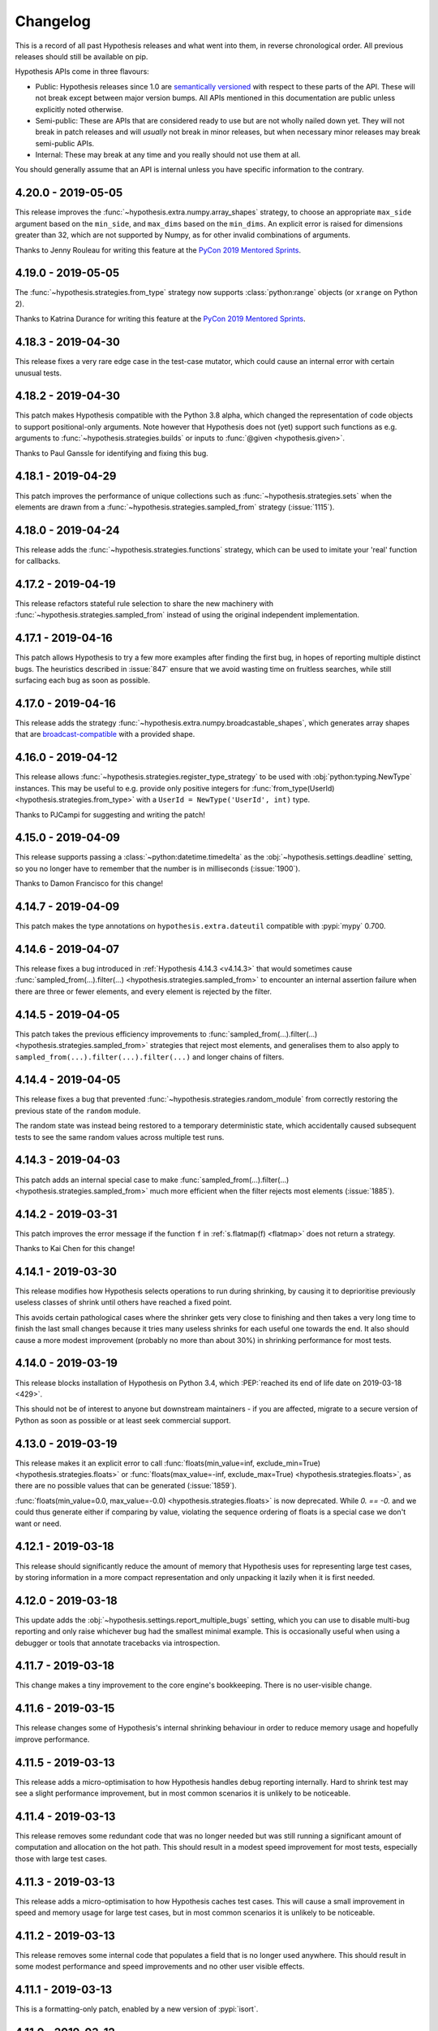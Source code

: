 =========
Changelog
=========

This is a record of all past Hypothesis releases and what went into them,
in reverse chronological order. All previous releases should still be available
on pip.

Hypothesis APIs come in three flavours:

* Public: Hypothesis releases since 1.0 are `semantically versioned <https://semver.org/>`_
  with respect to these parts of the API. These will not break except between
  major version bumps. All APIs mentioned in this documentation are public unless
  explicitly noted otherwise.
* Semi-public: These are APIs that are considered ready to use but are not wholly
  nailed down yet. They will not break in patch releases and will *usually* not break
  in minor releases, but when necessary  minor releases may break semi-public APIs.
* Internal: These may break at any time and you really should not use them at
  all.

You should generally assume that an API is internal unless you have specific
information to the contrary.

.. _v4.20.0:

-------------------
4.20.0 - 2019-05-05
-------------------

This release improves the :func:`~hypothesis.extra.numpy.array_shapes`
strategy, to choose an appropriate ``max_side`` argument based on the
``min_side``, and ``max_dims`` based on the ``min_dims``.  An explicit
error is raised for dimensions greater than 32, which are not supported
by Numpy, as for other invalid combinations of arguments.

Thanks to Jenny Rouleau for writing this feature at the
`PyCon 2019 Mentored Sprints <https://us.pycon.org/2019/hatchery/mentoredsprints/>`__.

.. _v4.19.0:

-------------------
4.19.0 - 2019-05-05
-------------------

The :func:`~hypothesis.strategies.from_type` strategy now supports
:class:`python:range` objects (or ``xrange`` on Python 2).

Thanks to Katrina Durance for writing this feature at the
`PyCon 2019 Mentored Sprints <https://us.pycon.org/2019/hatchery/mentoredsprints/>`__.

.. _v4.18.3:

-------------------
4.18.3 - 2019-04-30
-------------------

This release fixes a very rare edge case in the test-case mutator,
which could cause an internal error with certain unusual tests.

.. _v4.18.2:

-------------------
4.18.2 - 2019-04-30
-------------------

This patch makes Hypothesis compatible with the Python 3.8 alpha, which
changed the representation of code objects to support positional-only
arguments.  Note however that Hypothesis does not (yet) support such
functions as e.g. arguments to :func:`~hypothesis.strategies.builds`
or inputs to :func:`@given <hypothesis.given>`.

Thanks to Paul Ganssle for identifying and fixing this bug.

.. _v4.18.1:

-------------------
4.18.1 - 2019-04-29
-------------------

This patch improves the performance of unique collections such as
:func:`~hypothesis.strategies.sets` when the elements are drawn from a
:func:`~hypothesis.strategies.sampled_from` strategy (:issue:`1115`).

.. _v4.18.0:

-------------------
4.18.0 - 2019-04-24
-------------------

This release adds the :func:`~hypothesis.strategies.functions` strategy,
which can be used to imitate your 'real' function for callbacks.

.. _v4.17.2:

-------------------
4.17.2 - 2019-04-19
-------------------

This release refactors stateful rule selection to share the new machinery
with :func:`~hypothesis.strategies.sampled_from` instead of using the original
independent implementation.

.. _v4.17.1:

-------------------
4.17.1 - 2019-04-16
-------------------

This patch allows Hypothesis to try a few more examples after finding the
first bug, in hopes of reporting multiple distinct bugs.  The heuristics
described in :issue:`847` ensure that we avoid wasting time on fruitless
searches, while still surfacing each bug as soon as possible.

.. _v4.17.0:

-------------------
4.17.0 - 2019-04-16
-------------------

This release adds the strategy :func:`~hypothesis.extra.numpy.broadcastable_shapes`,
which generates array shapes that are `broadcast-compatible <https://www.pythonlikeyoumeanit.com/Module3_IntroducingNumpy/Broadcasting.html#Rules-of-Broadcasting>`_
with a provided shape.

.. _v4.16.0:

-------------------
4.16.0 - 2019-04-12
-------------------

This release allows :func:`~hypothesis.strategies.register_type_strategy` to be used
with :obj:`python:typing.NewType` instances.  This may be useful to e.g. provide
only positive integers for :func:`from_type(UserId) <hypothesis.strategies.from_type>`
with a ``UserId = NewType('UserId', int)`` type.

Thanks to PJCampi for suggesting and writing the patch!

.. _v4.15.0:

-------------------
4.15.0 - 2019-04-09
-------------------

This release supports passing a :class:`~python:datetime.timedelta` as the
:obj:`~hypothesis.settings.deadline` setting, so you no longer have to remember
that the number is in milliseconds (:issue:`1900`).

Thanks to Damon Francisco for this change!

.. _v4.14.7:

-------------------
4.14.7 - 2019-04-09
-------------------

This patch makes the type annotations on ``hypothesis.extra.dateutil``
compatible with :pypi:`mypy` 0.700.

.. _v4.14.6:

-------------------
4.14.6 - 2019-04-07
-------------------

This release fixes a bug introduced in :ref:`Hypothesis 4.14.3 <v4.14.3>`
that would sometimes cause
:func:`sampled_from(...).filter(...) <hypothesis.strategies.sampled_from>`
to encounter an internal assertion failure when there are three or fewer
elements, and every element is rejected by the filter.

.. _v4.14.5:

-------------------
4.14.5 - 2019-04-05
-------------------

This patch takes the previous efficiency improvements to
:func:`sampled_from(...).filter(...) <hypothesis.strategies.sampled_from>`
strategies that reject most elements, and generalises them to also apply to
``sampled_from(...).filter(...).filter(...)`` and longer chains of filters.

.. _v4.14.4:

-------------------
4.14.4 - 2019-04-05
-------------------

This release fixes a bug that prevented
:func:`~hypothesis.strategies.random_module`
from correctly restoring the previous state of the ``random`` module.

The random state was instead being restored to a temporary deterministic
state, which accidentally caused subsequent tests to see the same random values
across multiple test runs.

.. _v4.14.3:

-------------------
4.14.3 - 2019-04-03
-------------------

This patch adds an internal special case to make
:func:`sampled_from(...).filter(...) <hypothesis.strategies.sampled_from>`
much more efficient when the filter rejects most elements (:issue:`1885`).

.. _v4.14.2:

-------------------
4.14.2 - 2019-03-31
-------------------

This patch improves the error message if the function ``f`` in
:ref:`s.flatmap(f) <flatmap>` does not return a strategy.

Thanks to Kai Chen for this change!

.. _v4.14.1:

-------------------
4.14.1 - 2019-03-30
-------------------

This release modifies how Hypothesis selects operations to run during shrinking,
by causing it to deprioritise previously useless classes of shrink until others have reached a fixed point.

This avoids certain pathological cases where the shrinker gets very close to finishing and then takes a very long time to finish the last small changes because it tries many useless shrinks for each useful one towards the end.
It also should cause a more modest improvement (probably no more than about 30%) in shrinking performance for most tests.

.. _v4.14.0:

-------------------
4.14.0 - 2019-03-19
-------------------

This release blocks installation of Hypothesis on Python 3.4, which
:PEP:`reached its end of life date on 2019-03-18 <429>`.

This should not be of interest to anyone but downstream maintainers -
if you are affected, migrate to a secure version of Python as soon as
possible or at least seek commercial support.

.. _v4.13.0:

-------------------
4.13.0 - 2019-03-19
-------------------

This release makes it an explicit error to call
:func:`floats(min_value=inf, exclude_min=True) <hypothesis.strategies.floats>` or
:func:`floats(max_value=-inf, exclude_max=True) <hypothesis.strategies.floats>`,
as there are no possible values that can be generated (:issue:`1859`).

:func:`floats(min_value=0.0, max_value=-0.0) <hypothesis.strategies.floats>`
is now deprecated.  While `0. == -0.` and we could thus generate either if
comparing by value, violating the sequence ordering of floats is a special
case we don't want or need.

.. _v4.12.1:

-------------------
4.12.1 - 2019-03-18
-------------------

This release should significantly reduce the amount of memory that Hypothesis uses for representing large test cases,
by storing information in a more compact representation and only unpacking it lazily when it is first needed.

.. _v4.12.0:

-------------------
4.12.0 - 2019-03-18
-------------------

This update adds the :obj:`~hypothesis.settings.report_multiple_bugs` setting,
which you can use to disable multi-bug reporting and only raise whichever bug
had the smallest minimal example.  This is occasionally useful when using a
debugger or tools that annotate tracebacks via introspection.

.. _v4.11.7:

-------------------
4.11.7 - 2019-03-18
-------------------

This change makes a tiny improvement to the core engine's bookkeeping.
There is no user-visible change.

.. _v4.11.6:

-------------------
4.11.6 - 2019-03-15
-------------------

This release changes some of Hypothesis's internal shrinking behaviour in order to reduce memory usage and hopefully improve performance.

.. _v4.11.5:

-------------------
4.11.5 - 2019-03-13
-------------------

This release adds a micro-optimisation to how Hypothesis handles debug reporting internally.
Hard to shrink test may see a slight performance improvement, but in most common scenarios it is unlikely to be noticeable.

.. _v4.11.4:

-------------------
4.11.4 - 2019-03-13
-------------------

This release removes some redundant code that was no longer needed but was still running a significant amount of computation and allocation on the hot path.
This should result in a modest speed improvement for most tests, especially those with large test cases.

.. _v4.11.3:

-------------------
4.11.3 - 2019-03-13
-------------------

This release adds a micro-optimisation to how Hypothesis caches test cases.
This will cause a small improvement in speed and memory usage for large test cases,
but in most common scenarios it is unlikely to be noticeable.

.. _v4.11.2:

-------------------
4.11.2 - 2019-03-13
-------------------

This release removes some internal code that populates a field that is no longer used anywhere.
This should result in some modest performance and speed improvements and no other user visible effects.

.. _v4.11.1:

-------------------
4.11.1 - 2019-03-13
-------------------

This is a formatting-only patch, enabled by a new version of :pypi:`isort`.

.. _v4.11.0:

-------------------
4.11.0 - 2019-03-12
-------------------

This release deprecates :func:`~hypothesis.strategies.sampled_from` with empty
sequences.  This returns :func:`~hypothesis.strategies.nothing`, which gives a
clear error if used directly... but simply vanishes if combined with another
strategy.

Tests that silently generate less than expected are a serious problem for
anyone relying on them to find bugs, and we think reliability more important
than convenience in this case.

.. _v4.10.0:

-------------------
4.10.0 - 2019-03-11
-------------------

This release improves Hypothesis's to detect flaky tests, by noticing when the behaviour of the test changes between runs.
In particular this will notice many new cases where data generation depends on external state (e.g. external sources of randomness) and flag those as flaky sooner and more reliably.

The basis of this feature is a considerable reengineering of how Hypothesis stores its history of test cases,
so on top of this its memory usage should be considerably reduced.

.. _v4.9.0:

------------------
4.9.0 - 2019-03-09
------------------

This release adds the strategy :func:`~hypothesis.extra.numpy.valid_tuple_axes`,
which generates tuples of axis-indices that can be passed to the ``axis`` argument
in NumPy's sequential functions (e.g. :func:`numpy:numpy.sum`).

Thanks to Ryan Soklaski for this strategy.

.. _v4.8.0:

------------------
4.8.0 - 2019-03-06
------------------

This release significantly tightens validation in :class:`hypothesis.settings`.
:obj:`~hypothesis.settings.max_examples`, :obj:`~hypothesis.settings.buffer_size`,
and :obj:`~hypothesis.settings.stateful_step_count` must be positive integers;
:obj:`~hypothesis.settings.deadline` must be a positive number or ``None``; and
:obj:`~hypothesis.settings.derandomize` must be either ``True`` or ``False``.

As usual, this replaces existing errors with a more helpful error and starts new
validation checks as deprecation warnings.

.. _v4.7.19:

-------------------
4.7.19 - 2019-03-04
-------------------

This release makes some micro-optimisations to certain calculations performed in the shrinker.
These should particularly speed up large test cases where the shrinker makes many small changes.
It will also reduce the amount allocated, but most of this is garbage that would have been immediately thrown away,
so you probably won't see much effect specifically from that.

.. _v4.7.18:

-------------------
4.7.18 - 2019-03-03
-------------------

This patch removes some overhead from :func:`~hypothesis.extra.numpy.arrays`
with a constant shape and dtype.  The resulting performance improvement is
modest, but worthwile for small arrays.

.. _v4.7.17:

-------------------
4.7.17 - 2019-03-01
-------------------

This release makes some micro-optimisations within Hypothesis's internal representation of test cases.
This should cause heavily nested test cases to allocate less during generation and shrinking,
which should speed things up slightly.

.. _v4.7.16:

-------------------
4.7.16 - 2019-02-28
-------------------

This changes the order in which Hypothesis runs certain operations during shrinking.
This should significantly decrease memory usage and speed up shrinking of large examples.

.. _v4.7.15:

-------------------
4.7.15 - 2019-02-28
-------------------

This release allows Hypothesis to calculate a number of attributes of generated test cases lazily.
This should significantly reduce memory usage and modestly improve performance,
especially for large test cases.

.. _v4.7.14:

-------------------
4.7.14 - 2019-02-28
-------------------

This release reduces the number of operations the shrinker will try when reordering parts of a test case.
This should in some circumstances significantly speed up shrinking. It *may* result in different final test cases,
and if so usually slightly worse ones, but it should not generally have much impact on the end result as the operations removed were typically useless.

.. _v4.7.13:

-------------------
4.7.13 - 2019-02-27
-------------------

This release changes how Hypothesis reorders examples within a test case during shrinking.
This should make shrinking considerably faster.

.. _v4.7.12:

-------------------
4.7.12 - 2019-02-27
-------------------

This release slightly improves the shrinker's ability to replace parts of a test case with their minimal version,
by allowing it to do so in bulk rather than one at a time. Where this is effective, shrinker performance should be modestly improved.

.. _v4.7.11:

-------------------
4.7.11 - 2019-02-25
-------------------

This release makes some micro-optimisations to common operations performed during shrinking.
Shrinking should now be slightly faster, especially for large examples with relatively fast test functions.

.. _v4.7.10:

-------------------
4.7.10 - 2019-02-25
-------------------

This release is a purely internal refactoring of Hypothesis's API for representing test cases.
There should be no user visible effect.

.. _v4.7.9:

------------------
4.7.9 - 2019-02-24
------------------

This release changes certain shrink passes to make them more efficient when
they aren't making progress.

.. _v4.7.8:

------------------
4.7.8 - 2019-02-23
------------------

This patch removes some unused code, which makes the internals
a bit easier to understand.  There is no user-visible impact.

.. _v4.7.7:

------------------
4.7.7 - 2019-02-23
------------------

This release reduces the number of operations the shrinker will try when reordering parts of a test case.
This should in some circumstances significantly speed up shrinking. It *may* result in different final test cases,
and if so usually slightly worse ones, but it should not generally have much impact on the end result as the operations removed were typically useless.

.. _v4.7.6:

------------------
4.7.6 - 2019-02-23
------------------

This patch removes some unused code from the shrinker.
There is no user-visible change.

.. _v4.7.5:

------------------
4.7.5 - 2019-02-23
------------------

This release changes certain shrink passes to make them *adaptive* - that is,
in cases where they are successfully making progress they may now do so significantly
faster.

.. _v4.7.4:

------------------
4.7.4 - 2019-02-22
------------------

This is a docs-only patch, noting that because the :pypi:`lark-parser` is under active
development at version 0.x, ``hypothesis[lark]`` APIs may break in minor
releases if necessary to keep up with the upstream package.

.. _v4.7.3:

------------------
4.7.3 - 2019-02-22
------------------

This changes Hypothesis to no longer import various test frameworks by default (if they are installed).
which will speed up the initial ``import hypothesis`` call.

.. _v4.7.2:

------------------
4.7.2 - 2019-02-22
------------------

This release changes Hypothesis's internal representation of a test case to calculate some expensive structural information on demand rather than eagerly.
This should reduce memory usage a fair bit, and may make generation somewhat faster.

.. _v4.7.1:

------------------
4.7.1 - 2019-02-21
------------------

This release refactors the internal representation of previously run test cases.
The main thing you should see as a result is that Hypothesis becomes somewhat less memory hungry.

.. _v4.7.0:

------------------
4.7.0 - 2019-02-21
------------------

This patch allows :func:`~hypothesis.extra.numpy.array_shapes` to generate shapes
with side-length or even dimension zero, though the minimum still defaults to
one.  These shapes are rare and have some odd behavior, but are particularly
important to test for just that reason!

In a related bigfix, :func:`~hypothesis.extra.numpy.arrays` now supports generating
zero-dimensional arrays with `dtype=object` and a strategy for iterable elements.
Previously, the array element would incorrectly be set to the first item in the
generated iterable.

Thanks to Ryan Turner for continuing to improve our Numpy support.

.. _v4.6.1:

------------------
4.6.1 - 2019-02-19
------------------

This release is a trivial micro-optimisation inside Hypothesis which should result in it using significantly less memory.

.. _v4.6.0:

------------------
4.6.0 - 2019-02-18
------------------

This release changes some inconsistent behavior of :func:`~hypothesis.extra.numpy.arrays`
from the Numpy extra when asked for an array of ``shape=()``.
:func:`~hypothesis.extra.numpy.arrays` will now always return a Numpy
:class:`~numpy:numpy.ndarray`, and the array will always be of the requested dtype.

Thanks to Ryan Turner for this change.

.. _v4.5.12:

-------------------
4.5.12 - 2019-02-18
-------------------

This release fixes a minor typo in an internal comment. There is no user-visible change.

.. _v4.5.11:

-------------------
4.5.11 - 2019-02-15
-------------------

This release fixes :issue:`1813`, a bug introduced in :ref:`3.59.1 <v3.59.1>`,
which caused :py:meth:`~hypothesis.strategies.random_module` to no longer affect the body of the test:
Although Hypothesis would claim to be seeding the random module in fact tests would always run with a seed of zero.

.. _v4.5.10:

-------------------
4.5.10 - 2019-02-14
-------------------

This patch fixes an off-by-one error in the maximum length of :func:`~hypothesis.strategies.emails`.
Thanks to Krzysztof Jurewicz for :pull:`1812`.

.. _v4.5.9:

------------------
4.5.9 - 2019-02-14
------------------

This patch removes some unused code from the shrinker.
There is no user-visible change.

.. _v4.5.8:

------------------
4.5.8 - 2019-02-12
------------------

This release fixes an internal ``IndexError`` in Hypothesis that could sometimes be triggered during shrinking.

.. _v4.5.7:

------------------
4.5.7 - 2019-02-11
------------------

This release modifies the shrinker to interleave different types of reduction operations,
e.g. switching between deleting data and lowering scalar values rather than trying entirely deletions then entirely lowering.

This may slow things down somewhat in the typical case, but has the major advantage that many previously difficult to shrink examples should become much faster,
because the shrinker will no longer tend to stall when trying some ineffective changes to the shrink target but will instead interleave it with other more effective operations.

.. _v4.5.6:

------------------
4.5.6 - 2019-02-11
------------------

This release makes a number of internal changes to the implementation of :func:`hypothesis.extra.lark.from_lark`.
These are primarily intended as a refactoring, but you may see some minor improvements to performance when generating large strings,
and possibly to shrink quality.

.. _v4.5.5:

------------------
4.5.5 - 2019-02-10
------------------

This patch prints an explanatory note when :issue:`1798` is triggered,
because the error message from Numpy is too terse to locate the problem.

.. _v4.5.4:

------------------
4.5.4 - 2019-02-08
------------------

In Python 2, ``long`` integers are not allowed in the shape argument to
:func:`~hypothesis.extra.numpy.arrays`.  Thanks to Ryan Turner for fixing this.

.. _v4.5.3:

------------------
4.5.3 - 2019-02-08
------------------

This release makes a small internal refactoring to clarify how Hypothesis
instructs tests to stop running when appropriate. There is no user-visible
change.

.. _v4.5.2:

------------------
4.5.2 - 2019-02-06
------------------

This release standardises all of the shrinker's internal operations on running in a random order.

The main effect you will see from this that it should now be much less common for the shrinker to stall for a long time before making further progress.
In some cases this will correspond to shrinking more slowly, but on average it should result in faster shrinking.

.. _v4.5.1:

------------------
4.5.1 - 2019-02-05
------------------

This patch updates some docstrings, but has no runtime changes.

.. _v4.5.0:

------------------
4.5.0 - 2019-02-03
------------------

This release adds ``exclude_min`` and ``exclude_max`` arguments to
:func:`~hypothesis.strategies.floats`, so that you can easily generate values from
`open or half-open intervals <https://en.wikipedia.org/wiki/Interval_(mathematics)>`_
(:issue:`1622`).

.. _v4.4.6:

------------------
4.4.6 - 2019-02-03
------------------

This patch fixes a bug where :func:`~hypothesis.strategies.from_regex`
could throw an internal error if the :obj:`python:re.IGNORECASE` flag
was used (:issue:`1786`).

.. _v4.4.5:

------------------
4.4.5 - 2019-02-02
------------------

This release removes two shrink passes that Hypothesis runs late in the process.
These were very expensive when the test function was slow and often didn't do anything useful.

Shrinking should get faster for most failing tests.
If you see any regression in example quality as a result of this release, please let us know.

.. _v4.4.4:

------------------
4.4.4 - 2019-02-02
------------------

This release modifies the way that Hypothesis deletes data during shrinking.
It will primarily be noticeable for very large examples, which should now shrink faster.

The shrinker is now also able to perform some deletions that it could not previously,
but this is unlikely to be very noticeable.

.. _v4.4.3:

------------------
4.4.3 - 2019-01-25
------------------

This release fixes an open file leak that used to cause ``ResourceWarning``\ s.

.. _v4.4.2:

------------------
4.4.2 - 2019-01-24
------------------

This release changes Hypothesis's internal approach to caching the results of executing test cases.
The result should be that it is now significantly less memory hungry, especially when shrinking large test cases.

Some tests may get slower or faster depending on whether the new or old caching strategy was well suited to them,
but any change in speed in either direction should be minor.

.. _v4.4.1:

------------------
4.4.1 - 2019-01-24
------------------

This patch tightens up some of our internal heuristics to deal with shrinking floating point numbers,
which will now run in fewer circumstances.

You are fairly unlikely to see much difference from this, but if you do you are likely to see shrinking become slightly faster and/or producing slightly worse results.

.. _v4.4.0:

------------------
4.4.0 - 2019-01-24
------------------

This release adds the :func:`~hypothesis.extra.django.from_form` function, which allows automatic testing against Django forms. (:issue:`35`)

Thanks to Paul Stiverson for this feature, which resolves our oldest open issue!

.. _v4.3.0:

------------------
4.3.0 - 2019-01-24
------------------

This release deprecates ``HealthCheck.hung_test`` and disables the
associated runtime check for tests that ran for more than five minutes.
Such a check is redundant now that we enforce the ``deadline`` and
``max_examples`` setting, which can be adjusted independently.

.. _v4.2.0:

------------------
4.2.0 - 2019-01-23
------------------

This release adds a new module, ``hypothesis.extra.lark``, which you
can use to generate strings matching a context-free grammar.

In this initial version, only :pypi:`lark-parser` EBNF grammars are supported,
by the new :func:`hypothesis.extra.lark.from_lark` function.

.. _v4.1.2:

------------------
4.1.2 - 2019-01-23
------------------

This patch fixes a very rare overflow bug (:issue:`1748`) which could raise an
``InvalidArgument`` error in :func:`~hypothesis.strategies.complex_numbers`
even though the arguments were valid.

.. _v4.1.1:

------------------
4.1.1 - 2019-01-23
------------------

This release makes some improvements to internal code organisation and documentation and has no impact on behaviour.

.. _v4.1.0:

------------------
4.1.0 - 2019-01-22
------------------

This release adds :func:`~hypothesis.register_random`, which registers
``random.Random`` instances or compatible objects to be seeded and reset
by Hypothesis to ensure that test cases are deterministic.

We still recommend explicitly passing a ``random.Random`` instance from
:func:`~hypothesis.strategies.randoms` if possible, but registering a
framework-global state for Hypothesis to manage is better than flaky tests!

.. _v4.0.2:

------------------
4.0.2 - 2019-01-22
------------------

This patch fixes :issue:`1387`, where bounded :func:`~hypothesis.strategies.integers`
with a very large range would almost always generate very large numbers.
Now, we usually use the same tuned distribution as unbounded
:func:`~hypothesis.strategies.integers`.

.. _v4.0.1:

------------------
4.0.1 - 2019-01-16
------------------

This release randomizes the order in which the shrinker tries some of its initial normalization operations.
You are unlikely to see much difference as a result unless your generated examples are very large.
In this case you may see some performance improvements in shrinking.

.. _v4.0.0:

------------------
4.0.0 - 2019-01-14
------------------

Welcome to the next major version of Hypothesis!

There are no new features here, as we release those in minor versions.
Instead, 4.0 is a chance for us to remove deprecated features (many already
converted into no-ops), and turn a variety of warnings into errors.

If you were running on the last version of Hypothesis 3.x *without any
Hypothesis deprecation warnings* (or using private APIs), this will be
a very boring upgrade.  **In fact, nothing will change for you at all.**
Per :ref:`our deprecation policy <deprecation-policy>`, warnings added in
the last six months (after 2018-07-05) have not been converted to errors.


Removals
~~~~~~~~
- ``hypothesis.extra.datetime`` has been removed, replaced by the core
  date and time strategies.
- ``hypothesis.extra.fakefactory`` has been removed, replaced by general
  expansion of Hypothesis' strategies and the third-party ecosystem.
- The SQLite example database backend has been removed.

Settings
~~~~~~~~
- The :obj:`~hypothesis.settings.deadline` is now enforced by default, rather than just
  emitting a warning when the default (200 milliseconds per test case) deadline is exceeded.
- The ``database_file`` setting has been removed; use :obj:`~hypothesis.settings.database`.
- The ``perform_health_check`` setting has been removed; use
  :obj:`~hypothesis.settings.suppress_health_check`.
- The ``max_shrinks`` setting has been removed; use :obj:`~hypothesis.settings.phases`
  to disable shrinking.
- The ``min_satisfying_examples``, ``max_iterations``, ``strict``, ``timeout``, and
  ``use_coverage`` settings have been removed without user-configurable replacements.

Strategies
~~~~~~~~~~
- The ``elements`` argument is now required for collection strategies.
- The ``average_size`` argument was a no-op and has been removed.
- Date and time strategies now only accept ``min_value`` and ``max_value`` for bounds.
- :func:`~hypothesis.strategies.builds` now requires that the thing to build is
  passed as the first positional argument.
- Alphabet validation for :func:`~hypothesis.strategies.text` raises errors, not warnings,
  as does category validation for :func:`~hypothesis.strategies.characters`.
- The ``choices()`` strategy has been removed.  Instead, you can use
  :func:`~hypothesis.strategies.data` with :func:`~hypothesis.strategies.sampled_from`,
  so ``choice(elements)`` becomes ``data.draw(sampled_from(elements))``.
- The ``streaming()`` strategy has been removed.  Instead, you can use
  :func:`~hypothesis.strategies.data` and replace iterating over the stream with
  ``data.draw()`` calls.
- :func:`~hypothesis.strategies.sampled_from` and :func:`~hypothesis.strategies.permutations`
  raise errors instead of warnings if passed a collection that is not a sequence.

Miscellaneous
~~~~~~~~~~~~~
- Applying :func:`@given <hypothesis.given>` to a test function multiple times
  was really inefficient, and now it's also an error.
- Using the ``.example()`` method of a strategy (intended for interactive
  exploration) within another strategy or a test function always weakened
  data generation and broke shrinking, and now it's an error too.
- The ``HYPOTHESIS_DATABASE_FILE`` environment variable is no longer
  supported, as the ``database_file`` setting has been removed.
- The ``HYPOTHESIS_VERBOSITY_LEVEL`` environment variable is no longer
  supported.  You can use the ``--hypothesis-verbosity`` pytest argument instead,
  or write your own setup code using the settings profile system to replace it.
- Using :func:`@seed <hypothesis.seed>` or
  :obj:`derandomize=True <hypothesis.settings.derandomize>` now forces
  :obj:`database=None <hypothesis.settings.database>` to ensure results
  are in fact reproducible.  If :obj:`~hypothesis.settings.database` is
  *not* ``None``, doing so also emits a ``HypothesisWarning``.
- Unused exception types have been removed from ``hypothesis.errors``;
  namely ``AbnormalExit``, ``BadData``, ``BadTemplateDraw``,
  ``DefinitelyNoSuchExample``, ``Timeout``, and ``WrongFormat``.

.. _v3.88.3:

-------------------
3.88.3 - 2019-01-11
-------------------

This changes the order that the shrinker tries certain operations in its "emergency" phase which runs late in the process.
The new order should be better at avoiding long stalls where the shrinker is failing to make progress,
which may be helpful if you have difficult to shrink test cases.
However this will not be noticeable in the vast majority of use cases.

.. _v3.88.2:

-------------------
3.88.2 - 2019-01-11
-------------------

This is a pure refactoring release that extracts some logic from the core Hypothesis engine
into its own class and file. It should have no user visible impact.

.. _v3.88.1:

-------------------
3.88.1 - 2019-01-11
-------------------

This patch fixes some markup in our documentation.

.. _v3.88.0:

-------------------
3.88.0 - 2019-01-10
-------------------

Introduces :func:`hypothesis.stateful.multiple`, which allows rules in rule
based state machines to send multiple results at once to their target Bundle,
or none at all.

.. _v3.87.0:

-------------------
3.87.0 - 2019-01-10
-------------------

This release contains a massive cleanup of the Hypothesis for Django extra:

- ``hypothesis.extra.django.models.models()`` is deprecated in favor of
  :func:`hypothesis.extra.django.from_model`.
- ``hypothesis.extra.django.models.add_default_field_mapping()`` is deprecated
  in favor of :func:`hypothesis.extra.django.register_field_strategy`.
- :func:`~hypothesis.extra.django.from_model` does not infer a strategy for
  nullable fields or fields with a default unless passed ``infer``, like
  :func:`~hypothesis.strategies.builds`.
  ``models.models()`` would usually but not always infer, and a special
  ``default_value`` marker object was required to disable inference.

.. _v3.86.9:

-------------------
3.86.9 - 2019-01-09
-------------------

This release improves some internal logic about when a test case in Hypothesis's internal representation could lead to a valid test case.
In some circumstances this can lead to a significant speed up during shrinking.
It may have some minor negative impact on the quality of the final result due to certain shrink passes now having access to less information about test cases in some circumstances, but this should rarely matter.

.. _v3.86.8:

-------------------
3.86.8 - 2019-01-09
-------------------

This release has no user visible changes but updates our URLs to use HTTPS.

.. _v3.86.7:

-------------------
3.86.7 - 2019-01-08
-------------------

Hypothesis can now automatically generate values for Django models with a
`URLfield`, thanks to a new provisional strategy for URLs (:issue:`1388`).

.. _v3.86.6:

-------------------
3.86.6 - 2019-01-07
-------------------

This release is a pure refactoring that extracts some internal code into its own file.
It should have no user visible effect.

.. _v3.86.5:

-------------------
3.86.5 - 2019-01-06
-------------------

This is a docs-only patch, which fixes some typos and removes a few hyperlinks
for deprecated features.

.. _v3.86.4:

-------------------
3.86.4 - 2019-01-04
-------------------

This release changes the order in which the shrinker tries to delete data.
For large and slow tests this may significantly improve the performance of shrinking.

.. _v3.86.3:

-------------------
3.86.3 - 2019-01-04
-------------------

This release fixes a bug where certain places Hypothesis internal errors could be
raised during shrinking when a user exception occurred that suppressed an exception
Hypothesis uses internally in its generation.

The two known ways to trigger this problem were:

* Errors raised in stateful tests' teardown function.
* Errors raised in finally blocks that wrapped a call to ``data.draw``.

These cases will now be handled correctly.

.. _v3.86.2:

-------------------
3.86.2 - 2019-01-04
-------------------

This patch is a docs-only change to fix a broken hyperlink.

.. _v3.86.1:

-------------------
3.86.1 - 2019-01-04
-------------------

This patch fixes :issue:`1732`, where :func:`~hypothesis.strategies.integers`
would always return ``long`` values on Python 2.

.. _v3.86.0:

-------------------
3.86.0 - 2019-01-03
-------------------

This release ensures that infinite numbers are never generated by
:func:`~hypothesis.strategies.floats` with ``allow_infinity=False``,
which could previously happen in some cases where one bound was also
provided.

The trivially inconsistent ``min_value=inf, allow_infinity=False`` now
raises an InvalidArgumentError, as does the inverse with ``max_value``.
You can still use :func:`just(inf) <hypothesis.strategies.just>` to
generate ``inf`` without violating other constraints.

.. _v3.85.3:

-------------------
3.85.3 - 2019-01-02
-------------------

Happy new year everyone!
This release has no user visible changes but updates our copyright headers to include 2019.

.. _v3.85.2:

-------------------
3.85.2 - 2018-12-31
-------------------

This release makes a small change to the way the shrinker works.
You may see some improvements to speed of shrinking on especially large and hard to shrink examples,
but most users are unlikely to see much difference.

.. _v3.85.1:

-------------------
3.85.1 - 2018-12-30
-------------------

This patch fixes :issue:`1700`, where a line that contained a Unicode character
before a lambda definition would cause an internal exception.

.. _v3.85.0:

-------------------
3.85.0 - 2018-12-29
-------------------

Introduces the :func:`hypothesis.stateful.consumes` function. When defining
a rule in stateful testing, it can be used to mark bundles from which values
should be consumed, i. e. removed after use in the rule. This has been
proposed in :issue:`136`.

Thanks to Jochen Müller for this long-awaited feature.

.. _v3.84.6:

-------------------
3.84.6 - 2018-12-28
-------------------

This patch makes a small internal change to fix an issue in Hypothesis's
own coverage tests (:issue:`1718`).

There is no user-visible change.

.. _v3.84.5:

-------------------
3.84.5 - 2018-12-21
-------------------

This patch refactors the ``hypothesis.strategies`` module, so that private
names should no longer appear in tab-completion lists.  We previously relied
on ``__all__`` for this, but not all editors respect it.

.. _v3.84.4:

-------------------
3.84.4 - 2018-12-21
-------------------

This is a follow-up patch to ensure that the deprecation date is automatically
recorded for any new deprecations.  There is no user-visible effect.

.. _v3.84.3:

-------------------
3.84.3 - 2018-12-20
-------------------

This patch updates the Hypothesis pytest plugin to avoid a recently
deprecated hook interface.  There is no user-visible change.

.. _v3.84.2:

-------------------
3.84.2 - 2018-12-19
-------------------

This patch fixes the internals for :func:`~hypothesis.strategies.integers`
with one bound.  Values from this strategy now always shrink towards zero
instead of towards the bound, and should shrink much more efficiently too.
On Python 2, providing a bound incorrectly excluded ``long`` integers,
which can now be generated.

.. _v3.84.1:

-------------------
3.84.1 - 2018-12-18
-------------------

This patch adds information about when features were deprecated, but this
is only recorded internally and has no user-visible effect.

.. _v3.84.0:

-------------------
3.84.0 - 2018-12-18
-------------------

This release changes the stateful testing backend from
:func:`~hypothesis.find` to use :func:`@given <hypothesis.given>`
(:issue:`1300`).  This doesn't change how you create stateful tests,
but does make them run more like other Hypothesis tests.

:func:`@reproduce_failure <hypothesis.reproduce_failure>` and
:func:`@seed <hypothesis.seed>` now work for stateful tests.

Stateful tests now respect the :attr:`~hypothesis.settings.deadline`
and :attr:`~hypothesis.settings.suppress_health_check` settings,
though they are disabled by default.  You can enable them by using
:func:`@settings(...) <hypothesis.settings>` as a class decorator
with whatever arguments you prefer.

.. _v3.83.2:

-------------------
3.83.2 - 2018-12-17
-------------------

Hypothesis has adopted :pypi:`Black` as our code formatter (:issue:`1686`).
There are no functional changes to the source, but it's prettier!

.. _v3.83.1:

-------------------
3.83.1 - 2018-12-13
-------------------

This patch increases the variety of examples generated by
:func:`~hypothesis.strategies.from_type`.

.. _v3.83.0:

-------------------
3.83.0 - 2018-12-12
-------------------

Our pytest plugin now warns you when strategy functions have been collected
as tests, which may happen when e.g. using the
:func:`@composite <hypothesis.strategies.composite>` decorator when you
should be using ``@given(st.data())`` for inline draws.
Such functions *always* pass when treated as tests, because the lazy creation
of strategies mean that the function body is never actually executed!

.. _v3.82.6:

-------------------
3.82.6 - 2018-12-11
-------------------

Hypothesis can now :ref:`show statistics <statistics>` when running
under :pypi:`pytest-xdist`.  Previously, statistics were only reported
when all tests were run in a single process (:issue:`700`).

.. _v3.82.5:

-------------------
3.82.5 - 2018-12-08
-------------------

This patch fixes :issue:`1667`, where passing bounds of Numpy
dtype ``int64`` to :func:`~hypothesis.strategies.integers` could
cause errors on Python 3 due to internal rounding.

.. _v3.82.4:

-------------------
3.82.4 - 2018-12-08
-------------------

Hypothesis now seeds and resets the global state of
:class:`np.random <numpy:numpy.random.RandomState>` for each
test case, to ensure that tests are reproducible.

This matches and complements the existing handling of the
:mod:`python:random` module - Numpy simply maintains an
independent PRNG for performance reasons.

.. _v3.82.3:

-------------------
3.82.3 - 2018-12-08
-------------------

This is a no-op release to add the new ``Framework :: Hypothesis``
`trove classifier <https://pypi.org/classifiers/>`_ to
:pypi:`hypothesis` on PyPI.

You can `use it as a filter <https://pypi.org/search/?c=Framework+%3A%3A+Hypothesis>`_
to find Hypothesis-related packages such as extensions as they add the tag
over the coming weeks, or simply visit :doc:`our curated list <strategies>`.

.. _v3.82.2:

-------------------
3.82.2 - 2018-12-08
-------------------

The :ref:`Hypothesis for Pandas extension <hypothesis-pandas>` is now
listed in ``setup.py``, so you can ``pip install hypothesis[pandas]``.
Thanks to jmshi for this contribution.

.. _v3.82.1:

-------------------
3.82.1 - 2018-10-29
-------------------

This patch fixes :func:`~hypothesis.strategies.from_type` on Python 2
for classes where ``cls.__init__ is object.__init__``.
Thanks to ccxcz for reporting :issue:`1656`.

.. _v3.82.0:

-------------------
3.82.0 - 2018-10-29
-------------------

The ``alphabet`` argument for :func:`~hypothesis.strategies.text` now
uses its default value of ``characters(blacklist_categories=('Cs',))``
directly, instead of hiding that behind ``alphabet=None`` and replacing
it within the function.  Passing ``None`` is therefore deprecated.

.. _v3.81.0:

-------------------
3.81.0 - 2018-10-27
-------------------

:class:`~hypothesis.stateful.GenericStateMachine` and
:class:`~hypothesis.stateful.RuleBasedStateMachine` now raise an explicit error
when instances of :obj:`~hypothesis.settings` are assigned to the classes'
settings attribute, which is a no-op (:issue:`1643`). Instead assign to
``SomeStateMachine.TestCase.settings``, or use ``@settings(...)`` as a class
decorator to handle this automatically.

.. _v3.80.0:

-------------------
3.80.0 - 2018-10-25
-------------------

Since :ref:`version 3.68.0 <v3.68.0>`, :func:`~hypothesis.extra.numpy.arrays`
checks that values drawn from the ``elements`` and ``fill`` strategies can be
safely cast to the dtype of the array, and emits a warning otherwise.

This release expands the checks to cover overflow for finite ``complex64``
elements and string truncation caused by too-long elements or trailing null
characters (:issue:`1591`).

.. _v3.79.4:

-------------------
3.79.4 - 2018-10-25
-------------------

Tests using :func:`@given <hypothesis.given>` now shrink errors raised from
:pypi:`pytest` helper functions, instead of reporting the first example found.

This was previously fixed in :ref:`version 3.56.0 <v3.56.0>`, but only for
stateful testing.

.. _v3.79.3:

-------------------
3.79.3 - 2018-10-23
-------------------

Traceback elision is now disabled on Python 2, to avoid an import-time
:class:`python:SyntaxError` under Python < 2.7.9 (Python: :bpo:`21591`,
:ref:`Hypothesis 3.79.2 <v3.79.2>`: :issue:`1648`).

We encourage all users to `upgrade to Python 3 before the end of 2019
<https://pythonclock.org/>`_.

.. _v3.79.2:

-------------------
3.79.2 - 2018-10-23
-------------------

This patch shortens tracebacks from Hypothesis, so you can see exactly
happened in your code without having to skip over irrelevant details
about our internals (:issue:`848`).

In the example test (see :pull:`1582`), this reduces tracebacks from
nine frames to just three - and for a test with multiple errors, from
seven frames per error to just one!

If you *do* want to see the internal details, you can disable frame
elision by setting :obj:`~hypothesis.settings.verbosity` to ``debug``.

.. _v3.79.1:

-------------------
3.79.1 - 2018-10-22
-------------------

The abstract number classes :class:`~python:numbers.Number`,
:class:`~python:numbers.Complex`, :class:`~python:numbers.Real`,
:class:`~python:numbers.Rational`, and :class:`~python:numbers.Integral`
are now supported by the :func:`~hypothesis.strategies.from_type`
strategy.  Previously, you would have to use
:func:`~hypothesis.strategies.register_type_strategy` before they
could be resolved (:issue:`1636`)

.. _v3.79.0:

-------------------
3.79.0 - 2018-10-18
-------------------

This release adds a CLI flag for verbosity ``--hypothesis-verbosity`` to
the Hypothesis pytest plugin, applied after loading the profile specified by
``--hypothesis-profile``. Valid options are the names of verbosity settings,
quiet, normal, verbose or debug.

Thanks to Bex Dunn for writing this patch at the PyCon Australia
sprints!

The pytest header now correctly reports the current profile if
``--hypothesis-profile`` has been used.

Thanks to Mathieu Paturel for the contribution at the Canberra Python
Hacktoberfest.

.. _v3.78.0:

-------------------
3.78.0 - 2018-10-16
-------------------

This release has deprecated the generation of integers, floats and fractions
when the conversion of the upper and/ or lower bound is not 100% exact, e.g.
when an integer gets passed a bound that is not a whole number. (:issue:`1625`)

Thanks to Felix Grünewald for this patch during Hacktoberfest 2018.

.. _v3.77.0:

-------------------
3.77.0 - 2018-10-16
-------------------

This minor release adds functionality to :obj:`~hypothesis.settings` allowing
it to be used as a decorator on :obj:`~hypothesis.stateful.RuleBasedStateMachine`
and :obj:`~hypothesis.stateful.GenericStateMachine`.

Thanks to Tyler Nickerson for this feature in #hacktoberfest!

.. _v3.76.1:

-------------------
3.76.1 - 2018-10-16
-------------------

This patch fixes some warnings added by recent releases of
:pypi:`pydocstyle` and :pypi:`mypy`.

.. _v3.76.0:

-------------------
3.76.0 - 2018-10-11
-------------------

This release deprecates using floats for ``min_size`` and ``max_size``.

The type hint for ``average_size`` arguments has been changed from
``Optional[int]`` to None, because non-None values are always ignored and
deprecated.

.. _v3.75.4:

-------------------
3.75.4 - 2018-10-10
-------------------

This patch adds more internal comments to the core engine's sequence-length
shrinker. There should be no user-visible change.

.. _v3.75.3:

-------------------
3.75.3 - 2018-10-09
-------------------

This patch adds additional comments to some of the core engine's internal
data structures. There is no user-visible change.

.. _v3.75.2:

-------------------
3.75.2 - 2018-10-09
-------------------

This patch avoids caching a trivial case, fixing :issue:`493`.

.. _v3.75.1:

-------------------
3.75.1 - 2018-10-09
-------------------

This patch fixes a broken link in a docstring.
Thanks to Benjamin Lee for this contribution!

.. _v3.75.0:

-------------------
3.75.0 - 2018-10-08
-------------------

This release deprecates  the use of ``min_size=None``, setting the default
``min_size`` to 0 (:issue:`1618`).

.. _v3.74.3:

-------------------
3.74.3 - 2018-10-08
-------------------

This patch makes some small internal changes to comply with a new lint setting
in the build. There should be no user-visible change.

.. _v3.74.2:

-------------------
3.74.2 - 2018-10-03
-------------------

This patch fixes :issue:`1153`, where time spent reifying a strategy was
also counted in the time spent generating the first example.  Strategies
are now fully constructed and validated before the timer is started.

.. _v3.74.1:

-------------------
3.74.1 - 2018-10-03
-------------------

This patch fixes some broken formatting and links in the documentation.

.. _v3.74.0:

-------------------
3.74.0 - 2018-10-01
-------------------

This release checks that the value of the
:attr:`~hypothesis.settings.print_blob` setting is a
:class:`~hypothesis.PrintSettings` instance.

Being able to specify a boolean value was not intended, and is now deprecated.
In addition, specifying ``True`` will now cause the blob to always be printed,
instead of causing it to be suppressed.

Specifying any value that is not a :class:`~hypothesis.PrintSettings`
or a boolean is now an error.

.. _v3.73.5:

-------------------
3.73.5 - 2018-10-01
-------------------

Changes the documentation for ``hypothesis.strategies.datetimes``, ``hypothesis.strategies.dates``, ``hypothesis.strategies.times`` to use the new parameter names ``min_value`` and ``max_value`` instead of the deprecated names

.. _v3.73.4:

-------------------
3.73.4 - 2018-09-30
-------------------

This patch ensures that Hypothesis deprecation warnings display the code
that emitted them when you're not running in ``-Werror`` mode (:issue:`652`).

.. _v3.73.3:

-------------------
3.73.3 - 2018-09-27
-------------------

Tracebacks involving :func:`@composite <hypothesis.strategies.composite>`
are now slightly shorter due to some internal refactoring.

.. _v3.73.2:

-------------------
3.73.2 - 2018-09-26
-------------------

This patch fixes errors in the internal comments for one of the shrinker
passes. There is no user-visible change.

.. _v3.73.1:

-------------------
3.73.1 - 2018-09-25
-------------------

This patch substantially improves the distribution of data generated
with :func:`~hypothesis.strategies.recursive`, and fixes a rare internal
error (:issue:`1502`).

.. _v3.73.0:

-------------------
3.73.0 - 2018-09-24
-------------------

This release adds the :func:`~hypothesis.extra.dpcontracts.fulfill` function,
which is designed for testing code that uses :pypi:`dpcontracts` 0.4 or later
for input validation.  This provides some syntactic sugar around use of
:func:`~hypothesis.assume`, to automatically filter out and retry calls that
cause a precondition check to fail (:issue:`1474`).

.. _v3.72.0:

-------------------
3.72.0 - 2018-09-24
-------------------

This release makes setting attributes of the :class:`hypothesis.settings`
class an explicit error.  This has never had any effect, but could mislead
users who confused it with the current settings *instance*
``hypothesis.settings.default`` (which is also immutable).  You can change
the global settings with :ref:`settings profiles <settings_profiles>`.

.. _v3.71.11:

--------------------
3.71.11 - 2018-09-24
--------------------

This patch factors out some common code in the shrinker for iterating
over pairs of data blocks. There should be no user-visible change.

.. _v3.71.10:

--------------------
3.71.10 - 2018-09-18
--------------------

This patch allows :func:`~hypothesis.strategies.from_type` to handle the
empty tuple type, :obj:`typing.Tuple[()] <python:typing.Tuple>`.

.. _v3.71.9:

-------------------
3.71.9 - 2018-09-17
-------------------

This patch updates some internal comments for :pypi:`mypy`.
There is no user-visible effect, even for Mypy users.

.. _v3.71.8:

-------------------
3.71.8 - 2018-09-17
-------------------

This patch fixes a rare bug that would cause a particular shrinker pass to
raise an IndexError, if a shrink improvement changed the underlying data
in an unexpected way.

.. _v3.71.7:

-------------------
3.71.7 - 2018-09-17
-------------------

This release fixes the broken cross-references in our docs,
and adds a CI check so we don't add new ones.

.. _v3.71.6:

-------------------
3.71.6 - 2018-09-16
-------------------

This patch fixes two bugs (:issue:`944` and :issue:`1521`), where messages
about :func:`@seed <hypothesis.seed>` did not check the current verbosity
setting, and the wrong settings were active while executing
:ref:`explicit examples <providing-explicit-examples>`.

.. _v3.71.5:

-------------------
3.71.5 - 2018-09-15
-------------------

This patch fixes a ``DeprecationWarning`` added in Python 3.8 (:issue:`1576`).

Thanks to tirkarthi for this contribution!

.. _v3.71.4:

-------------------
3.71.4 - 2018-09-14
-------------------

This is a no-op release, which implements automatic DOI minting and code
archival of Hypothesis via `Zenodo <https://zenodo.org/>`_. Thanks to
CERN and the EU *Horizon 2020* programme for providing this service!

Check our :gh-file:`CITATION` file for details, or head right on over to
`doi.org/10.5281/zenodo.1412597 <https://doi.org/10.5281/zenodo.1412597>`_

.. _v3.71.3:

-------------------
3.71.3 - 2018-09-10
-------------------

This release adds the test name to some deprecation warnings,
for easier debugging.

Thanks to Sanyam Khurana for the patch!

.. _v3.71.2:

-------------------
3.71.2 - 2018-09-10
-------------------

This release makes Hypothesis's memory usage substantially smaller for tests with many
examples, by bounding the number of past examples it keeps around.

You will not see much difference unless you are running tests with :obj:`~hypothesis.settings.max_examples`
set to well over ``1000``, but if you do have such tests then you should see memory usage mostly plateau
where previously it would have grown linearly with time.

.. _v3.71.1:

-------------------
3.71.1 - 2018-09-09
-------------------

This patch adds internal comments to some tree traversals in the core engine.
There is no user-visible change.

.. _v3.71.0:

-------------------
3.71.0 - 2018-09-08
-------------------

This release deprecates the coverage-guided testing functionality,
as it has proven brittle and does not really pull its weight.

We intend to replace it with something more useful in the future,
but the feature in its current form does not seem to be worth the cost of using,
and whatever replaces it will likely look very different.

.. _v3.70.4:

-------------------
3.70.4 - 2018-09-08
-------------------

This patch changes the behaviour of :func:`~hypothesis.reproduce_failure`
so that blobs are only printed in quiet mode when the
:obj:`~hypothesis.settings.print_blob` setting is set to ``ALWAYS``.

Thanks to Cameron McGill for writing this patch at the PyCon Australia sprints!

.. _v3.70.3:

-------------------
3.70.3 - 2018-09-03
-------------------

This patch removes some unnecessary code from the internals.
There is no user-visible change.

.. _v3.70.2:

-------------------
3.70.2 - 2018-09-03
-------------------

This patch fixes an internal bug where a corrupted argument to
:func:`@reproduce_failure <hypothesis.reproduce_failure>` could raise
the wrong type of error.  Thanks again to Paweł T. Jochym, who maintains
Hypothesis on `conda-forge <https://conda-forge.org/>`_ and consistently
provides excellent bug reports including :issue:`1558`.

.. _v3.70.1:

-------------------
3.70.1 - 2018-09-03
-------------------

This patch updates hypothesis to report its version and settings when run with
pytest. (:issue:`1223`).

Thanks to Jack Massey for this feature.

.. _v3.70.0:

-------------------
3.70.0 - 2018-09-01
-------------------

This release adds a ``fullmatch`` argument to
:func:`~hypothesis.strategies.from_regex`.  When ``fullmatch=True``, the
whole example will match the regex pattern as for :func:`python:re.fullmatch`.

Thanks to Jakub Nabaglo for writing this patch at the PyCon Australia sprints!

.. _v3.69.12:

--------------------
3.69.12 - 2018-08-30
--------------------

This release reverts the changes to logging handling in 3.69.11,
which broke test that use the :pypi:`pytest` ``caplog`` fixture
internally because all logging was disabled (:issue:`1546`).

.. _v3.69.11:

--------------------
3.69.11 - 2018-08-29
--------------------

This patch will hide all logging messages produced by test cases before the
final, minimal, failing test case (:issue:`356`).

Thanks to Gary Donovan for writing this patch at the PyCon Australia sprints!

.. _v3.69.10:

--------------------
3.69.10 - 2018-08-29
--------------------

This patch fixes a bug that prevents coverage from reporting unexecuted
Python files (:issue:`1085`).

Thanks to Gary Donovan for writing this patch at the PyCon Australia sprints!

.. _v3.69.9:

-------------------
3.69.9 - 2018-08-28
-------------------

This patch improves the packaging of the Python package by adding
``LICENSE.txt`` to the sdist (:issue:`1311`), clarifying the minimum
supported versions of :pypi:`pytz` and :pypi:`dateutil <python-dateutil>`
(:issue:`1383`), and adds keywords to the metadata (:issue:`1520`).

Thanks to Graham Williamson for writing this patch at the PyCon
Australia sprints!

.. _v3.69.8:

-------------------
3.69.8 - 2018-08-28
-------------------

This is an internal change which replaces pickle with json to prevent possible
security issues.

Thanks to Vidya Rani D G for writing this patch at the PyCon Australia sprints!

.. _v3.69.7:

-------------------
3.69.7 - 2018-08-28
-------------------

This patch ensures that :func:`~hypothesis.note` prints the note for every
test case when the :obj:`~hypothesis.settings.verbosity` setting is
``Verbosity.verbose``.  At normal verbosity it only prints from the final
test case.

Thanks to Tom McDermott for writing this patch at
the PyCon Australia sprints!

.. _v3.69.6:

-------------------
3.69.6 - 2018-08-27
-------------------

This patch improves the testing of some internal caching.  It should have
no user-visible effect.

.. _v3.69.5:

-------------------
3.69.5 - 2018-08-27
-------------------

This change performs a small rename and refactoring in the core engine.
There is no user-visible change.

.. _v3.69.4:

-------------------
3.69.4 - 2018-08-27
-------------------

This change improves the core engine's ability to avoid unnecessary work,
by consulting its cache of previously-tried inputs in more cases.

.. _v3.69.3:

-------------------
3.69.3 - 2018-08-27
-------------------

This patch handles passing an empty :class:`python:enum.Enum` to
:func:`~hypothesis.strategies.from_type` by returning
:func:`~hypothesis.strategies.nothing`, instead of raising an
internal :class:`python:AssertionError`.

Thanks to Paul Amazona for writing this patch at the
PyCon Australia sprints!

.. _v3.69.2:

-------------------
3.69.2 - 2018-08-23
-------------------

This patch fixes a small mistake in an internal comment.
There is no user-visible change.

.. _v3.69.1:

-------------------
3.69.1 - 2018-08-21
-------------------

This change fixes a small bug in how the core engine consults its cache
of previously-tried inputs. There is unlikely to be any user-visible change.

.. _v3.69.0:

-------------------
3.69.0 - 2018-08-20
-------------------

This release improves argument validation for stateful testing.

- If the target or targets of a :func:`~hypothesis.stateful.rule` are invalid,
  we now raise a useful validation error rather than an internal exception.
- Passing both the ``target`` and ``targets`` arguments is deprecated -
  append the ``target`` bundle to the ``targets`` tuple of bundles instead.
- Passing the name of a Bundle rather than the Bundle itself is also deprecated.

.. _v3.68.3:

-------------------
3.68.3 - 2018-08-20
-------------------

This is a docs-only patch, fixing some typos and formatting issues.

.. _v3.68.2:

-------------------
3.68.2 - 2018-08-19
-------------------

This change fixes a small bug in how the core engine caches the results of
previously-tried inputs. The effect is unlikely to be noticeable, but it might
avoid unnecesary work in some cases.

.. _v3.68.1:

-------------------
3.68.1 - 2018-08-18
-------------------

This patch documents the :func:`~hypothesis.extra.numpy.from_dtype` function,
which infers a strategy for :class:`numpy:numpy.dtype`\ s.  This is used in
:func:`~hypothesis.extra.numpy.arrays`, but can also be used directly when
creating e.g. Pandas objects.

.. _v3.68.0:

-------------------
3.68.0 - 2018-08-15
-------------------

:func:`~hypothesis.extra.numpy.arrays` now checks that integer and float
values drawn from ``elements`` and ``fill`` strategies can be safely cast
to the dtype of the array, and emits a warning otherwise (:issue:`1385`).

Elements in the resulting array could previously violate constraints on
the elements strategy due to floating-point overflow or truncation of
integers to fit smaller types.

.. _v3.67.1:

-------------------
3.67.1 - 2018-08-14
-------------------

This release contains a tiny refactoring of the internals.
There is no user-visible change.

.. _v3.67.0:

-------------------
3.67.0 - 2018-08-10
-------------------

This release adds a ``width`` argument to :func:`~hypothesis.strategies.floats`,
to generate lower-precision floating point numbers for e.g. Numpy arrays.

The generated examples are always instances of Python's native ``float``
type, which is 64bit, but passing ``width=32`` will ensure that all values
can be exactly represented as 32bit floats.  This can be useful to avoid
overflow (to +/- infinity), and for efficiency of generation and shrinking.

Half-precision floats (``width=16``) are also supported, but require Numpy
if you are running Python 3.5 or earlier.

.. _v3.66.33:

--------------------
3.66.33 - 2018-08-10
--------------------

This release fixes a bug in :func:`~hypothesis.strategies.floats`, where
setting ``allow_infinity=False`` and exactly one of ``min_value`` and
``max_value`` would allow infinite values to be generated.

.. _v3.66.32:

--------------------
3.66.32 - 2018-08-09
--------------------

This release adds type hints to the :func:`~hypothesis.example` and
:func:`~hypothesis.seed` decorators, and fixes the type hint on
:func:`~hypothesis.strategies.register_type_strategy`. The second argument to
:func:`~hypothesis.strategies.register_type_strategy` must either be a
``SearchStrategy``, or a callable which takes a ``type`` and returns a
``SearchStrategy``.

.. _v3.66.31:

--------------------
3.66.31 - 2018-08-08
--------------------

Another set of changes designed to improve the performance of shrinking on
large examples. In particular the shrinker should now spend considerably less
time running useless shrinks.

.. _v3.66.30:

--------------------
3.66.30 - 2018-08-06
--------------------

"Bug fixes and performance improvements".

This release is a fairly major overhaul of the shrinker designed to improve
its behaviour on large examples, especially around stateful testing. You
should hopefully see shrinking become much faster, with little to no quality
degradation (in some cases quality may even improve).

.. _v3.66.29:

--------------------
3.66.29 - 2018-08-05
--------------------

This release fixes two very minor bugs in the core engine:

* it fixes a corner case that was missing in :ref:`3.66.28 <v3.66.28>`, which
  should cause shrinking to work slightly better.
* it fixes some logic for how shrinking interacts with the database that was
  causing Hypothesis to be insufficiently aggressive about clearing out old
  keys.

.. _v3.66.28:

--------------------
3.66.28 - 2018-08-05
--------------------

This release improves how Hypothesis handles reducing the size of integers'
representation. This change should mostly be invisible as it's purely about
the underlying representation and not the generated value, but it may result
in some improvements to shrink performance.

.. _v3.66.27:

--------------------
3.66.27 - 2018-08-05
--------------------

This release changes the order in which Hypothesis chooses parts of the test case
to shrink. For typical usage this should be a significant performance improvement on
large examples. It is unlikely to have a major impact on example quality, but where
it does change the result it should usually be an improvement.

.. _v3.66.26:

--------------------
3.66.26 - 2018-08-05
--------------------

This release improves the debugging information that the shrinker emits about
the operations it performs, giving better summary statistics about which
passes resulted in test executions and whether they were successful.

.. _v3.66.25:

--------------------
3.66.25 - 2018-08-05
--------------------

This release fixes several bugs that were introduced to the shrinker in
:ref:`3.66.24 <v3.66.24>` which would have caused it to behave significantly
less well than advertised. With any luck you should *actually* see the promised
benefits now.

.. _v3.66.24:

--------------------
3.66.24 - 2018-08-03
--------------------

This release changes how Hypothesis deletes data when shrinking in order to
better handle deletion of large numbers of contiguous sequences. Most tests
should see little change, but this will hopefully provide a significant
speed up for :doc:`stateful testing <stateful>`.

.. _v3.66.23:

--------------------
3.66.23 - 2018-08-02
--------------------

This release makes some internal changes to enable further improvements to the
shrinker. You may see some changes in the final shrunk examples, but they are
unlikely to be significant.

.. _v3.66.22:

--------------------
3.66.22 - 2018-08-01
--------------------

This release adds some more internal caching to the shrinker. This should cause
a significant speed up for shrinking, especially for stateful testing and
large example sizes.

.. _v3.66.21:

--------------------
3.66.21 - 2018-08-01
--------------------

This patch is for downstream packagers - our tests now pass under
:pypi:`pytest` 3.7.0 (released 2018-07-30).  There are no changes
to the source of Hypothesis itself.

.. _v3.66.20:

--------------------
3.66.20 - 2018-08-01
--------------------

This release removes some functionality from the shrinker that was taking a
considerable amount of time and does not appear to be useful any more due to
a number of quality improvements in the shrinker.

You may see some degradation in shrink quality as a result of this, but mostly
shrinking should just get much faster.

.. _v3.66.19:

--------------------
3.66.19 - 2018-08-01
--------------------

This release slightly changes the format of some debugging information emitted
during shrinking, and refactors some of the internal interfaces around that.

.. _v3.66.18:

--------------------
3.66.18 - 2018-07-31
--------------------

This release is a very small internal refactoring which should have no user
visible impact.

.. _v3.66.17:

--------------------
3.66.17 - 2018-07-31
--------------------

This release fixes a bug that could cause an ``IndexError`` to be raised from
inside Hypothesis during shrinking. It is likely that it was impossible to
trigger this bug in practice - it was only made visible by some currently
unreleased work.

.. _v3.66.16:

--------------------
3.66.16 - 2018-07-31
--------------------

This release is a very small internal refactoring which should have no user
visible impact.

.. _v3.66.15:

--------------------
3.66.15 - 2018-07-31
--------------------

This release makes Hypothesis's shrinking faster by removing some redundant
work that it does when minimizing values in its internal representation.

.. _v3.66.14:

--------------------
3.66.14 - 2018-07-30
--------------------

This release expands the deprecation of timeout from :ref:`3.16.0 <v3.16.0>` to
also emit the deprecation warning in ``find`` or :doc:`stateful testing <stateful>`.

.. _v3.66.13:

--------------------
3.66.13 - 2018-07-30
--------------------

This release adds an additional shrink pass that is able to reduce the size of
examples in some cases where the transformation is non-obvious. In particular
this will improve the quality of some examples which would have regressed in
:ref:`3.66.12 <v3.66.12>`.

.. _v3.66.12:

--------------------
3.66.12 - 2018-07-28
--------------------

This release changes how we group data together for shrinking. It should result
in improved shrinker performance, especially in stateful testing.

.. _v3.66.11:

--------------------
3.66.11 - 2018-07-28
--------------------

This patch modifies how which rule to run is selected during
:doc:`rule based stateful testing <stateful>`. This should result in a slight
performance increase during generation and a significant performance and
quality improvement when shrinking.

As a result of this change, some state machines which would previously have
thrown an ``InvalidDefinition`` are no longer detected as invalid.

.. _v3.66.10:

--------------------
3.66.10 - 2018-07-28
--------------------

This release weakens some minor functionality in the shrinker that had only
modest benefit and made its behaviour much harder to reason about.

This is unlikely to have much user visible effect, but it is possible that in
some cases shrinking may get slightly slower. It is primarily to make it easier
to work on the shrinker and pave the way for future work.

.. _v3.66.9:

-------------------
3.66.9 - 2018-07-26
-------------------

This release improves the information that Hypothesis emits about its shrinking
when :obj:`~hypothesis.settings.verbosity` is set to debug.

.. _v3.66.8:

-------------------
3.66.8 - 2018-07-24
-------------------

This patch includes some minor fixes in the documentation, and updates
the minimum version of :pypi:`pytest` to 3.0 (released August 2016).

.. _v3.66.7:

-------------------
3.66.7 - 2018-07-24
-------------------

This release fixes a bug where difficult to shrink tests could sometimes
trigger an internal assertion error inside the shrinker.

.. _v3.66.6:

-------------------
3.66.6 - 2018-07-23
-------------------

This patch ensures that Hypothesis fully supports Python 3.7, by
upgrading :func:`~hypothesis.strategies.from_type` (:issue:`1264`)
and fixing some minor issues in our test suite (:issue:`1148`).

.. _v3.66.5:

-------------------
3.66.5 - 2018-07-22
-------------------

This patch fixes the online docs for various extras, by ensuring that
their dependencies are installed on readthedocs.io (:issue:`1326`).

.. _v3.66.4:

-------------------
3.66.4 - 2018-07-20
-------------------

This release improves the shrinker's ability to reorder examples.

For example, consider the following test:

.. code-block:: python

    import hypothesis.strategies as st
    from hypothesis import given

    @given(st.text(), st.text())
    def test_non_equal(x, y):
        assert x != y

Previously this could have failed with either of ``x="", y="0"`` or
``x="0", y=""``. Now it should always fail with ``x="", y="0"``.

This will allow the shrinker to produce more consistent results, especially in
cases where test cases contain some ordered collection whose actual order does
not matter.

.. _v3.66.3:

-------------------
3.66.3 - 2018-07-20
-------------------

This patch fixes inference in the :func:`~hypothesis.strategies.builds`
strategy with subtypes of :class:`python:typing.NamedTuple`, where the
``__init__`` method is not useful for introspection.  We now use the
field types instead - thanks to James Uther for identifying this bug.

.. _v3.66.2:

-------------------
3.66.2 - 2018-07-19
-------------------

This release improves the shrinker's ability to handle situations where there
is an additive constraint between two values.

For example, consider the following test:


.. code-block:: python

    import hypothesis.strategies as st
    from hypothesis import given

    @given(st.integers(), st.integers())
    def test_does_not_exceed_100(m, n):
        assert m + n < 100

Previously this could have failed with almost any pair ``(m, n)`` with
``0 <= m <= n`` and ``m + n == 100``. Now it should almost always fail with
``m=0, n=100``.

This is a relatively niche specialisation, but can be useful in situations
where e.g. a bug is triggered by an integer overflow.

.. _v3.66.1:

-------------------
3.66.1 - 2018-07-09
-------------------

This patch fixes a rare bug where an incorrect percentage drawtime
could be displayed for a test, when the system clock was changed during
a test running under Python 2 (we use :func:`python:time.monotonic`
where it is available to avoid such problems).  It also fixes a possible
zero-division error that can occur when the underlying C library
double-rounds an intermediate value in :func:`python:math.fsum` and
gets the least significant bit wrong.

.. _v3.66.0:

-------------------
3.66.0 - 2018-07-05
-------------------

This release improves validation of the ``alphabet`` argument to the
:func:`~hypothesis.strategies.text` strategy.  The following misuses
are now deprecated, and will be an error in a future version:

- passing an unordered collection (such as ``set('abc')``), which
  violates invariants about shrinking and reproducibility
- passing an alphabet sequence with elements that are not strings
- passing an alphabet sequence with elements that are not of length one,
  which violates any size constraints that may apply

Thanks to Sushobhit for adding these warnings (:issue:`1329`).

.. _v3.65.3:

-------------------
3.65.3 - 2018-07-04
-------------------

This release fixes a mostly theoretical bug where certain usage of the internal
API could trigger an assertion error inside Hypothesis. It is unlikely that
this problem is even possible to trigger through the public API.

.. _v3.65.2:

-------------------
3.65.2 - 2018-07-04
-------------------

This release fixes dependency information for coverage.  Previously Hypothesis
would allow installing :pypi:`coverage` with any version, but it only works
with coverage 4.0 or later.

We now specify the correct metadata in our ``setup.py``, so Hypothesis will
only allow installation with compatible versions of coverage.

.. _v3.65.1:

-------------------
3.65.1 - 2018-07-03
-------------------

This patch ensures that :doc:`stateful tests <stateful>` which raise an
error from a :pypi:`pytest` helper still print the sequence of steps
taken to reach that point (:issue:`1372`).  This reporting was previously
broken because the helpers inherit directly from :class:`python:BaseException`, and
therefore require special handling to catch without breaking e.g. the use
of ctrl-C to quit the test.

.. _v3.65.0:

-------------------
3.65.0 - 2018-06-30
-------------------

This release deprecates the ``max_shrinks`` setting
in favor of an internal heuristic.  If you need to avoid shrinking examples,
use the :obj:`~hypothesis.settings.phases` setting instead.  (:issue:`1235`)

.. _v3.64.2:

-------------------
3.64.2 - 2018-06-27
-------------------

This release fixes a bug where an internal assertion error could sometimes be
triggered while shrinking a failing test.

.. _v3.64.1:

-------------------
3.64.1 - 2018-06-27
-------------------

This patch fixes type-checking errors in our vendored pretty-printer,
which were ignored by our mypy config but visible for anyone else
(whoops).  Thanks to Pi Delport for reporting :issue:`1359` so promptly.

.. _v3.64.0:

-------------------
3.64.0 - 2018-06-26
-------------------

This release adds :ref:`an interface <custom-function-execution>`
which can be used to insert a wrapper between the original test function and
:func:`@given <hypothesis.given>` (:issue:`1257`).  This will be particularly
useful for test runner extensions such as :pypi:`pytest-trio`, but is
not recommended for direct use by other users of Hypothesis.

.. _v3.63.0:

-------------------
3.63.0 - 2018-06-26
-------------------

This release adds a new mechanism to infer strategies for classes
defined using :pypi:`attrs`, based on the the type, converter, or
validator of each attribute.  This inference is now built in to
:func:`~hypothesis.strategies.builds` and :func:`~hypothesis.strategies.from_type`.

On Python 2, :func:`~hypothesis.strategies.from_type` no longer generates
instances of ``int`` when passed ``long``, or vice-versa.

.. _v3.62.0:

-------------------
3.62.0 - 2018-06-26
-------------------

This release adds :PEP:`484` type hints to Hypothesis on a provisional
basis, using the comment-based syntax for Python 2 compatibility.  You
can :ref:`read more about our type hints here <our-type-hints>`.

It *also* adds the ``py.typed`` marker specified in :PEP:`561`.
After you ``pip install hypothesis``, :pypi:`mypy` 0.590 or later
will therefore type-check your use of our public interface!

.. _v3.61.0:

-------------------
3.61.0 - 2018-06-24
-------------------

This release deprecates the use of :class:`~hypothesis.settings` as a
context manager, the use of which is somewhat ambiguous.

Users should define settings with global state or with the
:func:`@settings(...) <hypothesis.settings>` decorator.

.. _v3.60.1:

-------------------
3.60.1 - 2018-06-20
-------------------

Fixed a bug in generating an instance of a Django model from a
strategy where the primary key is generated as part of the
strategy. See :ref:`details here <django-generating-primary-key>`.

Thanks to Tim Martin for this contribution.

.. _v3.60.0:

-------------------
3.60.0 - 2018-06-20
-------------------

This release adds the :func:`@initialize <hypothesis.stateful.initialize>`
decorator for stateful testing (originally discussed in :issue:`1216`).
All :func:`@initialize <hypothesis.stateful.initialize>` rules will be called
once each in an arbitrary order before any normal rule is called.

.. _v3.59.3:

-------------------
3.59.3 - 2018-06-19
-------------------

This is a no-op release to take into account some changes to the release
process. It should have no user visible effect.

.. _v3.59.2:

-------------------
3.59.2 - 2018-06-18
-------------------

This adds support for partially sorting examples which cannot be fully sorted.
For example, [5, 4, 3, 2, 1, 0] with a constraint that the first element needs
to be larger than the last becomes [1, 2, 3, 4, 5, 0].

Thanks to Luke for contributing.

.. _v3.59.1:

-------------------
3.59.1 - 2018-06-16
-------------------

This patch uses :func:`python:random.getstate` and :func:`python:random.setstate`
to restore the PRNG state after :func:`@given <hypothesis.given>` runs
deterministic tests.  Without restoring state, you might have noticed problems
such as :issue:`1266`.  The fix also applies to stateful testing (:issue:`702`).

.. _v3.59.0:

-------------------
3.59.0 - 2018-06-14
-------------------

This release adds the :func:`~hypothesis.strategies.emails` strategy,
which generates unicode strings representing an email address.

Thanks to Sushobhit for moving this to the public API (:issue:`162`).

.. _v3.58.1:

-------------------
3.58.1 - 2018-06-13
-------------------

This improves the shrinker. It can now reorder examples: 3 1 2 becomes 1 2 3.

Thanks to Luke for contributing.

.. _v3.58.0:

-------------------
3.58.0 - 2018-06-13
-------------------

This adds a new extra :py:func:`~hypothesis.extra.dateutil.timezones` strategy
that generates :pypi:`dateutil timezones <python-dateutil>`.

Thanks to Conrad for contributing.

.. _v3.57.0:

-------------------
3.57.0 - 2018-05-20
-------------------

Using an unordered collection with the :func:`~hypothesis.strategies.permutations`
strategy has been deprecated because the order in which e.g. a set shrinks is
arbitrary. This may cause different results between runs.

.. _v3.56.10:

--------------------
3.56.10 - 2018-05-16
--------------------

This release makes ``hypothesis.settings.define_setting``
a private method, which has the effect of hiding it from the
documentation.

.. _v3.56.9:

-------------------
3.56.9 - 2018-05-11
-------------------

This is another release with no functionality changes as part of changes to
Hypothesis's new release tagging scheme.

.. _v3.56.8:

-------------------
3.56.8 - 2018-05-10
-------------------

This is a release with no functionality changes that moves Hypothesis over to
a new release tagging scheme.

.. _v3.56.7:

-------------------
3.56.7 - 2018-05-10
-------------------

This release provides a performance improvement for most tests, but in
particular users of :func:`~hypothesis.strategies.sampled_from` who don't
have numpy installed should see a significant performance improvement.

.. _v3.56.6:

-------------------
3.56.6 - 2018-05-09
-------------------

This patch contains further internal work to support Mypy.
There are no user-visible changes... yet.

.. _v3.56.5:

-------------------
3.56.5 - 2018-04-22
-------------------

This patch contains some internal refactoring to run :pypi:`mypy` in CI.
There are no user-visible changes.

.. _v3.56.4:

-------------------
3.56.4 - 2018-04-21
-------------------

This release involves some very minor internal clean up and should have no
user visible effect at all.

.. _v3.56.3:

-------------------
3.56.3 - 2018-04-20
-------------------

This release fixes a problem introduced in :ref:`3.56.0 <v3.56.0>` where
setting the hypothesis home directory (through currently undocumented
means) would no longer result in the default database location living
in the new home directory.

.. _v3.56.2:

-------------------
3.56.2 - 2018-04-20
-------------------

This release fixes a problem introduced in :ref:`3.56.0 <v3.56.0>` where
setting :obj:`~hypothesis.settings.max_examples` to ``1`` would result in tests
failing with ``Unsatisfiable``. This problem could also occur in other harder
to trigger circumstances (e.g. by setting it to a low value, having a hard to
satisfy assumption, and disabling health checks).

.. _v3.56.1:

-------------------
3.56.1 - 2018-04-20
-------------------

This release fixes a problem that was introduced in :ref:`3.56.0 <v3.56.0>`:
Use of the ``HYPOTHESIS_VERBOSITY_LEVEL`` environment variable was, rather
than deprecated, actually broken due to being read before various setup
the deprecation path needed was done. It now works correctly (and emits a
deprecation warning).

.. _v3.56.0:

-------------------
3.56.0 - 2018-04-17
-------------------

This release deprecates several redundant or internally oriented
:class:`~hypothesis.settings`, working towards an orthogonal set of
configuration options that are widely useful *without* requiring any
knowledge of our internals (:issue:`535`).

- Deprecated settings that no longer have any effect are no longer
  shown in the ``__repr__`` unless set to a non-default value.
- ``hypothesis.settings.perform_health_check`` is deprecated, as it
  duplicates :obj:`~hypothesis.settings.suppress_health_check`.
- ``hypothesis.settings.max_iterations`` is deprecated and disabled,
  because we can usually get better behaviour from an internal heuristic
  than a user-controlled setting.
- ``hypothesis.settings.min_satisfying_examples`` is deprecated and
  disabled, due to overlap with the
  :obj:`~hypothesis.HealthCheck.filter_too_much` healthcheck
  and poor interaction with :obj:`~hypothesis.settings.max_examples`.
- ``HYPOTHESIS_VERBOSITY_LEVEL`` is now deprecated.  Set
  :obj:`~hypothesis.settings.verbosity` through the profile system instead.
- Examples tried by :func:`~hypothesis.find` are now reported at ``debug``
  verbosity level (as well as ``verbose`` level).

.. _v3.55.6:

-------------------
3.55.6 - 2018-04-14
-------------------

This release fixes a somewhat obscure condition (:issue:`1230`) under which you
could occasionally see a failing test trigger an assertion error inside
Hypothesis instead of failing normally.

.. _v3.55.5:

-------------------
3.55.5 - 2018-04-14
-------------------

This patch fixes one possible cause of :issue:`966`.  When running
Python 2 with hash randomisation, passing a :obj:`python:bytes` object
to :func:`python:random.seed` would use ``version=1``, which broke
:obj:`~hypothesis.settings.derandomize` (because the seed depended on
a randomised hash).  If :obj:`~hypothesis.settings.derandomize` is
*still* nondeterministic for you, please open an issue.

.. _v3.55.4:

-------------------
3.55.4 - 2018-04-13
-------------------

This patch makes a variety of minor improvements to the documentation,
and improves a few validation messages for invalid inputs.

.. _v3.55.3:

-------------------
3.55.3 - 2018-04-12
-------------------

This release updates the URL metadata associated with the PyPI package (again).
It has no other user visible effects.

.. _v3.55.2:

-------------------
3.55.2 - 2018-04-11
-------------------

This release updates the URL metadata associated with the PyPI package.
It has no other user visible effects.

.. _v3.55.1:

-------------------
3.55.1 - 2018-04-06
-------------------

This patch relaxes constraints in our tests on the expected values returned
by the standard library function :func:`~python:math.hypot` and the internal
helper function ``cathetus``, to fix near-exact
test failures on some 32-bit systems used by downstream packagers.

.. _v3.55.0:

-------------------
3.55.0 - 2018-04-05
-------------------

This release includes several improvements to the handling of the
:obj:`~hypothesis.settings.database` setting.

- The ``database_file`` setting was a historical
  artefact, and you should just use :obj:`~hypothesis.settings.database`
  directly.
- The ``HYPOTHESIS_DATABASE_FILE`` environment variable is
  deprecated, in favor of :meth:`~hypothesis.settings.load_profile` and
  the :obj:`~hypothesis.settings.database` setting.
- If you have not configured the example database at all and the default
  location is not usable (due to e.g. permissions issues), Hypothesis
  will fall back to an in-memory database.  This is not persisted between
  sessions, but means that the defaults work on read-only filesystems.

.. _v3.54.0:

-------------------
3.54.0 - 2018-04-04
-------------------

This release improves the :func:`~hypothesis.strategies.complex_numbers`
strategy, which now supports ``min_magnitude`` and ``max_magnitude``
arguments, along with ``allow_nan`` and ``allow_infinity`` like for
:func:`~hypothesis.strategies.floats`.

Thanks to J.J. Green for this feature.

.. _v3.53.0:

-------------------
3.53.0 - 2018-04-01
-------------------

This release removes support for Django 1.8, which reached end of life on
2018-04-01.  You can see Django's release and support schedule
`on the Django Project website <https://www.djangoproject.com/download/#supported-versions>`_.

.. _v3.52.3:

-------------------
3.52.3 - 2018-04-01
-------------------

This patch fixes the ``min_satisfying_examples`` settings
documentation, by explaining that example shrinking is tracked at the level
of the underlying bytestream rather than the output value.

The output from :func:`~hypothesis.find` in verbose mode has also been
adjusted - see :ref:`the example session <verbose-output>` - to avoid
duplicating lines when the example repr is constant, even if the underlying
representation has been shrunken.

.. _v3.52.2:

-------------------
3.52.2 - 2018-03-30
-------------------

This release improves the output of failures with
:ref:`rule based stateful testing <rulebasedstateful>` in two ways:

* The output from it is now usually valid Python code.
* When the same value has two different names because it belongs to two different
  bundles, it will now display with the name associated with the correct bundle
  for a rule argument where it is used.

.. _v3.52.1:

-------------------
3.52.1 - 2018-03-29
-------------------

This release improves the behaviour of  :doc:`stateful testing <stateful>`
in two ways:

* Previously some runs would run no steps (:issue:`376`). This should no longer
  happen.
* RuleBasedStateMachine tests which used bundles extensively would often shrink
  terribly. This should now be significantly improved, though there is likely
  a lot more room for improvement.

This release also involves a low level change to how ranges of integers are
handles which may result in other improvements to shrink quality in some cases.

.. _v3.52.0:

-------------------
3.52.0 - 2018-03-24
-------------------

This release deprecates use of :func:`@settings(...) <hypothesis.settings>`
as a decorator, on functions or methods that are not also decorated with
:func:`@given <hypothesis.given>`.  You can still apply these decorators
in any order, though you should only do so once each.

Applying :func:`@given <hypothesis.given>` twice was already deprecated, and
applying :func:`@settings(...) <hypothesis.settings>` twice is deprecated in
this release and will become an error in a future version. Neither could ever
be used twice to good effect.

Using :func:`@settings(...) <hypothesis.settings>` as the sole decorator on
a test is completely pointless, so this common usage error will become an
error in a future version of Hypothesis.

.. _v3.51.0:

-------------------
3.51.0 - 2018-03-24
-------------------

This release deprecates the ``average_size`` argument to
:func:`~hypothesis.strategies.lists` and other collection strategies.
You should simply delete it wherever it was used in your tests, as it
no longer has any effect.

In early versions of Hypothesis, the ``average_size`` argument was treated
as a hint about the distribution of examples from a strategy.  Subsequent
improvements to the conceptual model and the engine for generating and
shrinking examples mean it is more effective to simply describe what
constitutes a valid example, and let our internals handle the distribution.

.. _v3.50.3:

-------------------
3.50.3 - 2018-03-24
-------------------

This patch contains some internal refactoring so that we can run
with warnings as errors in CI.

.. _v3.50.2:

-------------------
3.50.2 - 2018-03-20
-------------------

This has no user-visible changes except one slight formatting change to one docstring, to avoid a deprecation warning.

.. _v3.50.1:

-------------------
3.50.1 - 2018-03-20
-------------------

This patch fixes an internal error introduced in :ref:`3.48.0 <v3.48.0>`, where a check
for the Django test runner would expose import-time errors in Django
configuration (:issue:`1167`).

.. _v3.50.0:

-------------------
3.50.0 - 2018-03-19
-------------------

This release improves validation of numeric bounds for some strategies.

- :func:`~hypothesis.strategies.integers` and :func:`~hypothesis.strategies.floats`
  now raise ``InvalidArgument`` if passed a ``min_value`` or ``max_value``
  which is not an instance of :class:`~python:numbers.Real`, instead of
  various internal errors.
- :func:`~hypothesis.strategies.floats` now converts its bounding values to
  the nearest float above or below the min or max bound respectively, instead
  of just casting to float.  The old behaviour was incorrect in that you could
  generate ``float(min_value)``, even when this was less than ``min_value``
  itself (possible with eg. fractions).
- When both bounds are provided to :func:`~hypothesis.strategies.floats` but
  there are no floats in the interval, such as ``[(2**54)+1 .. (2**55)-1]``,
  InvalidArgument is raised.
- :func:`~hypothesis.strategies.decimals` gives a more useful error message
  if passed a string that cannot be converted to :class:`~python:decimal.Decimal`
  in a context where this error is not trapped.

Code that previously **seemed** to work may be explicitly broken if there
were no floats between ``min_value`` and ``max_value`` (only possible with
non-float bounds), or if a bound was not a :class:`~python:numbers.Real`
number but still allowed in :obj:`python:math.isnan` (some custom classes
with a ``__float__`` method).

.. _v3.49.1:

-------------------
3.49.1 - 2018-03-15
-------------------

This patch fixes our tests for Numpy dtype strategies on big-endian platforms,
where the strategy behaved correctly but the test assumed that the native byte
order was little-endian.

There is no user impact unless you are running our test suite on big-endian
platforms.  Thanks to Graham Inggs for reporting :issue:`1164`.

.. _v3.49.0:

-------------------
3.49.0 - 2018-03-12
-------------------

This release deprecates passing ``elements=None`` to collection strategies,
such as :func:`~hypothesis.strategies.lists`.

Requiring ``lists(nothing())`` or ``builds(list)`` instead of ``lists()``
means slightly more typing, but also improves the consistency and
discoverability of our API - as well as showing how to compose or
construct strategies in ways that still work in more complex situations.

Passing a nonzero max_size to a collection strategy where the elements
strategy contains no values is now deprecated, and will be an error in a
future version.  The equivalent with ``elements=None`` is already an error.

.. _v3.48.1:

-------------------
3.48.1 - 2018-03-05
-------------------

This patch will minimize examples that would come out non-minimal in previous versions. Thanks to Kyle Reeve for this patch.

.. _v3.48.0:

-------------------
3.48.0 - 2018-03-05
-------------------

This release improves some "unhappy paths" when using Hypothesis
with the standard library :mod:`python:unittest` module:

- Applying :func:`@given <hypothesis.given>` to a non-test method which is
  overridden from :class:`python:unittest.TestCase`, such as ``setUp``,
  raises :attr:`a new health check <hypothesis.HealthCheck.not_a_test_method>`.
  (:issue:`991`)
- Using :meth:`~python:unittest.TestCase.subTest` within a test decorated
  with :func:`@given <hypothesis.given>` would leak intermediate results
  when tests were run under the :mod:`python:unittest` test runner.
  Individual reporting of failing subtests is now disabled during a test
  using :func:`@given <hypothesis.given>`.  (:issue:`1071`)
- :func:`@given <hypothesis.given>` is still not a class decorator, but the
  error message if you try using it on a class has been improved.

As a related improvement, using :class:`django:django.test.TestCase` with
:func:`@given <hypothesis.given>` instead of
:class:`hypothesis.extra.django.TestCase` raises an explicit error instead
of running all examples in a single database transaction.

.. _v3.47.0:

-------------------
3.47.0 - 2018-03-02
-------------------

:obj:`~hypothesis.settings.register_profile` now accepts keyword arguments
for specific settings, and the parent settings object is now optional.
Using a ``name`` for a registered profile which is not a string was never
suggested, but it is now also deprecated and will eventually be an error.

.. _v3.46.2:

-------------------
3.46.2 - 2018-03-01
-------------------

This release removes an unnecessary branch from the code, and has no user-visible impact.

.. _v3.46.1:

-------------------
3.46.1 - 2018-03-01
-------------------

This changes only the formatting of our docstrings and should have no user-visible effects.

.. _v3.46.0:

-------------------
3.46.0 - 2018-02-26
-------------------

:func:`~hypothesis.strategies.characters` has improved docs about
what arguments are valid, and additional validation logic to raise a
clear error early (instead of e.g. silently ignoring a bad argument).
Categories may be specified as the Unicode 'general category'
(eg ``u'Nd'``), or as the 'major category' (eg ``[u'N', u'Lu']``
is equivalent to ``[u'Nd', u'Nl', u'No', u'Lu']``).

In previous versions, general categories were supported and all other
input was silently ignored.  Now, major categories are supported in
addition to general categories (which may change the behaviour of some
existing code), and all other input is deprecated.

.. _v3.45.5:

-------------------
3.45.5 - 2018-02-26
-------------------

This patch improves strategy inference in ``hypothesis.extra.django``
to account for some validators in addition to field type - see
:issue:`1116` for ongoing work in this space.

Specifically, if a :class:`~django:django.db.models.CharField` or
:class:`~django:django.db.models.TextField` has an attached
:class:`~django:django.core.validators.RegexValidator`, we now use
:func:`~hypothesis.strategies.from_regex` instead of
:func:`~hypothesis.strategies.text` as the underlying strategy.
This allows us to generate examples of the default
:class:`~django:django.contrib.auth.models.User` model, closing :issue:`1112`.

.. _v3.45.4:

-------------------
3.45.4 - 2018-02-25
-------------------

This patch improves some internal debugging information, fixes
a typo in a validation error message, and expands the documentation
for new contributors.

.. _v3.45.3:

-------------------
3.45.3 - 2018-02-23
-------------------

This patch may improve example shrinking slightly for some strategies.

.. _v3.45.2:

-------------------
3.45.2 - 2018-02-18
-------------------

This release makes our docstring style more consistent, thanks to
:pypi:`flake8-docstrings`.  There are no user-visible changes.

.. _v3.45.1:

-------------------
3.45.1 - 2018-02-17
-------------------

This fixes an indentation issue in docstrings for
:func:`~hypothesis.strategies.datetimes`, :func:`~hypothesis.strategies.dates`,
:func:`~hypothesis.strategies.times`, and
:func:`~hypothesis.strategies.timedeltas`.

.. _v3.45.0:

-------------------
3.45.0 - 2018-02-13
-------------------

This release fixes :func:`~hypothesis.strategies.builds` so that ``target``
can be used as a keyword argument for passing values to the target. The target
itself can still be specified as a keyword argument, but that behavior is now
deprecated. The target should be provided as the first positional argument.

.. _v3.44.26:

--------------------
3.44.26 - 2018-02-06
--------------------

This release fixes some formatting issues in the Hypothesis source code.
It should have no externally visible effects.

.. _v3.44.25:

--------------------
3.44.25 - 2018-02-05
--------------------

This release changes the way in which Hypothesis tries to shrink the size of
examples. It probably won't have much impact, but might make shrinking faster
in some cases. It is unlikely but not impossible that it will change the
resulting examples.

.. _v3.44.24:

--------------------
3.44.24 - 2018-01-27
--------------------

This release fixes dependency information when installing Hypothesis
from a binary "wheel" distribution.

- The ``install_requires`` for :pypi:`enum34` is resolved at install
  time, rather than at build time (with potentially different results).
- Django has fixed their ``python_requires`` for versions 2.0.0 onward,
  simplifying Python2-compatible constraints for downstream projects.

.. _v3.44.23:

--------------------
3.44.23 - 2018-01-24
--------------------

This release improves shrinking in a class of pathological examples that you
are probably never hitting in practice. If you *are* hitting them in practice
this should be a significant speed up in shrinking. If you are not, you are
very unlikely to notice any difference. You might see a slight slow down and/or
slightly better falsifying examples.

.. _v3.44.22:

--------------------
3.44.22 - 2018-01-23
--------------------

This release fixes a dependency problem.  It was possible to install
Hypothesis with an old version of :pypi:`attrs`, which would throw a
``TypeError`` as soon as you tried to import hypothesis.  Specifically, you
need attrs 16.0.0 or newer.

Hypothesis will now require the correct version of attrs when installing.

.. _v3.44.21:

--------------------
3.44.21 - 2018-01-22
--------------------

This change adds some additional structural information that Hypothesis will
use to guide its search.

You mostly shouldn't see much difference from this. The two most likely effects
you would notice are:

1. Hypothesis stores slightly more examples in its database for passing tests.
2. Hypothesis *may* find new bugs that it was previously missing, but it
   probably won't (this is a basic implementation of the feature that is
   intended to support future work. Although it is useful on its own, it's not
   *very* useful on its own).

.. _v3.44.20:

--------------------
3.44.20 - 2018-01-21
--------------------

This is a small refactoring release that changes how Hypothesis tracks some
information about the boundary of examples in its internal representation.

You are unlikely to see much difference in behaviour, but memory usage and
run time may both go down slightly during normal test execution, and when
failing Hypothesis might print its failing example slightly sooner.

.. _v3.44.19:

--------------------
3.44.19 - 2018-01-21
--------------------

This changes how we compute the default ``average_size`` for all collection
strategies. Previously setting a ``max_size`` without setting an
``average_size`` would have the seemingly paradoxical effect of making data
generation *slower*, because it would raise the average size from its default.
Now setting ``max_size`` will either leave the default unchanged or lower it
from its default.

If you are currently experiencing this problem, this may make your tests
substantially faster. If you are not, this will likely have no effect on you.

.. _v3.44.18:

--------------------
3.44.18 - 2018-01-20
--------------------

This is a small refactoring release that changes how Hypothesis detects when
the structure of data generation depends on earlier values generated (e.g. when
using :ref:`flatmap <flatmap>` or :func:`~hypothesis.strategies.composite`).
It should not have any observable effect on behaviour.

.. _v3.44.17:

--------------------
3.44.17 - 2018-01-15
--------------------

This release fixes a typo in internal documentation, and has no user-visible impact.

.. _v3.44.16:

--------------------
3.44.16 - 2018-01-13
--------------------

This release improves test case reduction for recursive data structures.
Hypothesis now guarantees that whenever a strategy calls itself recursively
(usually this will happen because you are using :func:`~hypothesis.strategies.deferred`),
any recursive call may replace the top level value. e.g. given a tree structure,
Hypothesis will always try replacing it with a subtree.

Additionally this introduces a new heuristic that may in some circumstances
significantly speed up test case reduction - Hypothesis should be better at
immediately replacing elements drawn inside another strategy with their minimal
possible value.

.. _v3.44.15:

--------------------
3.44.15 - 2018-01-13
--------------------

:func:`~hypothesis.strategies.from_type` can now resolve recursive types
such as binary trees (:issue:`1004`).  Detection of non-type arguments has
also improved, leading to better error messages in many cases involving
:pep:`forward references <484#forward-references>`.

.. _v3.44.14:

--------------------
3.44.14 - 2018-01-08
--------------------

This release fixes a bug in the shrinker that prevented the optimisations in
:ref:`3.44.6 <v3.44.6>` from working in some cases. It would not have worked correctly when
filtered examples were nested (e.g. with a set of integers in some range).

This would not have resulted in any correctness problems, but shrinking may
have been slower than it otherwise could be.

.. _v3.44.13:

--------------------
3.44.13 - 2018-01-08
--------------------

This release changes the average bit length of values drawn from
:func:`~hypothesis.strategies.integers` to be much smaller. Additionally it
changes the shrinking order so that now size is considered before sign - e.g.
-1 will be preferred to +10.

The new internal format for integers required some changes to the minimizer to
make work well, so you may also see some improvements to example quality in
unrelated areas.

.. _v3.44.12:

--------------------
3.44.12 - 2018-01-07
--------------------

This changes Hypothesis's internal implementation of weighted sampling. This
will affect example distribution and quality, but you shouldn't see any other
effects.

.. _v3.44.11:

--------------------
3.44.11 - 2018-01-06
--------------------

This is a change to some internals around how Hypothesis handles avoiding
generating duplicate examples and seeking out novel regions of the search
space.

You are unlikely to see much difference as a result of it, but it fixes
a bug where an internal assertion could theoretically be triggered and has some
minor effects on the distribution of examples so could potentially find bugs
that have previously been missed.

.. _v3.44.10:

--------------------
3.44.10 - 2018-01-06
--------------------

This patch avoids creating debug statements when debugging is disabled.
Profiling suggests this is a 5-10% performance improvement (:pull:`1040`).

.. _v3.44.9:

-------------------
3.44.9 - 2018-01-06
-------------------

This patch blacklists null characters (``'\x00'``) in automatically created
strategies for Django :obj:`~django:django.db.models.CharField` and
:obj:`~django:django.db.models.TextField`, due to a database issue which
`was recently fixed upstream <https://code.djangoproject.com/ticket/28201>`_
(Hypothesis :issue:`1045`).

.. _v3.44.8:

-------------------
3.44.8 - 2018-01-06
-------------------

This release makes the Hypothesis shrinker slightly less greedy in order to
avoid local minima - when it gets stuck, it makes a small attempt to search
around the final example it would previously have returned to find a new
starting point to shrink from. This should improve example quality in some
cases, especially ones where the test data has dependencies among parts of it
that make it difficult for Hypothesis to proceed.

.. _v3.44.7:

-------------------
3.44.7 - 2018-01-04
-------------------

This release adds support for `Django 2
<https://www.djangoproject.com/weblog/2017/dec/02/django-20-released/>`_ in
the hypothesis-django extra.

This release drops support for Django 1.10, as it is no longer supported by
the Django team.

.. _v3.44.6:

-------------------
3.44.6 - 2018-01-02
-------------------

This release speeds up test case reduction in many examples by being better at
detecting large shrinks it can use to discard redundant parts of its input.
This will be particularly noticeable in examples that make use of filtering
and for some integer ranges.

.. _v3.44.5:

-------------------
3.44.5 - 2018-01-02
-------------------

Happy new year!

This is a no-op release that updates the year range on all of
the copyright headers in our source to include 2018.

.. _v3.44.4:

-------------------
3.44.4 - 2017-12-23
-------------------

This release fixes :issue:`1044`, which slowed tests by up to 6%
due to broken caching.

.. _v3.44.3:

-------------------
3.44.3 - 2017-12-21
-------------------

This release improves the shrinker in cases where examples drawn earlier can
affect how much data is drawn later (e.g. when you draw a length parameter in
a composite and then draw that many elements). Examples found in cases like
this should now be much closer to minimal.

.. _v3.44.2:

-------------------
3.44.2 - 2017-12-20
-------------------

This is a pure refactoring release which changes how Hypothesis manages its
set of examples internally. It should have no externally visible effects.

.. _v3.44.1:

-------------------
3.44.1 - 2017-12-18
-------------------

This release fixes :issue:`997`, in which under some circumstances the body of
tests run under Hypothesis would not show up when run under coverage even
though the tests were run and the code they called outside of the test file
would show up normally.

.. _v3.44.0:

-------------------
3.44.0 - 2017-12-17
-------------------

This release adds a new feature: The :func:`@reproduce_failure <hypothesis.reproduce_failure>` decorator,
designed to make it easy to use Hypothesis's binary format for examples to
reproduce a problem locally without having to share your example database
between machines.

This also changes when seeds are printed:

* They will no longer be printed for
  normal falsifying examples, as there are now adequate ways of reproducing those
  for all cases, so it just contributes noise.
* They will once again be printed when reusing examples from the database, as
  health check failures should now be more reliable in this scenario so it will
  almost always work in this case.

This work was funded by `Smarkets <https://smarkets.com/>`_.

.. _v3.43.1:

-------------------
3.43.1 - 2017-12-17
-------------------

This release fixes a bug with Hypothesis's database management - examples that
were found in the course of shrinking were saved in a way that indicated that
they had distinct causes, and so they would all be retried on the start of the
next test. The intended behaviour, which is now what is implemented, is that
only a bounded subset of these examples would be retried.

.. _v3.43.0:

-------------------
3.43.0 - 2017-12-17
-------------------

:exc:`~hypothesis.errors.HypothesisDeprecationWarning` now inherits from
:exc:`python:FutureWarning` instead of :exc:`python:DeprecationWarning`,
as recommended by :pep:`565` for user-facing warnings (:issue:`618`).
If you have not changed the default warnings settings, you will now see
each distinct :exc:`~hypothesis.errors.HypothesisDeprecationWarning`
instead of only the first.

.. _v3.42.2:

-------------------
3.42.2 - 2017-12-12
-------------------

This patch fixes :issue:`1017`, where instances of a list or tuple subtype
used as an argument to a strategy would be coerced to tuple.

.. _v3.42.1:

-------------------
3.42.1 - 2017-12-10
-------------------

This release has some internal cleanup, which makes reading the code
more pleasant and may shrink large examples slightly faster.

.. _v3.42.0:

-------------------
3.42.0 - 2017-12-09
-------------------

This release deprecates ``faker-extra``, which was designed as a transition
strategy but does not support example shrinking or coverage-guided discovery.

.. _v3.41.0:

-------------------
3.41.0 - 2017-12-06
-------------------

:func:`~hypothesis.strategies.sampled_from` can now sample from
one-dimensional numpy ndarrays. Sampling from multi-dimensional
ndarrays still results in a deprecation warning. Thanks to Charlie
Tanksley for this patch.

.. _v3.40.1:

-------------------
3.40.1 - 2017-12-04
-------------------

This release makes two changes:

* It makes the calculation of some of the metadata that Hypothesis uses for
  shrinking occur lazily. This should speed up performance of test case
  generation a bit because it no longer calculates information it doesn't need.
* It improves the shrinker for certain classes of nested examples. e.g. when
  shrinking lists of lists, the shrinker is now able to concatenate two
  adjacent lists together into a single list. As a result of this change,
  shrinking may get somewhat slower when the minimal example found is large.

.. _v3.40.0:

-------------------
3.40.0 - 2017-12-02
-------------------

This release improves how various ways of seeding Hypothesis interact with the
example database:

* Using the example database with :func:`~hypothesis.seed` is now deprecated.
  You should set ``database=None`` if you are doing that. This will only warn
  if you actually load examples from the database while using ``@seed``.
* The :attr:`~hypothesis.settings.derandomize` will behave the same way as
  ``@seed``.
* Using ``--hypothesis-seed`` will disable use of the database.
* If a test used examples from the database, it will not suggest using a seed
  to reproduce it, because that won't work.

This work was funded by `Smarkets <https://smarkets.com/>`_.

.. _v3.39.0:

-------------------
3.39.0 - 2017-12-01
-------------------

This release adds a new health check that checks if the smallest "natural"
possible example of your test case is very large - this will tend to cause
Hypothesis to generate bad examples and be quite slow.

This work was funded by `Smarkets <https://smarkets.com/>`_.

.. _v3.38.9:

-------------------
3.38.9 - 2017-11-29
-------------------

This is a documentation release to improve the documentation of shrinking
behaviour for Hypothesis's strategies.

.. _v3.38.8:

-------------------
3.38.8 - 2017-11-29
-------------------

This release improves the performance of
:func:`~hypothesis.strategies.characters` when using ``blacklist_characters``
and :func:`~hypothesis.strategies.from_regex` when using negative character
classes.

The problems this fixes were found in the course of work funded by
`Smarkets <https://smarkets.com/>`_.

.. _v3.38.7:

-------------------
3.38.7 - 2017-11-29
-------------------

This is a patch release for :func:`~hypothesis.strategies.from_regex`, which
had a bug in handling of the :obj:`python:re.VERBOSE` flag (:issue:`992`).
Flags are now handled correctly when parsing regex.

.. _v3.38.6:

-------------------
3.38.6 - 2017-11-28
-------------------

This patch changes a few byte-string literals from double to single quotes,
thanks to an update in :pypi:`unify`.  There are no user-visible changes.

.. _v3.38.5:

-------------------
3.38.5 - 2017-11-23
-------------------

This fixes the repr of strategies using lambda that are defined inside
decorators to include the lambda source.

This would mostly have been visible when using the
:ref:`statistics <statistics>` functionality - lambdas used for e.g. filtering
would have shown up with a ``<unknown>`` as their body. This can still happen,
but it should happen less often now.

.. _v3.38.4:

-------------------
3.38.4 - 2017-11-22
-------------------

This release updates the reported :ref:`statistics <statistics>` so that they
show approximately what fraction of your test run time is spent in data
generation (as opposed to test execution).

This work was funded by `Smarkets <https://smarkets.com/>`_.

.. _v3.38.3:

-------------------
3.38.3 - 2017-11-21
-------------------

This is a documentation release, which ensures code examples are up to date
by running them as doctests in CI (:issue:`711`).

.. _v3.38.2:

-------------------
3.38.2 - 2017-11-21
-------------------

This release changes the behaviour of the :attr:`~hypothesis.settings.deadline`
setting when used with :func:`~hypothesis.strategies.data`: Time spent inside
calls to ``data.draw`` will no longer be counted towards the deadline time.

As a side effect of some refactoring required for this work, the way flaky
tests are handled has changed slightly. You are unlikely to see much difference
from this, but some error messages will have changed.

This work was funded by `Smarkets <https://smarkets.com/>`_.

.. _v3.38.1:

-------------------
3.38.1 - 2017-11-21
-------------------

This patch has a variety of non-user-visible refactorings, removing various
minor warts ranging from indirect imports to typos in comments.

.. _v3.38.0:

-------------------
3.38.0 - 2017-11-18
-------------------

This release overhauls :doc:`the health check system <healthchecks>`
in a variety of small ways.
It adds no new features, but is nevertheless a minor release because it changes
which tests are likely to fail health checks.

The most noticeable effect is that some tests that used to fail health checks
will now pass, and some that used to pass will fail. These should all be
improvements in accuracy. In particular:

* New failures will usually be because they are now taking into account things
  like use of :func:`~hypothesis.strategies.data` and
  :func:`~hypothesis.assume` inside the test body.
* New failures *may* also be because for some classes of example the way data
  generation performance was measured was artificially faster than real data
  generation (for most examples that are hitting performance health checks the
  opposite should be the case).
* Tests that used to fail health checks and now pass do so because the health
  check system used to run in a way that was subtly different than the main
  Hypothesis data generation and lacked some of its support for e.g. large
  examples.

If your data generation is especially slow, you may also see your tests get
somewhat faster, as there is no longer a separate health check phase. This will
be particularly noticeable when rerunning test failures.

This work was funded by `Smarkets <https://smarkets.com/>`_.

.. _v3.37.0:

-------------------
3.37.0 - 2017-11-12
-------------------

This is a deprecation release for some health check related features.

The following are now deprecated:

* Passing ``HealthCheck.exception_in_generation`` to
  :attr:`~hypothesis.settings.suppress_health_check`. This no longer does
  anything even when passed -  All errors that occur during data generation
  will now be immediately reraised rather than going through the health check
  mechanism.
* Passing ``HealthCheck.random_module`` to
  :attr:`~hypothesis.settings.suppress_health_check`. This hasn't done anything
  for a long time, but was never explicitly deprecated. Hypothesis always seeds
  the random module when running :func:`@given <hypothesis.given>` tests, so this
  is no longer an error and suppressing it doesn't do anything.
* Passing non-:class:`~hypothesis.HealthCheck` values in
  :attr:`~hypothesis.settings.suppress_health_check`. This was previously
  allowed but never did anything useful.

In addition, passing a non-iterable value as :attr:`~hypothesis.settings.suppress_health_check`
will now raise an error immediately (it would never have worked correctly, but
it would previously have failed later). Some validation error messages have
also been updated.

This work was funded by `Smarkets <https://smarkets.com/>`_.

.. _v3.36.1:

-------------------
3.36.1 - 2017-11-10
-------------------

This is a yak shaving release, mostly concerned with our own tests.

While :func:`~python:inspect.getfullargspec` was documented as deprecated
in Python 3.5, it never actually emitted a warning.  Our code to silence
this (nonexistent) warning has therefore been removed.

We now run our tests with ``DeprecationWarning`` as an error, and made some
minor changes to our own tests as a result.  This required similar upstream
updates to :pypi:`coverage` and :pypi:`execnet` (a test-time dependency via
:pypi:`pytest-xdist`).

There is no user-visible change in Hypothesis itself, but we encourage you
to consider enabling deprecations as errors in your own tests.

.. _v3.36.0:

-------------------
3.36.0 - 2017-11-06
-------------------

This release adds a setting to the public API, and does some internal cleanup:

- The :attr:`~hypothesis.settings.derandomize` setting is now documented (:issue:`890`)
- Removed - and disallowed - all 'bare excepts' in Hypothesis (:issue:`953`)
- Documented the ``strict`` setting as deprecated, and
  updated the build so our docs always match deprecations in the code.

.. _v3.35.0:

-------------------
3.35.0 - 2017-11-06
-------------------

This minor release supports constraining :func:`~hypothesis.strategies.uuids`
to generate a particular version of :class:`~python:uuid.UUID` (:issue:`721`).

Thanks to Dion Misic for this feature.

.. _v3.34.1:

-------------------
3.34.1 - 2017-11-02
-------------------

This patch updates the documentation to suggest
:func:`builds(callable) <hypothesis.strategies.builds>` instead of
:func:`just(callable()) <hypothesis.strategies.just>`.

.. _v3.34.0:

-------------------
3.34.0 - 2017-11-02
-------------------

Hypothesis now emits deprecation warnings if you apply
:func:`@given <hypothesis.given>` more than once to a target.

Applying :func:`@given <hypothesis.given>` repeatedly wraps the target multiple
times. Each wrapper will search the space of of possible parameters separately.
This is equivalent but will be much more inefficient than doing it with a
single call to :func:`@given <hypothesis.given>`.

For example, instead of
``@given(booleans()) @given(integers())``, you could write
``@given(booleans(), integers())``

.. _v3.33.1:

-------------------
3.33.1 - 2017-11-02
-------------------

This is a bugfix release:

- :func:`~hypothesis.strategies.builds` would try to infer a strategy for
  required positional arguments of the target from type hints, even if they
  had been given to :func:`~hypothesis.strategies.builds` as positional
  arguments (:issue:`946`).  Now it only infers missing required arguments.
- An internal introspection function wrongly reported ``self`` as a required
  argument for bound methods, which might also have affected
  :func:`~hypothesis.strategies.builds`.  Now it knows better.

.. _v3.33.0:

-------------------
3.33.0 - 2017-10-16
-------------------

This release supports strategy inference for more Django field types - you can now omit an argument for
Date, Time, Duration, Slug, IP Address, and UUID fields.  (:issue:`642`)

Strategy generation for fields with grouped choices now selects choices from
each group, instead of selecting from the group names.

.. _v3.32.2:

-------------------
3.32.2 - 2017-10-15
-------------------

This patch removes the ``mergedb`` tool, introduced in Hypothesis 1.7.1
on an experimental basis.  It has never actually worked, and the new
:doc:`Hypothesis example database <database>` is designed to make such a
tool unnecessary.

.. _v3.32.1:

-------------------
3.32.1 - 2017-10-13
-------------------

This patch has two improvements for strategies based on enumerations.

- :func:`~hypothesis.strategies.from_type` now handles enumerations correctly,
  delegating to :func:`~hypothesis.strategies.sampled_from`.  Previously it
  noted that ``Enum.__init__`` has no required arguments and therefore delegated
  to :func:`~hypothesis.strategies.builds`, which would subsequently fail.
- When sampling from an :class:`python:enum.Flag`, we also generate combinations
  of members. Eg for ``Flag('Permissions', 'READ, WRITE, EXECUTE')`` we can now
  generate, ``Permissions.READ``, ``Permissions.READ|WRITE``, and so on.

.. _v3.32.0:

-------------------
3.32.0 - 2017-10-09
-------------------

This changes the default value of
the ``use_coverage`` setting to True when
running on pypy (it was already True on CPython).

It was previously set to False because we expected it to be too slow, but
recent benchmarking shows that actually performance of the feature on pypy is
fairly acceptable - sometimes it's slower than on CPython, sometimes it's
faster, but it's generally within a factor of two either way.

.. _v3.31.6:

-------------------
3.31.6 - 2017-10-08
-------------------

This patch improves the quality of strategies inferred from Numpy dtypes:

* Integer dtypes generated examples with the upper half of their (non-sign) bits
  set to zero.  The inferred strategies can now produce any representable integer.
* Fixed-width unicode- and byte-string dtypes now cap the internal example
  length, which should improve example and shrink quality.
* Numpy arrays can only store fixed-size strings internally, and allow shorter
  strings by right-padding them with null bytes.  Inferred string strategies
  no longer generate such values, as they can never be retrieved from an array.
  This improves shrinking performance by skipping useless values.

This has already been useful in Hypothesis - we found an overflow bug in our
Pandas support, and as a result :func:`~hypothesis.extra.pandas.indexes` and
:func:`~hypothesis.extra.pandas.range_indexes` now check that ``min_size``
and ``max_size`` are at least zero.

.. _v3.31.5:

-------------------
3.31.5 - 2017-10-08
-------------------

This release fixes a performance problem in tests where
the ``use_coverage`` setting is True.

Tests experience a slow-down proportionate to the amount of code they cover.
This is still the case, but the factor is now low enough that it should be
unnoticeable. Previously it was large and became much larger in :ref:`3.30.4 <v3.30.4>`.

.. _v3.31.4:

-------------------
3.31.4 - 2017-10-08
-------------------

:func:`~hypothesis.strategies.from_type` failed with a very confusing error
if passed a :func:`~python:typing.NewType` (:issue:`901`).  These psudeo-types
are now unwrapped correctly, and strategy inference works as expected.

.. _v3.31.3:

-------------------
3.31.3 - 2017-10-06
-------------------

This release makes some small optimisations to our use of coverage that should
reduce constant per-example overhead. This is probably only noticeable on
examples where the test itself is quite fast. On no-op tests that don't test
anything you may see up to a fourfold speed increase (which is still
significantly slower than without coverage). On more realistic tests the speed
up is likely to be less than that.

.. _v3.31.2:

-------------------
3.31.2 - 2017-09-30
-------------------

This release fixes some formatting and small typos/grammar issues in the
documentation, specifically the page docs/settings.rst, and the inline docs
for the various settings.

.. _v3.31.1:

-------------------
3.31.1 - 2017-09-30
-------------------

This release improves the handling of deadlines so that they act better with
the shrinking process. This fixes :issue:`892`.

This involves two changes:

1. The deadline is raised during the initial generation and shrinking, and then
   lowered to the set value for final replay. This restricts our attention to
   examples which exceed the deadline by a more significant margin, which
   increases their reliability.
2. When despite the above a test still becomes flaky because it is
   significantly faster on rerun than it was on its first run, the error
   message is now more explicit about the nature of this problem, and includes
   both the initial test run time and the new test run time.

In addition, this release also clarifies the documentation of the deadline
setting slightly to be more explicit about where it applies.

This work was funded by `Smarkets <https://smarkets.com/>`_.

.. _v3.31.0:

-------------------
3.31.0 - 2017-09-29
-------------------

This release blocks installation of Hypothesis on Python 3.3, which
:PEP:`reached its end of life date on 2017-09-29 <398>`.

This should not be of interest to anyone but downstream maintainers -
if you are affected, migrate to a secure version of Python as soon as
possible or at least seek commercial support.

.. _v3.30.4:

-------------------
3.30.4 - 2017-09-27
-------------------

This release makes several changes:

1. It significantly improves Hypothesis's ability to use coverage information
   to find interesting examples.
2. It reduces the default :attr:`~hypothesis.settings.max_examples` setting from 200 to 100. This takes
   advantage of the improved algorithm meaning fewer examples are typically
   needed to get the same testing and is sufficiently better at covering
   interesting behaviour, and offsets some of the performance problems of
   running under coverage.
3. Hypothesis will always try to start its testing with an example that is near
   minimized.

The new algorithm for 1 also makes some changes to Hypothesis's low level data
generation which apply even with coverage turned off. They generally reduce the
total amount of data generated, which should improve test performance somewhat.
Between this and 3 you should see a noticeable reduction in test runtime (how
much so depends on your tests and how much example size affects their
performance. On our benchmarks, where data generation dominates, we saw up to
a factor of two performance improvement, but it's unlikely to be that large.

.. _v3.30.3:

-------------------
3.30.3 - 2017-09-25
-------------------

This release fixes some formatting and small typos/grammar issues in the
documentation, specifically the page docs/details.rst, and some inline
docs linked from there.

.. _v3.30.2:

-------------------
3.30.2 - 2017-09-24
-------------------

This release changes Hypothesis's caching approach for functions in
``hypothesis.strategies``. Previously it would have cached extremely
aggressively and cache entries would never be evicted. Now it adopts a
least-frequently used, least recently used key invalidation policy, and is
somewhat more conservative about which strategies it caches.

Workloads which create strategies based on dynamic values, e.g. by using
:ref:`flatmap <flatmap>` or :func:`~hypothesis.strategies.composite`,
will use significantly less memory.

.. _v3.30.1:

-------------------
3.30.1 - 2017-09-22
-------------------

This release fixes a bug where when running with
the ``use_coverage=True`` setting inside an
existing running instance of coverage, Hypothesis would frequently put files
that the coveragerc excluded in the report for the enclosing coverage.

.. _v3.30.0:

-------------------
3.30.0 - 2017-09-20
-------------------

This release introduces two new features:

* When a test fails, either with a health check failure or a falsifying example,
  Hypothesis will print out a seed that led to that failure, if the test is not
  already running with a fixed seed. You can then recreate that failure using either
  the :func:`@seed <hypothesis.seed>` decorator or (if you are running pytest) with ``--hypothesis-seed``.
* :pypi:`pytest` users can specify a seed to use for :func:`@given <hypothesis.given>` based tests by passing
  the ``--hypothesis-seed`` command line argument.

This work was funded by `Smarkets <https://smarkets.com/>`_.

.. _v3.29.0:

-------------------
3.29.0 - 2017-09-19
-------------------

This release makes Hypothesis coverage aware. Hypothesis now runs all test
bodies under coverage, and uses this information to guide its testing.

The ``use_coverage`` setting can be used to disable
this behaviour if you want to test code that is sensitive to coverage being
enabled (either because of performance or interaction with the trace function).

The main benefits of this feature are:

* Hypothesis now observes when examples it discovers cover particular lines
  or branches and stores them in the database for later.
* Hypothesis will make some use of this information to guide its exploration of
  the search space and improve the examples it finds (this is currently used
  only very lightly and will likely improve significantly in future releases).

This also has the following side-effects:

* Hypothesis now has an install time dependency on the :pypi:`coverage` package.
* Tests that are already running Hypothesis under coverage will likely get
  faster.
* Tests that are not running under coverage now run their test bodies under
  coverage by default.


This feature is only partially supported under pypy. It is significantly slower
than on CPython and is turned off by default as a result, but it should still
work correctly if you want to use it.

.. _v3.28.3:

-------------------
3.28.3 - 2017-09-18
-------------------

This release is an internal change that affects how Hypothesis handles
calculating certain properties of strategies.

The primary effect of this is that it fixes a bug where use of
:func:`~hypothesis.strategies.deferred` could sometimes trigger an internal assertion
error. However the fix for this bug involved some moderately deep changes to
how Hypothesis handles certain constructs so you may notice some additional
knock-on effects.

In particular the way Hypothesis handles drawing data from strategies that
cannot generate any values has changed to bail out sooner than it previously
did. This may speed up certain tests, but it is unlikely to make much of a
difference in practice for tests that were not already failing with
Unsatisfiable.

.. _v3.28.2:

-------------------
3.28.2 - 2017-09-18
-------------------

This is a patch release that fixes a bug in the :mod:`hypothesis.extra.pandas`
documentation where it incorrectly referred to :func:`~hypothesis.extra.pandas.column`
instead of :func:`~hypothesis.extra.pandas.columns`.

.. _v3.28.1:

-------------------
3.28.1 - 2017-09-16
-------------------

This is a refactoring release. It moves a number of internal uses
of :func:`~python:collections.namedtuple` over to using attrs based classes, and removes a couple
of internal namedtuple classes that were no longer in use.

It should have no user visible impact.

.. _v3.28.0:

-------------------
3.28.0 - 2017-09-15
-------------------

This release adds support for testing :pypi:`pandas` via the :ref:`hypothesis.extra.pandas <hypothesis-pandas>`
module.

It also adds a dependency on :pypi:`attrs`.

This work was funded by `Stripe <https://stripe.com/>`_.

.. _v3.27.1:

-------------------
3.27.1 - 2017-09-14
-------------------

This release fixes some formatting and broken cross-references in the
documentation, which includes editing docstrings - and thus a patch release.

.. _v3.27.0:

-------------------
3.27.0 - 2017-09-13
-------------------

This release introduces a :attr:`~hypothesis.settings.deadline`
setting to Hypothesis.

When set this turns slow tests into errors. By default it is unset but will
warn if you exceed 200ms, which will become the default value in a future
release.

This work was funded by `Smarkets <https://smarkets.com/>`_.

.. _v3.26.0:

-------------------
3.26.0 - 2017-09-12
-------------------

Hypothesis now emits deprecation warnings if you are using the legacy
SQLite example database format, or the tool for merging them. These were
already documented as deprecated, so this doesn't change their deprecation
status, only that we warn about it.

.. _v3.25.1:

-------------------
3.25.1 - 2017-09-12
-------------------

This release fixes a bug with generating :doc:`numpy datetime and timedelta types <numpy:reference/arrays.datetime>`:
When inferring the strategy from the dtype, datetime and timedelta dtypes with
sub-second precision would always produce examples with one second resolution.
Inferring a strategy from a time dtype will now always produce example with the
same precision.

.. _v3.25.0:

-------------------
3.25.0 - 2017-09-12
-------------------

This release changes how Hypothesis shrinks and replays examples to take into
account that it can encounter new bugs while shrinking the bug it originally
found. Previously it would end up replacing the originally found bug with the
new bug and show you only that one. Now it is (often) able to recognise when
two bugs are distinct and when it finds more than one will show both.

.. _v3.24.2:

-------------------
3.24.2 - 2017-09-11
-------------------

This release removes the (purely internal and no longer useful)
``strategy_test_suite`` function and the corresponding strategytests module.

.. _v3.24.1:

-------------------
3.24.1 - 2017-09-06
-------------------

This release improves the reduction of examples involving floating point
numbers to produce more human readable examples.

It also has some general purpose changes to the way the minimizer works
internally, which may see some improvement in quality and slow down of test
case reduction in cases that have nothing to do with floating point numbers.

.. _v3.24.0:

-------------------
3.24.0 - 2017-09-05
-------------------

Hypothesis now emits deprecation warnings if you use ``some_strategy.example()`` inside a
test function or strategy definition (this was never intended to be supported,
but is sufficiently widespread that it warrants a deprecation path).

.. _v3.23.3:

-------------------
3.23.3 - 2017-09-05
-------------------

This is a bugfix release for :func:`~hypothesis.strategies.decimals`
with the ``places`` argument.

- No longer fails health checks (:issue:`725`, due to internal filtering)
- Specifying a ``min_value`` and ``max_value`` without any decimals with
  ``places`` places between them gives a more useful error message.
- Works for any valid arguments, regardless of the decimal precision context.

.. _v3.23.2:

-------------------
3.23.2 - 2017-09-01
-------------------

This is a small refactoring release that removes a now-unused parameter to an
internal API. It shouldn't have any user visible effect.

.. _v3.23.1:

-------------------
3.23.1 - 2017-09-01
-------------------

Hypothesis no longer propagates the dynamic scope of settings into strategy
definitions.

This release is a small change to something that was never part of the public
API and you will almost certainly not notice any effect unless you're doing
something surprising, but for example the following code will now give a
different answer in some circumstances:

.. code-block:: python

    import hypothesis.strategies as st
    from hypothesis import settings

    CURRENT_SETTINGS = st.builds(lambda: settings.default)

(We don't actually encourage you writing code like this)

Previously this would have generated the settings that were in effect at the
point of definition of ``CURRENT_SETTINGS``. Now it will generate the settings
that are used for the current test.

It is very unlikely to be significant enough to be visible, but you may also
notice a small performance improvement.

.. _v3.23.0:

-------------------
3.23.0 - 2017-08-31
-------------------

This release adds a ``unique`` argument to :func:`~hypothesis.extra.numpy.arrays`
which behaves the same ways as the corresponding one for
:func:`~hypothesis.strategies.lists`, requiring all of the elements in the
generated array to be distinct.

.. _v3.22.2:

-------------------
3.22.2 - 2017-08-29
-------------------

This release fixes an issue where Hypothesis would raise a ``TypeError`` when
using the datetime-related strategies if running with ``PYTHONOPTIMIZE=2``.
This bug was introduced in :ref:`3.20.0 <v3.20.0>`.  (See :issue:`822`)

.. _v3.22.1:

-------------------
3.22.1 - 2017-08-28
-------------------

Hypothesis now transparently handles problems with an internal unicode cache,
including file truncation or read-only filesystems (:issue:`767`).
Thanks to Sam Hames for the patch.

.. _v3.22.0:

-------------------
3.22.0 - 2017-08-26
-------------------

This release provides what should be a substantial performance improvement to
numpy arrays generated using :ref:`provided numpy support <hypothesis-numpy>`,
and adds a new ``fill_value`` argument to :func:`~hypothesis.extra.numpy.arrays`
to control this behaviour.

This work was funded by `Stripe <https://stripe.com/>`_.

.. _v3.21.3:

-------------------
3.21.3 - 2017-08-26
-------------------

This release fixes some extremely specific circumstances that probably have
never occurred in the wild where users of
:func:`~hypothesis.strategies.deferred` might have seen a :class:`python:RuntimeError` from
too much recursion, usually in cases where no valid example could have been
generated anyway.

.. _v3.21.2:

-------------------
3.21.2 - 2017-08-25
-------------------

This release fixes some minor bugs in argument validation:

    * :ref:`hypothesis.extra.numpy <hypothesis-numpy>` dtype strategies would raise an internal error
      instead of an InvalidArgument exception when passed an invalid
      endianness specification.
    * :func:`~hypothesis.strategies.fractions` would raise an internal error instead of an InvalidArgument
      if passed ``float("nan")`` as one of its bounds.
    * The error message for passing ``float("nan")`` as a bound to various
      strategies has been improved.
    * Various bound arguments will now raise InvalidArgument in cases where
      they would previously have raised an internal TypeError or
      ValueError from the relevant conversion function.
    * ``streaming()`` would not have emitted a
      deprecation warning when called with an invalid argument.

.. _v3.21.1:

-------------------
3.21.1 - 2017-08-24
-------------------

This release fixes a bug where test failures that were the result of
an :func:`@example <hypothesis.example>` would print an extra stack trace before re-raising the
exception.

.. _v3.21.0:

-------------------
3.21.0 - 2017-08-23
-------------------

This release deprecates Hypothesis's strict mode, which turned Hypothesis's
deprecation warnings into errors. Similar functionality can be achieved
by using :func:`simplefilter('error', HypothesisDeprecationWarning) <python:warnings.simplefilter>`.

.. _v3.20.0:

-------------------
3.20.0 - 2017-08-22
-------------------

This release renames the relevant arguments on the
:func:`~hypothesis.strategies.datetimes`, :func:`~hypothesis.strategies.dates`,
:func:`~hypothesis.strategies.times`, and :func:`~hypothesis.strategies.timedeltas`
strategies to ``min_value`` and ``max_value``, to make them consistent with the
other strategies in the module.

The old argument names are still supported but will emit a deprecation warning
when used explicitly as keyword arguments. Arguments passed positionally will
go to the new argument names and are not deprecated.

.. _v3.19.3:

-------------------
3.19.3 - 2017-08-22
-------------------

This release provides a major overhaul to the internals of how Hypothesis
handles shrinking.

This should mostly be visible in terms of getting better examples for tests
which make heavy use of :func:`~hypothesis.strategies.composite`,
:func:`~hypothesis.strategies.data` or :ref:`flatmap <flatmap>` where the data
drawn depends a lot on previous choices, especially where size parameters are
affected. Previously Hypothesis would have struggled to reliably produce
good examples here. Now it should do much better. Performance should also be
better for examples with a non-zero ``min_size``.

You may see slight changes to example generation (e.g. improved example
diversity) as a result of related changes to internals, but they are unlikely
to be significant enough to notice.

.. _v3.19.2:

-------------------
3.19.2 - 2017-08-21
-------------------

This release fixes two bugs in :mod:`hypothesis.extra.numpy`:

* :func:`~hypothesis.extra.numpy.unicode_string_dtypes` didn't work at all due
  to an incorrect dtype specifier. Now it does.
* Various impossible conditions would have been accepted but would error when
  they fail to produced any example. Now they raise an explicit InvalidArgument
  error.

.. _v3.19.1:

-------------------
3.19.1 - 2017-08-21
-------------------

This is a bugfix release for :issue:`739`, where bounds for
:func:`~hypothesis.strategies.fractions` or floating-point
:func:`~hypothesis.strategies.decimals` were not properly converted to
integers before passing them to the integers strategy.
This excluded some values that should have been possible, and could
trigger internal errors if the bounds lay between adjacent integers.

You can now bound :func:`~hypothesis.strategies.fractions` with two
arbitrarily close fractions.

It is now an explicit error to supply a min_value, max_value, and
max_denominator to :func:`~hypothesis.strategies.fractions` where the value
bounds do not include a fraction with denominator at most max_denominator.

.. _v3.19.0:

-------------------
3.19.0 - 2017-08-20
-------------------

This release adds the :func:`~hypothesis.strategies.from_regex` strategy,
which generates strings that contain a match of a regular expression.

Thanks to Maxim Kulkin for creating the
`hypothesis-regex <https://github.com/maximkulkin/hypothesis-regex>`_
package and then helping to upstream it! (:issue:`662`)

.. _v3.18.5:

-------------------
3.18.5 - 2017-08-18
-------------------

This is a bugfix release for :func:`~hypothesis.strategies.integers`.
Previously the strategy would hit an internal assertion if passed non-integer
bounds for ``min_value`` and ``max_value`` that had no integers between them.
The strategy now raises InvalidArgument instead.

.. _v3.18.4:

-------------------
3.18.4 - 2017-08-18
-------------------

Release to fix a bug where mocks can be used as test runners under certain
conditions. Specifically, if a mock is injected into a test via pytest
fixtures or patch decorators, and that mock is the first argument in the
list, hypothesis will think it represents self and turns the mock
into a test runner.  If this happens, the affected test always passes
because the mock is executed instead of the test body. Sometimes, it
will also fail health checks.

Fixes :issue:`491` and a section of :issue:`198`.
Thanks to Ben Peterson for this bug fix.

.. _v3.18.3:

-------------------
3.18.3 - 2017-08-17
-------------------

This release should improve the performance of some tests which
experienced a slow down as a result of the :ref:`3.13.0 <v3.13.0>` release.

Tests most likely to benefit from this are ones that make extensive
use of ``min_size`` parameters, but others may see some improvement
as well.

.. _v3.18.2:

-------------------
3.18.2 - 2017-08-16
-------------------

This release fixes a bug introduced in :ref:`3.18.0 <v3.18.0>`. If the arguments
``whitelist_characters`` and ``blacklist_characters`` to
:func:`~hypothesis.strategies.characters` contained overlapping elements, then an
``InvalidArgument`` exception would be raised.

Thanks to Zac Hatfield-Dodds for reporting and fixing this.

.. _v3.18.1:

-------------------
3.18.1 - 2017-08-14
-------------------

This is a bug fix release to fix :issue:`780`, where
:func:`~hypothesis.strategies.sets` and similar would trigger health check
errors if their element strategy could only produce one element (e.g.
if it was :func:`~hypothesis.strategies.just`).

.. _v3.18.0:

-------------------
3.18.0 - 2017-08-13
-------------------

This is a feature release:

* :func:`~hypothesis.strategies.characters` now accepts
  ``whitelist_characters``, particular characters which will be added to those
  it produces. (:issue:`668`)
* A bug fix for the internal function ``_union_interval_lists()``, and a rename
  to ``_union_intervals()``. It now correctly handles all cases where intervals
  overlap, and it always returns the result as a tuple for tuples.

Thanks to Alex Willmer for these.

.. _v3.17.0:

-------------------
3.17.0 - 2017-08-07
-------------------

This release documents :ref:`the previously undocumented phases feature <phases>`,
making it part of the public API. It also updates how the example
database is used. Principally:

* A ``Phases.reuse`` argument will now correctly control whether examples
  from the database are run (it previously did exactly the wrong thing and
  controlled whether examples would be *saved*).
* Hypothesis will no longer try to rerun *all* previously failing examples.
  Instead it will replay the smallest previously failing example and a
  selection of other examples that are likely to trigger any other bugs that
  will found. This prevents a previous failure from dominating your tests
  unnecessarily.
* As a result of the previous change, Hypothesis will be slower about clearing
  out old examples from the database that are no longer failing (because it can
  only clear out ones that it actually runs).

.. _v3.16.1:

-------------------
3.16.1 - 2017-08-07
-------------------

This release makes an implementation change to how Hypothesis handles certain
internal constructs.

The main effect you should see is improvement to the behaviour and performance
of collection types, especially ones with a ``min_size`` parameter. Many cases
that would previously fail due to being unable to generate enough valid
examples will now succeed, and other cases should run slightly faster.

.. _v3.16.0:

-------------------
3.16.0 - 2017-08-04
-------------------

This release introduces a deprecation of the timeout feature. This results in
the following changes:

* Creating a settings object with an explicit timeout will emit a deprecation
  warning.
* If your test stops because it hits the timeout (and has not found a bug) then
  it will emit a deprecation warning.
* There is a new value ``unlimited`` which you can import from hypothesis.
  ``settings(timeout=unlimited)`` will *not* cause a deprecation warning.
* There is a new health check, ``hung_test``, which will trigger after a test
  has been running for five minutes if it is not suppressed.

.. _v3.15.0:

-------------------
3.15.0 - 2017-08-04
-------------------

This release deprecates two strategies, ``choices()`` and ``streaming()``.

Both of these are somewhat confusing to use and are entirely redundant since the
introduction of the :func:`~hypothesis.strategies.data` strategy for interactive
drawing in tests, and their use should be replaced with direct use of
:func:`~hypothesis.strategies.data` instead.

.. _v3.14.2:

-------------------
3.14.2 - 2017-08-03
-------------------

This fixes a bug where Hypothesis would not work correctly on Python 2.7 if you
had the :mod:`python:typing` module :pypi:`backport <typing>` installed.

.. _v3.14.1:

-------------------
3.14.1 - 2017-08-02
-------------------

This raises the maximum depth at which Hypothesis starts cutting off data
generation to a more reasonable value which it is harder to hit by accident.

This resolves (:issue:`751`), in which some examples which previously worked
would start timing out, but it will also likely improve the data generation
quality for complex data types.

.. _v3.14.0:

-------------------
3.14.0 - 2017-07-23
-------------------

Hypothesis now understands inline type annotations (:issue:`293`):

- If the target of :func:`~hypothesis.strategies.builds` has type annotations,
  a default strategy for missing required arguments is selected based on the
  type.  Type-based strategy selection will only override a default if you
  pass :const:`hypothesis.infer` as a keyword argument.

- If :func:`@given <hypothesis.given>` wraps a function with type annotations,
  you can pass :const:`~hypothesis.infer` as a keyword argument and the
  appropriate strategy will be substituted.

- You can check what strategy will be inferred for a type with the new
  :func:`~hypothesis.strategies.from_type` function.

- :func:`~hypothesis.strategies.register_type_strategy` teaches Hypothesis
  which strategy to infer for custom or unknown types.  You can provide a
  strategy, or for more complex cases a function which takes the type and
  returns a strategy.

.. _v3.13.1:

-------------------
3.13.1 - 2017-07-20
-------------------

This is a bug fix release for :issue:`514` - Hypothesis would continue running
examples after a :class:`~python:unittest.SkipTest` exception was raised,
including printing a falsifying example.  Skip exceptions from the standard
:mod:`python:unittest` module, and ``pytest``, ``nose``, or ``unittest2``
modules now abort the test immediately without printing output.

.. _v3.13.0:

-------------------
3.13.0 - 2017-07-16
-------------------

This release has two major aspects to it: The first is the introduction of
:func:`~hypothesis.strategies.deferred`, which allows more natural definition
of recursive (including mutually recursive) strategies.

The second is a number of engine changes designed to support this sort of
strategy better. These should have a knock-on effect of also improving the
performance of any existing strategies that currently generate a lot of data
or involve heavy nesting by reducing their typical example size.

.. _v3.12.0:

-------------------
3.12.0 - 2017-07-07
-------------------

This release makes some major internal changes to how Hypothesis represents
data internally, as a prelude to some major engine changes that should improve
data quality. There are no API changes, but it's a significant enough internal
change that a minor version bump seemed warranted.

User facing impact should be fairly mild, but includes:

* All existing examples in the database will probably be invalidated. Hypothesis
  handles this automatically, so you don't need to do anything, but if you see
  all your examples disappear that's why.
* Almost all data distributions have changed significantly. Possibly for the better,
  possibly for the worse. This may result in new bugs being found, but it may
  also result in Hypothesis being unable to find bugs it previously did.
* Data generation may be somewhat faster if your existing bottleneck was in
  draw_bytes (which is often the case for large examples).
* Shrinking will probably be slower, possibly significantly.

If you notice any effects you consider to be a significant regression, please
open an issue about them.

.. _v3.11.6:

-------------------
3.11.6 - 2017-06-19
-------------------

This release involves no functionality changes, but is the first to ship wheels
as well as an sdist.

.. _v3.11.5:

-------------------
3.11.5 - 2017-06-18
-------------------

This release provides a performance improvement to shrinking. For cases where
there is some non-trivial "boundary" value (e.g. the bug happens for all values
greater than some other value), shrinking should now be substantially faster.
Other types of bug will likely see improvements too.

This may also result in some changes to the quality of the final examples - it
may sometimes be better, but is more likely to get slightly worse in some edge
cases. If you see any examples where this happens in practice, please report
them.

.. _v3.11.4:

-------------------
3.11.4 - 2017-06-17
-------------------

This is a bugfix release: Hypothesis now prints explicit examples when
running in verbose mode.  (:issue:`313`)

.. _v3.11.3:

-------------------
3.11.3 - 2017-06-11
-------------------

This is a bugfix release: Hypothesis no longer emits a warning if you try to
use :func:`~hypothesis.strategies.sampled_from` with
:class:`python:collections.OrderedDict`.  (:issue:`688`)

.. _v3.11.2:

-------------------
3.11.2 - 2017-06-10
-------------------

This is a documentation release.  Several outdated snippets have been updated
or removed, and many cross-references are now hyperlinks.

.. _v3.11.1:

-------------------
3.11.1 - 2017-05-28
-------------------

This is a minor ergonomics release.  Tracebacks shown by pytest no longer
include Hypothesis internals for test functions decorated with :func:`@given <hypothesis.given>`.

.. _v3.11.0:

-------------------
3.11.0 - 2017-05-23
-------------------

This is a feature release, adding datetime-related strategies to the core strategies.

:func:`~hypothesis.extra.pytz.timezones` allows you to sample pytz timezones from
the Olsen database.  Use directly in a recipe for tz-aware datetimes, or
compose with :func:`~hypothesis.strategies.none` to allow a mix of aware and naive output.

The new :func:`~hypothesis.strategies.dates`, :func:`~hypothesis.strategies.times`,
:func:`~hypothesis.strategies.datetimes`, and :func:`~hypothesis.strategies.timedeltas`
strategies are all constrained by objects of their type.
This means that you can generate dates bounded by a single day
(i.e. a single date), or datetimes constrained to the microsecond.

:func:`~hypothesis.strategies.times` and :func:`~hypothesis.strategies.datetimes`
take an optional ``timezones=`` argument, which
defaults to :func:`~hypothesis.strategies.none` for naive times.  You can use our extra strategy
based on pytz, or roll your own timezones strategy with dateutil or even
the standard library.

The old ``dates``, ``times``, and ``datetimes`` strategies in
``hypothesis.extra.datetimes`` are deprecated in favor of the new
core strategies, which are more flexible and have no dependencies.

.. _v3.10.0:

-------------------
3.10.0 - 2017-05-22
-------------------

Hypothesis now uses :func:`python:inspect.getfullargspec` internally.
On Python 2, there are no visible changes.

On Python 3 :func:`@given <hypothesis.given>` and :func:`@composite <hypothesis.strategies.composite>`
now preserve :pep:`3107` annotations on the
decorated function.  Keyword-only arguments are now either handled correctly
(e.g. :func:`@composite <hypothesis.strategies.composite>`), or caught in validation instead of silently discarded
or raising an unrelated error later (e.g. :func:`@given <hypothesis.given>`).

.. _v3.9.1:

------------------
3.9.1 - 2017-05-22
------------------

This is a bugfix release: the default field mapping for a DateTimeField in the
Django extra now respects the ``USE_TZ`` setting when choosing a strategy.

.. _v3.9.0:

------------------
3.9.0 - 2017-05-19
------------------

This is feature release, expanding the capabilities of the
:func:`~hypothesis.strategies.decimals` strategy.

* The new (optional) ``places`` argument allows you to generate decimals with
  a certain number of places (e.g. cents, thousandths, satoshis).
* If allow_infinity is None, setting min_bound no longer excludes positive
  infinity and setting max_value no longer excludes negative infinity.
* All of ``NaN``, ``-Nan``, ``sNaN``, and ``-sNaN`` may now be drawn if
  allow_nan is True, or if allow_nan is None and min_value or max_value is None.
* min_value and max_value may be given as decimal strings, e.g. ``"1.234"``.


.. _v3.8.5:

------------------
3.8.5 - 2017-05-16
------------------

Hypothesis now imports :mod:`python:sqlite3` when a SQLite database is used, rather
than at module load, improving compatibility with Python implementations
compiled without SQLite support (such as BSD or Jython).

.. _v3.8.4:

------------------
3.8.4 - 2017-05-16
------------------

This is a compatibility bugfix release.  :func:`~hypothesis.strategies.sampled_from`
no longer raises a deprecation warning when sampling from an
:class:`python:enum.Enum`, as all enums have a reliable iteration order.

.. _v3.8.3:

------------------
3.8.3 - 2017-05-09
------------------

This release removes a version check for older versions of :pypi:`pytest` when using
the Hypothesis pytest plugin. The pytest plugin will now run unconditionally
on all versions of pytest. This breaks compatibility with any version of pytest
prior to 2.7.0 (which is more than two years old).

The primary reason for this change is that the version check was a frequent
source of breakage when pytest change their versioning scheme. If you are not
working on pytest itself and are not running a very old version of it, this
release probably doesn't affect you.

.. _v3.8.2:

------------------
3.8.2 - 2017-04-26
------------------

This is a code reorganisation release that moves some internal test helpers
out of the main source tree so as to not have changes to them trigger releases
in future.

.. _v3.8.1:

------------------
3.8.1 - 2017-04-26
------------------

This is a documentation release.  Almost all code examples are now doctests
checked in CI, eliminating stale examples.

.. _v3.8.0:

------------------
3.8.0 - 2017-04-23
------------------

This is a feature release, adding the :func:`~hypothesis.strategies.iterables` strategy, equivalent
to ``lists(...).map(iter)`` but with a much more useful repr.  You can use
this strategy to check that code doesn't accidentally depend on sequence
properties such as indexing support or repeated iteration.

.. _v3.7.4:

------------------
3.7.4 - 2017-04-22
------------------

This patch fixes a bug in :ref:`3.7.3 <v3.7.3>`, where using
:func:`@example <hypothesis.example>` and a pytest fixture in the same test
could cause the test to fail to fill the arguments, and throw a TypeError.

.. _v3.7.3:

------------------
3.7.3 - 2017-04-21
------------------

This release should include no user visible changes and is purely a refactoring
release. This modularises the behaviour of the core :func:`~hypothesis.given` function, breaking
it up into smaller and more accessible parts, but its actual behaviour should
remain unchanged.

.. _v3.7.2:

------------------
3.7.2 - 2017-04-21
------------------

This reverts an undocumented change in :ref:`3.7.1 <v3.7.1>` which broke installation on
debian stable: The specifier for the hypothesis[django] extra\_requires had
introduced a wild card, which was not supported on the default version of pip.

.. _v3.7.1:

------------------
3.7.1 - 2017-04-21
------------------

This is a bug fix and internal improvements release.

* In particular Hypothesis now tracks a tree of where it has already explored.
  This allows it to avoid some classes of duplicate examples, and significantly
  improves the performance of shrinking failing examples by allowing it to
  skip some shrinks that it can determine can't possibly work.
* Hypothesis will no longer seed the global random arbitrarily unless you have
  asked it to using :py:meth:`~hypothesis.strategies.random_module`
* Shrinking would previously have not worked correctly in some special cases
  on Python 2, and would have resulted in suboptimal examples.

.. _v3.7.0:

------------------
3.7.0 - 2017-03-20
------------------

This is a feature release.

New features:

* Rule based stateful testing now has an :func:`@invariant <hypothesis.stateful.invariant>` decorator that specifies
  methods that are run after init and after every step, allowing you to
  encode properties that should be true at all times. Thanks to Tom Prince for
  this feature.
* The :func:`~hypothesis.strategies.decimals` strategy now supports ``allow_nan`` and ``allow_infinity`` flags.
* There are :ref:`significantly more strategies available for numpy <hypothesis-numpy>`, including for
  generating arbitrary data types. Thanks to Zac Hatfield Dodds for this
  feature.
* When using the :func:`~hypothesis.strategies.data` strategy you can now add a label as an argument to
  ``draw()``, which will be printed along with the value when an example fails.
  Thanks to Peter Inglesby for this feature.

Bug fixes:

* Bug fix: :func:`~hypothesis.strategies.composite` now preserves functions' docstrings.
* The build is now reproducible and doesn't depend on the path you build it
  from. Thanks to Chris Lamb for this feature.
* numpy strategies for the void data type did not work correctly. Thanks to
  Zac Hatfield Dodds for this fix.

There have also been a number of performance optimizations:

* The :func:`~hypothesis.strategies.permutations` strategy is now significantly faster to use for large
  lists (the underlying algorithm has gone from O(n^2) to O(n)).
* Shrinking of failing test cases should have got significantly faster in
  some circumstances where it was previously struggling for a long time.
* Example generation now involves less indirection, which results in a small
  speedup in some cases (small enough that you won't really notice it except in
  pathological cases).


.. _v3.6.1:

------------------
3.6.1 - 2016-12-20
------------------

This release fixes a dependency problem and makes some small behind the scenes
improvements.

* The fake-factory dependency was renamed to faker. If you were depending on
  it through hypothesis[django] or hypothesis[fake-factory] without pinning it
  yourself then it would have failed to install properly. This release changes
  it so that hypothesis[fakefactory] (which can now also be installed as
  hypothesis[faker]) will install the renamed faker package instead.
* This release also removed the dependency of hypothesis[django] on
  hypothesis[fakefactory] - it was only being used for emails. These now use
  a custom strategy that isn't from fakefactory. As a result you should also
  see performance improvements of tests which generated User objects or other
  things with email fields, as well as better shrinking of email addresses.
* The distribution of code using nested calls to :func:`~hypothesis.strategies.one_of` or the ``|`` operator for
  combining strategies has been improved, as branches are now flattened to give
  a more uniform distribution.
* Examples using :func:`~hypothesis.strategies.composite` or ``.flatmap`` should now shrink better. In particular
  this will affect things which work by first generating a length and then
  generating that many items, which have historically not shrunk very well.

.. _v3.6.0:

------------------
3.6.0 - 2016-10-31
------------------

This release reverts Hypothesis to its old pretty printing of lambda functions
based on attempting to extract the source code rather than decompile the bytecode.
This is unfortunately slightly inferior in some cases and may result in you
occasionally seeing things like ``lambda x: <unknown>`` in statistics reports and
strategy reprs.

This removes the dependencies on uncompyle6, xdis and spark-parser.

The reason for this is that the new functionality was based on uncompyle6, which
turns out to introduce a hidden GPLed dependency - it in turn depended on xdis,
and although the library was licensed under the MIT license, it contained some
GPL licensed source code and thus should have been released under the GPL.

My interpretation is that Hypothesis itself was never in violation of the GPL
(because the license it is under, the Mozilla Public License v2, is fully
compatible with being included in a GPL licensed work), but I have not consulted
a lawyer on the subject. Regardless of the answer to this question, adding a
GPLed dependency will likely cause a lot of users of Hypothesis to inadvertently
be in violation of the GPL.

As a result, if you are running Hypothesis 3.5.x you really should upgrade to
this release immediately.

.. _v3.5.3:

------------------
3.5.3 - 2016-10-05
------------------

This is a bug fix release.

Bugs fixed:

* If the same test was running concurrently in two processes and there were
  examples already in the test database which no longer failed, Hypothesis
  would sometimes fail with a FileNotFoundError (IOError on Python 2) because
  an example it was trying to read was deleted before it was read. (:issue:`372`).
* Drawing from an :func:`~hypothesis.strategies.integers` strategy with both a min_value and a max_value
  would reject too many examples needlessly. Now it repeatedly redraws until
  satisfied. (:pull:`366`.  Thanks to Calen Pennington for the contribution).

.. _v3.5.2:

------------------
3.5.2 - 2016-09-24
------------------

This is a bug fix release.

* The Hypothesis pytest plugin broke pytest support for doctests. Now it doesn't.

.. _v3.5.1:

------------------
3.5.1 - 2016-09-23
------------------

This is a bug fix release.

* Hypothesis now runs cleanly in -B and -BB modes, avoiding mixing bytes and unicode.
* :class:`python:unittest.TestCase` tests would not have shown up in the new statistics mode. Now they
  do.
* Similarly, stateful tests would not have shown up in statistics and now they do.
* Statistics now print with pytest node IDs (the names you'd get in pytest verbose mode).

.. _v3.5.0:

------------------
3.5.0 - 2016-09-22
------------------

This is a feature release.

* :func:`~hypothesis.strategies.fractions` and :func:`~hypothesis.strategies.decimals` strategies now support min_value and max_value
  parameters. Thanks go to Anne Mulhern for the development of this feature.
* The Hypothesis pytest plugin now supports a ``--hypothesis-show-statistics`` parameter
  that gives detailed statistics about the tests that were run. Huge thanks to
  Jean-Louis Fuchs and Adfinis-SyGroup for funding the development of this feature.
* There is a new :func:`~hypothesis.event` function that can be used to add custom statistics.

Additionally there have been some minor bug fixes:

* In some cases Hypothesis should produce fewer duplicate examples (this will mostly
  only affect cases with a single parameter).
* :pypi:`pytest` command line parameters are now under an option group for Hypothesis (thanks
  to David Keijser for fixing this)
* Hypothesis would previously error if you used :pep:`3107` function annotations on your tests under
  Python 3.4.
* The repr of many strategies using lambdas has been improved to include the lambda body
  (this was previously supported in many but not all cases).

.. _v3.4.2:

------------------
3.4.2 - 2016-07-13
------------------

This is a bug fix release, fixing a number of problems with the settings system:

* Test functions defined using :func:`@given <hypothesis.given>` can now be called from other threads
  (:issue:`337`)
* Attempting to delete a settings property would previously have silently done
  the wrong thing. Now it raises an AttributeError.
* Creating a settings object with a custom database_file parameter was silently
  getting ignored and the default was being used instead. Now it's not.

.. _v3.4.1:

------------------
3.4.1 - 2016-07-07
------------------

This is a bug fix release for a single bug:

* On Windows when running two Hypothesis processes in parallel (e.g. using
  :pypi:`pytest-xdist`) they could race with each other and one would raise an exception
  due to the non-atomic nature of file renaming on Windows and the fact that you
  can't rename over an existing file. This is now fixed.

.. _v3.4.0:

------------------
3.4.0 - 2016-05-27
------------------

This release is entirely provided by `Lucas Wiman <https://github.com/lucaswiman>`_:

Strategies constructed by the Django extra
will now respect much more of Django's validations out of the box.
Wherever possible, :meth:`~django:django.db.models.Model.full_clean` should
succeed.

In particular:

* The max_length, blank and choices kwargs are now respected.
* Add support for DecimalField.
* If a field includes validators, the list of validators are used to filter the field strategy.

.. _v3.3.0:

------------------
3.3.0 - 2016-05-27
------------------

This release went wrong and is functionally equivalent to :ref:`3.2.0 <v3.2.0>`. Ignore it.

.. _v3.2.0:

------------------
3.2.0 - 2016-05-19
------------------

This is a small single-feature release:

* All tests using :func:`@given <hypothesis.given>` now fix the global random seed. This removes the health
  check for that. If a non-zero seed is required for the final falsifying
  example, it will be reported. Otherwise Hypothesis will assume randomization
  was not a significant factor for the test and be silent on the subject. If you
  use :func:`~hypothesis.strategies.random_module` this will continue to work and will always
  display the seed.

.. _v3.1.3:

------------------
3.1.3 - 2016-05-01
------------------

Single bug fix release

* Another charmap problem. In :ref:`3.1.2 <v3.1.2>` :func:`~hypothesis.strategies.text` and
  :func:`~hypothesis.strategies.characters` would break on systems
  which had ``/tmp`` mounted on a different partition than the Hypothesis storage
  directory (usually in home). This fixes that.

.. _v3.1.2:

------------------
3.1.2 - 2016-04-30
------------------

Single bug fix release:

* Anything which used a :func:`~hypothesis.strategies.text` or
  :func:`~hypothesis.strategies.characters` strategy was broken on Windows
  and I hadn't updated appveyor to use the new repository location so I didn't
  notice. This is now fixed and windows support should work correctly.

.. _v3.1.1:

------------------
3.1.1 - 2016-04-29
------------------

Minor bug fix release.

* Fix concurrency issue when running tests that use :func:`~hypothesis.strategies.text` from multiple
  processes at once (:issue:`302`, thanks to Alex Chan).
* Improve performance of code using :func:`~hypothesis.strategies.lists` with max_size (thanks to
  Cristi Cobzarenco).
* Fix install on Python 2 with ancient versions of pip so that it installs the
  :pypi:`enum34` backport (thanks to Donald Stufft for telling me how to do this).
* Remove duplicated __all__ exports from hypothesis.strategies (thanks to
  Piët Delport).
* Update headers to point to new repository location.
* Allow use of strategies that can't be used in :func:`~hypothesis.find`
  (e.g. ``choices()``) in stateful testing.


.. _v3.1.0:

------------------
3.1.0 - 2016-03-06
------------------

* Add a :func:`~hypothesis.strategies.nothing` strategy that never successfully generates values.
* :func:`~hypothesis.strategies.sampled_from` and :func:`~hypothesis.strategies.one_of`
  can both now be called with an empty argument
  list, in which case they also never generate any values.
* :func:`~hypothesis.strategies.one_of` may now be called with a single argument that is a collection of strategies
  as well as as varargs.
* Add a :func:`~hypothesis.strategies.runner` strategy which returns the instance of the current test object
  if there is one.
* 'Bundle' for RuleBasedStateMachine is now a normal(ish) strategy and can be used
  as such.
* Tests using RuleBasedStateMachine should now shrink significantly better.
* Hypothesis now uses a pretty-printing library internally, compatible with IPython's
  pretty printing protocol (actually using the same code). This may improve the quality
  of output in some cases.
* Add a 'phases' setting that allows more fine grained control over which parts of the
  process Hypothesis runs
* Add a suppress_health_check setting which allows you to turn off specific health checks
  in a fine grained manner.
* Fix a bug where lists of non fixed size would always draw one more element than they
  included. This mostly didn't matter, but if would cause problems with empty strategies
  or ones with side effects.
* Add a mechanism to the Django model generator to allow you to explicitly request the
  default value (thanks to Jeremy Thurgood for this one).

.. _v3.0.5:

------------------
3.0.5 - 2016-02-25
------------------

* Fix a bug where Hypothesis would now error on :pypi:`pytest` development versions.

.. _v3.0.4:

------------------
3.0.4 - 2016-02-24
------------------

* Fix a bug where Hypothesis would error when running on Python 2.7.3 or
  earlier because it was trying to pass a :class:`python:bytearray` object
  to :func:`python:struct.unpack` (which is only supported since 2.7.4).

.. _v3.0.3:

------------------
3.0.3 - 2016-02-23
------------------

* Fix version parsing of pytest to work with pytest release candidates
* More general handling of the health check problem where things could fail because
  of a cache miss - now one "free" example is generated before the start of the
  health check run.

.. _v3.0.2:

------------------
3.0.2 - 2016-02-18
------------------

* Under certain circumstances, strategies involving :func:`~hypothesis.strategies.text` buried inside some
  other strategy (e.g. ``text().filter(...)`` or ``recursive(text(), ...))`` would cause
  a test to fail its health checks the first time it ran. This was caused by having
  to compute some related data and cache it to disk. On travis or anywhere else
  where the ``.hypothesis`` directory was recreated this would have caused the tests
  to fail their health check on every run. This is now fixed for all the known cases,
  although there could be others lurking.

.. _v3.0.1:

------------------
3.0.1 - 2016-02-18
------------------

* Fix a case where it was possible to trigger an "Unreachable" assertion when
  running certain flaky stateful tests.
* Improve shrinking of large stateful tests by eliminating a case where it was
  hard to delete early steps.
* Improve efficiency of drawing :func:`binary(min_size=n, max_size=n) <hypothesis.strategies.binary>` significantly by
  provide a custom implementation for fixed size blocks that can bypass a lot
  of machinery.
* Set default home directory based on the current working directory at the
  point Hypothesis is imported, not whenever the function first happens to be
  called.

.. _v3.0.0:

------------------
3.0.0 - 2016-02-17
------------------

Codename: This really should have been 2.1.

Externally this looks like a very small release. It has one small breaking change
that probably doesn't affect anyone at all (some behaviour that never really worked
correctly is now outright forbidden) but necessitated a major version bump and one
visible new feature.

Internally this is a complete rewrite. Almost nothing other than the public API is
the same.

New features:

* Addition of :func:`~hypothesis.strategies.data` strategy which allows you to draw arbitrary data interactively
  within the test.
* New "exploded" database format which allows you to more easily check the example
  database into a source repository while supporting merging.
* Better management of how examples are saved in the database.
* Health checks will now raise as errors when they fail. It was too easy to have
  the warnings be swallowed entirely.

New limitations:

* ``choices()`` and ``streaming()``
  strategies may no longer be used with :func:`~hypothesis.find`. Neither may
  :func:`~hypothesis.strategies.data` (this is the change that necessitated a major version bump).

Feature removal:

* The ForkingTestCase executor has gone away. It may return in some more working
  form at a later date.

Performance improvements:

* A new model which allows flatmap, composite strategies and stateful testing to
  perform *much* better. They should also be more reliable.
* Filtering may in some circumstances have improved significantly. This will
  help especially in cases where you have lots of values with individual filters
  on them, such as lists(x.filter(...)).
* Modest performance improvements to the general test runner by avoiding expensive
  operations

In general your tests should have got faster. If they've instead got significantly
slower, I'm interested in hearing about it.

Data distribution:

The data distribution should have changed significantly. This may uncover bugs the
previous version missed. It may also miss bugs the previous version could have
uncovered. Hypothesis is now producing less strongly correlated data than it used
to, but the correlations are extended over more of the structure.

Shrinking:

Shrinking quality should have improved. In particular Hypothesis can now perform
simultaneous shrinking of separate examples within a single test (previously it
was only able to do this for elements of a single collection). In some cases
performance will have improved, in some cases it will have got worse but generally
shouldn't have by much.

.. _v2.0.0:

------------------
2.0.0 - 2016-01-10
------------------

Codename: A new beginning

This release cleans up all of the legacy that accrued in the course of
Hypothesis 1.0. These are mostly things that were emitting deprecation warnings
in 1.19.0, but there were a few additional changes.

In particular:

* non-strategy values will no longer be converted to strategies when used in
  given or find.
* FailedHealthCheck is now an error and not a warning.
* Handling of non-ascii reprs in user types have been simplified by using raw
  strings in more places in Python 2.
* given no longer allows mixing positional and keyword arguments.
* given no longer works with functions with defaults.
* given no longer turns provided arguments into defaults - they will not appear
  in the argspec at all.
* the basic() strategy no longer exists.
* the n_ary_tree strategy no longer exists.
* the average_list_length setting no longer exists. Note: If you're using
  using recursive() this will cause you a significant slow down. You should
  pass explicit average_size parameters to collections in recursive calls.
* @rule can no longer be applied to the same method twice.
* Python 2.6 and 3.3 are no longer officially supported, although in practice
  they still work fine.

This also includes two non-deprecation changes:

* given's keyword arguments no longer have to be the rightmost arguments and
  can appear anywhere in the method signature.
* The max_shrinks setting would sometimes not have been respected.


.. _v1.19.0:

-------------------
1.19.0 - 2016-01-09
-------------------

Codename: IT COMES

This release heralds the beginning of a new and terrible age of Hypothesis 2.0.

It's primary purpose is some final deprecations prior to said release. The goal
is that if your code emits no warnings under this release then it will probably run
unchanged under Hypothesis 2.0 (there are some caveats to this: 2.0 will drop
support for some Python versions, and if you're using internal APIs then as usual
that may break without warning).

It does have two new features:

* New @seed() decorator which allows you to manually seed a test. This may be
  harmlessly combined with and overrides the derandomize setting.
* settings objects may now be used as a decorator to fix those settings to a
  particular @given test.

API changes (old usage still works but is deprecated):

* Settings has been renamed to settings (lower casing) in order to make the
  decorator usage more natural.
* Functions for the storage directory that were in hypothesis.settings are now
  in a new hypothesis.configuration module.

Additional deprecations:

* the average_list_length setting has been deprecated in favour of being
  explicit.
* the basic() strategy has been deprecated as it is impossible to support
  it under a Conjecture based model, which will hopefully be implemented at
  some point in the 2.x series.
* the n_ary_tree strategy (which was never actually part of the public API)
  has been deprecated.
* Passing settings or random as keyword arguments to given is deprecated (use
  the new functionality instead)


Bug fixes:

* No longer emit PendingDeprecationWarning for __iter__ and StopIteration in
  streaming() values.
* When running in health check mode with non strict, don't print quite so
  many errors for an exception in reify.
* When an assumption made in a test or a filter is flaky, tests will now
  raise Flaky instead of UnsatisfiedAssumption.


.. _v1.18.1:

-------------------
1.18.1 - 2015-12-22
-------------------

Two behind the scenes changes:

* Hypothesis will no longer write generated code to the file system. This
  will improve performance on some systems (e.g. if you're using
  `PythonAnywhere <https://www.pythonanywhere.com/>`_ which is running your
  code from NFS) and prevent some annoying interactions with auto-restarting
  systems.
* Hypothesis will cache the creation of some strategies. This can significantly
  improve performance for code that uses flatmap or composite and thus has to
  instantiate strategies a lot.

.. _v1.18.0:

-------------------
1.18.0 - 2015-12-21
-------------------

Features:

* Tests and find are now explicitly seeded off the global random module. This
  means that if you nest one inside the other you will now get a health check
  error. It also means that you can control global randomization by seeding
  random.
* There is a new random_module() strategy which seeds the global random module
  for you and handles things so that you don't get a health check warning if
  you use it inside your tests.
* floats() now accepts two new arguments: allow\_nan and allow\_infinity. These
  default to the old behaviour, but when set to False will do what the names
  suggest.

Bug fixes:

* Fix a bug where tests that used text() on Python 3.4+ would not actually be
  deterministic even when explicitly seeded or using the derandomize mode,
  because generation depended on dictionary iteration order which was affected
  by hash randomization.
* Fix a bug where with complicated strategies the timing of the initial health
  check could affect the seeding of the subsequent test, which would also
  render supposedly deterministic tests non-deterministic in some scenarios.
* In some circumstances flatmap() could get confused by two structurally
  similar things it could generate and would produce a flaky test where the
  first time it produced an error but the second time it produced the other
  value, which was not an error. The same bug was presumably also possible in
  composite().
* flatmap() and composite() initial generation should now be moderately faster.
  This will be particularly noticeable when you have many values drawn from the
  same strategy in a single run, e.g. constructs like lists(s.flatmap(f)).
  Shrinking performance *may* have suffered, but this didn't actually produce
  an interestingly worse result in any of the standard scenarios tested.

.. _v1.17.1:

-------------------
1.17.1 - 2015-12-16
-------------------

A small bug fix release, which fixes the fact that the 'note' function could
not be used on tests which used the @example decorator to provide explicit
examples.

.. _v1.17.0:

-------------------
1.17.0 - 2015-12-15
-------------------

This is actually the same release as 1.16.1, but 1.16.1 has been pulled because
it contains the following additional change that was not intended to be in a
patch  release (it's perfectly stable, but is a larger change that should have
required a minor version bump):

* Hypothesis will now perform a series of "health checks" as part of running
  your tests. These detect and warn about some common error conditions that
  people often run into which wouldn't necessarily have caused the test to fail
  but would cause e.g. degraded performance or confusing results.

.. _v1.16.1:

-------------------
1.16.1 - 2015-12-14
-------------------

Note: This release has been removed.

A small bugfix release that allows bdists for Hypothesis to be built
under 2.7 - the compat3.py file which had Python 3 syntax wasn't intended
to be loaded under Python 2, but when building a bdist it was. In particular
this would break running setup.py test.

.. _v1.16.0:

-------------------
1.16.0 - 2015-12-08
-------------------

There are no public API changes in this release but it includes a behaviour
change that I wasn't comfortable putting in a patch release.

* Functions from hypothesis.strategies will no longer raise InvalidArgument
  on bad arguments. Instead the same errors will be raised when a test
  using such a strategy is run. This may improve startup time in some
  cases, but the main reason for it is so that errors in strategies
  won't cause errors in loading, and it can interact correctly with things
  like pytest.mark.skipif.
* Errors caused by accidentally invoking the legacy API are now much less
  confusing, although still throw NotImplementedError.
* hypothesis.extra.django is 1.9 compatible.
* When tests are run with max_shrinks=0 this will now still rerun the test
  on failure and will no longer print "Trying example:" before each run.
  Additionally note() will now work correctly when used with max_shrinks=0.

.. _v1.15.0:

-------------------
1.15.0 - 2015-11-24
-------------------

A release with two new features.

* A 'characters' strategy for more flexible generation of text with particular
  character ranges and types, kindly contributed by `Alexander Shorin <https://github.com/kxepal>`_.
* Add support for preconditions to the rule based stateful testing. Kindly
  contributed by `Christopher Armstrong <https://github.com/radix>`_


.. _v1.14.0:

-------------------
1.14.0 - 2015-11-01
-------------------


New features:

* Add 'note' function which lets you include additional information in the
  final test run's output.
* Add 'choices' strategy which gives you a choice function that emulates
  random.choice.
* Add 'uuid' strategy that generates UUIDs'
* Add 'shared' strategy that lets you create a strategy that just generates a
  single shared value for each test run

Bugs:

* Using strategies of the form streaming(x.flatmap(f)) with find or in stateful
  testing would have caused InvalidArgument errors when the resulting values
  were used (because code that expected to only be called within a test context
  would be invoked).


.. _v1.13.0:

-------------------
1.13.0 - 2015-10-29
-------------------

This is quite a small release, but deprecates some public API functions
and removes some internal API functionality so gets a minor version bump.

* All calls to the 'strategy' function are now deprecated, even ones which
  pass just a SearchStrategy instance (which is still a no-op).
* Never documented hypothesis.extra entry_points mechanism has now been removed (
  it was previously how hypothesis.extra packages were loaded and has been deprecated
  and unused for some time)
* Some corner cases that could previously have produced an OverflowError when simplifying
  failing cases using hypothesis.extra.datetimes (or dates or times) have now been fixed.
* Hypothesis load time for first import has been significantly reduced - it used to be
  around 250ms (on my SSD laptop) and now is around 100-150ms. This almost never
  matters but was slightly annoying when using it in the console.
* hypothesis.strategies.randoms was previously missing from \_\_all\_\_.

.. _v1.12.0:

-------------------
1.12.0 - 2015-10-18
-------------------

* Significantly improved performance of creating strategies using the functions
  from the hypothesis.strategies module by deferring the calculation of their
  repr until it was needed. This is unlikely to have been an performance issue
  for you unless you were using flatmap, composite or stateful testing, but for
  some cases it could be quite a significant impact.
* A number of cases where the repr of strategies build from lambdas is improved
* Add dates() and times() strategies to hypothesis.extra.datetimes
* Add new 'profiles' mechanism to the settings system
* Deprecates mutability of Settings, both the Settings.default top level property
  and individual settings.
* A Settings object may now be directly initialized from a parent Settings.
* @given should now give a better error message if you attempt to use it with a
  function that uses destructuring arguments (it still won't work, but it will
  error more clearly),
* A number of spelling corrections in error messages
* :pypi:`pytest` should no longer display the intermediate modules Hypothesis generates
  when running in verbose mode
* Hypothesis should now correctly handle printing objects with non-ascii reprs
  on python 3 when running in a locale that cannot handle ascii printing to
  stdout.
* Add a unique=True argument to lists(). This is equivalent to
  unique_by=lambda x: x, but offers a more convenient syntax.


.. _v1.11.4:

-------------------
1.11.4 - 2015-09-27
-------------------

* Hide modifications Hypothesis needs to make to sys.path by undoing them
  after we've imported the relevant modules. This is a workaround for issues
  cryptography experienced on windows.
* Slightly improved performance of drawing from sampled_from on large lists
  of alternatives.
* Significantly improved performance of drawing from one_of or strategies
  using \| (note this includes a lot of strategies internally - floats()
  and integers() both fall into this category). There turned out to be a
  massive performance regression introduced in 1.10.0 affecting these which
  probably would have made tests using Hypothesis significantly slower than
  they should have been.

.. _v1.11.3:

-------------------
1.11.3 - 2015-09-23
-------------------

* Better argument validation for datetimes() strategy - previously setting
  max_year < datetime.MIN_YEAR or min_year > datetime.MAX_YEAR would not have
  raised an InvalidArgument error and instead would have behaved confusingly.
* Compatibility with being run on pytest < 2.7 (achieved by disabling the
  plugin).

.. _v1.11.2:

-------------------
1.11.2 - 2015-09-23
-------------------

Bug fixes:

* Settings(database=my_db) would not be correctly inherited when used as a
  default setting, so that newly created settings would use the database_file
  setting and create an SQLite example database.
* Settings.default.database = my_db would previously have raised an error and
  now works.
* Timeout could sometimes be significantly exceeded if during simplification
  there were a lot of examples tried that didn't trigger the bug.
* When loading a heavily simplified example using a basic() strategy from the
  database this could cause Python to trigger a recursion error.
* Remove use of deprecated API in pytest plugin so as to not emit warning

Misc:

* hypothesis-pytest is now part of hypothesis core. This should have no
  externally visible consequences, but you should update your dependencies to
  remove hypothesis-pytest and depend on only Hypothesis.
* Better repr for hypothesis.extra.datetimes() strategies.
* Add .close() method to abstract base class for Backend (it was already present
  in the main implementation).

.. _v1.11.1:

-------------------
1.11.1 - 2015-09-16
-------------------

Bug fixes:

* When running Hypothesis tests in parallel (e.g. using pytest-xdist) there was a race
  condition caused by code generation.
* Example databases are now cached per thread so as to not use sqlite connections from
  multiple threads. This should make Hypothesis now entirely thread safe.
* floats() with only min_value or max_value set would have had a very bad distribution.
* Running on 3.5, Hypothesis would have emitted deprecation warnings because of use of
  inspect.getargspec

.. _v1.11.0:

-------------------
1.11.0 - 2015-08-31
-------------------

* text() with a non-string alphabet would have used the repr() of the the alphabet
  instead of its contexts. This is obviously silly. It now works with any sequence
  of things convertible to unicode strings.
* @given will now work on methods whose definitions contains no explicit positional
  arguments, only varargs (:issue:`118`).
  This may have some knock on effects because it means that @given no longer changes the
  argspec of functions other than by adding defaults.
* Introduction of new @composite feature for more natural definition of strategies you'd
  previously have used flatmap for.

.. _v1.10.6:

-------------------
1.10.6 - 2015-08-26
-------------------

Fix support for fixtures on Django 1.7.

.. _v1.10.4:

-------------------
1.10.4 - 2015-08-21
-------------------

Tiny bug fix release:

* If the database_file setting is set to None, this would have resulted in
  an error when running tests. Now it does the same as setting database to
  None.

.. _v1.10.3:

-------------------
1.10.3 - 2015-08-19
-------------------

Another small bug fix release.

* lists(elements, unique_by=some_function, min_size=n) would have raised a
  ValidationError if n > Settings.default.average_list_length because it would
  have wanted to use an average list length shorter than the minimum size of
  the list, which is impossible. Now it instead defaults to twice the minimum
  size in these circumstances.
* basic() strategy would have only ever produced at most ten distinct values
  per run of the test (which is bad if you e.g. have it inside a list). This
  was obviously silly. It will now produce a much better distribution of data,
  both duplicated and non duplicated.


.. _v1.10.2:

-------------------
1.10.2 - 2015-08-19
-------------------

This is a small bug fix release:

* star imports from hypothesis should now work correctly.
* example quality for examples using flatmap will be better, as the way it had
  previously been implemented was causing problems where Hypothesis was
  erroneously labelling some examples as being duplicates.

.. _v1.10.0:

-------------------
1.10.0 - 2015-08-04
-------------------

This is just a bugfix and performance release, but it changes some
semi-public APIs, hence the minor version bump.

* Significant performance improvements for strategies which are one\_of()
  many branches. In particular this included recursive() strategies. This
  should take the case where you use one recursive() strategy as the base
  strategy of another from unusably slow (tens of seconds per generated
  example) to reasonably fast.
* Better handling of just() and sampled_from() for values which have an
  incorrect \_\_repr\_\_ implementation that returns non-ASCII unicode
  on Python 2.
* Better performance for flatmap from changing the internal morpher API
  to be significantly less general purpose.
* Introduce a new semi-public BuildContext/cleanup API. This allows
  strategies to register cleanup activities that should run once the
  example is complete. Note that this will interact somewhat weirdly with
  find.
* Better simplification behaviour for streaming strategies.
* Don't error on lambdas which use destructuring arguments in Python 2.
* Add some better reprs for a few strategies that were missing good ones.
* The Random instances provided by randoms() are now copyable.
* Slightly more debugging information about simplify when using a debug
  verbosity level.
* Support using given for functions with varargs, but not passing arguments
  to it as positional.

.. _v1.9.0:

------------------
1.9.0 - 2015-07-27
------------------

Codename: The great bundling.

This release contains two fairly major changes.

The first is the deprecation of the hypothesis-extra mechanism. From
now on all the packages that were previously bundled under it other
than hypothesis-pytest (which is a different beast and will remain
separate). The functionality remains unchanged and you can still import
them from exactly the same location, they just are no longer separate
packages.

The second is that this introduces a new way of building strategies
which lets you build up strategies recursively from other strategies.

It also contains the minor change that calling .example() on a
strategy object will give you examples that are more representative of
the actual data you'll get. There used to be some logic in there to make
the examples artificially simple but this proved to be a bad idea.

.. _v1.8.5:

------------------
1.8.5 - 2015-07-24
------------------

This contains no functionality changes but fixes a mistake made with
building the previous package that would have broken installation on
Windows.

.. _v1.8.4:

------------------
1.8.4 - 2015-07-20
------------------

Bugs fixed:

* When a call to floats() had endpoints which were not floats but merely
  convertible to one (e.g. integers), these would be included in the generated
  data which would cause it to generate non-floats.
* Splitting lambdas used in the definition of flatmap, map or filter over
  multiple lines would break the repr, which would in turn break their usage.


.. _v1.8.3:

------------------
1.8.3 - 2015-07-20
------------------

"Falsifying example" would not have been printed when the failure came from an
explicit example.

.. _v1.8.2:

------------------
1.8.2 - 2015-07-18
------------------

Another small bugfix release:

* When using ForkingTestCase you would usually not get the falsifying example
  printed if the process exited abnormally (e.g. due to os._exit).
* Improvements to the distribution of characters when using text() with a
  default alphabet. In particular produces a better distribution of ascii and
  whitespace in the alphabet.

.. _v1.8.1:

------------------
1.8.1 - 2015-07-17
------------------

This is a small release that contains a workaround for people who have
bad reprs returning non ascii text on Python 2.7. This is not a bug fix
for Hypothesis per se because that's not a thing that is actually supposed
to work, but Hypothesis leans more heavily on repr than is typical so it's
worth having a workaround for.

.. _v1.8.0:

------------------
1.8.0 - 2015-07-16
------------------

New features:

* Much more sensible reprs for strategies, especially ones that come from
  hypothesis.strategies. These should now have as reprs python code that
  would produce the same strategy.
* lists() accepts a unique_by argument which forces the generated lists to be
  only contain elements unique according to some function key (which must
  return a hashable value).
* Better error messages from flaky tests to help you debug things.

Mostly invisible implementation details that may result in finding new bugs
in your code:

* Sets and dictionary generation should now produce a better range of results.
* floats with bounds now focus more on 'critical values', trying to produce
  values at edge cases.
* flatmap should now have better simplification for complicated cases, as well
  as generally being (I hope) more reliable.

Bug fixes:

* You could not previously use assume() if you were using the forking executor.


.. _v1.7.2:

------------------
1.7.2 - 2015-07-10
------------------

This is purely a bug fix release:

* When using floats() with stale data in the database you could sometimes get
  values in your tests that did not respect min_value or max_value.
* When getting a Flaky error from an unreliable test it would have incorrectly
  displayed the example that caused it.
* 2.6 dependency on backports was incorrectly specified. This would only have
  caused you problems if you were building a universal wheel from Hypothesis,
  which is not how Hypothesis ships, so unless you're explicitly building wheels
  for your dependencies and support Python 2.6 plus a later version of Python
  this probably would never have affected you.
* If you use flatmap in a way that the strategy on the right hand side depends
  sensitively on the left hand side you may have occasionally seen Flaky errors
  caused by producing unreliable examples when minimizing a bug. This use case
  may still be somewhat fraught to be honest. This code is due a major rearchitecture
  for 1.8, but in the meantime this release fixes the only source of this error that
  I'm aware of.

.. _v1.7.1:

------------------
1.7.1 - 2015-06-29
------------------

Codename: There is no 1.7.0.

A slight technical hitch with a premature upload means there's was a yanked
1.7.0 release. Oops.

The major feature of this release is Python 2.6 support. Thanks to Jeff Meadows
for doing most of the work there.

Other minor features

* strategies now has a permutations() function which returns a strategy
  yielding permutations of values from a given collection.
* if you have a flaky test it will print the exception that it last saw before
  failing with Flaky, even if you do not have verbose reporting on.
* Slightly experimental git merge script available as "python -m
  hypothesis.tools.mergedbs". Instructions on how to use it in the docstring
  of that file.

Bug fixes:

* Better performance from use of filter. In particular tests which involve large
  numbers of heavily filtered strategies should perform a lot better.
* floats() with a negative min_value would not have worked correctly (worryingly,
  it would have just silently failed to run any examples). This is now fixed.
* tests using sampled\_from would error if the number of sampled elements was smaller
  than min\_satisfying\_examples.


.. _v1.6.2:

------------------
1.6.2 - 2015-06-08
------------------

This is just a few small bug fixes:

* Size bounds were not validated for values for a binary() strategy when
  reading examples from the database.
* sampled\_from is now in __all__ in hypothesis.strategies
* floats no longer consider negative integers to be simpler than positive
  non-integers
* Small floating point intervals now correctly count members, so if you have a
  floating point interval so narrow there are only a handful of values in it,
  this will no longer cause an error when Hypothesis runs out of values.

.. _v1.6.1:

------------------
1.6.1 - 2015-05-21
------------------

This is a small patch release that fixes a bug where 1.6.0 broke the use
of flatmap with the deprecated API and assumed the passed in function returned
a SearchStrategy instance rather than converting it to a strategy.

.. _v1.6.0:

------------------
1.6.0 - 2015-05-21
------------------


This is a smallish release designed to fix a number of bugs and smooth out
some weird behaviours.

* Fix a critical bug in flatmap where it would reuse old strategies. If all
  your flatmap code was pure you're fine. If it's not, I'm surprised it's
  working at all. In particular if you want to use flatmap with django models,
  you desperately need to upgrade to this version.
* flatmap simplification performance should now be better in some cases where
  it previously had to redo work.
* Fix for a bug where invalid unicode data with surrogates could be generated
  during simplification (it was already filtered out during actual generation).
* The Hypothesis database is now keyed off the name of the test instead of the
  type of data. This makes much more sense now with the new strategies API and
  is generally more robust. This means you will lose old examples on upgrade.
* The database will now not delete values which fail to deserialize correctly,
  just skip them. This is to handle cases where multiple incompatible strategies
  share the same key.
* find now also saves and loads values from the database, keyed off a hash of the
  function you're finding from.
* Stateful tests now serialize and load values from the database. They should have
  before, really. This was a bug.
* Passing a different verbosity level into a test would not have worked entirely
  correctly, leaving off some messages. This is now fixed.
* Fix a bug where derandomized tests with unicode characters in the function
  body would error on Python 2.7.


.. _v1.5.0:

------------------
1.5.0 - 2015-05-14
------------------


Codename: Strategic withdrawal.

The purpose of this release is a radical simplification of the API for building
strategies. Instead of the old approach of @strategy.extend and things that
get converted to strategies, you just build strategies directly.

The old method of defining strategies will still work until Hypothesis 2.0,
because it's a major breaking change, but will now emit deprecation warnings.

The new API is also a lot more powerful as the functions for defining strategies
give you a lot of dials to turn. See :doc:`the updated data section <data>` for
details.

Other changes:

  * Mixing keyword and positional arguments in a call to @given is deprecated as well.
  * There is a new setting called 'strict'. When set to True, Hypothesis will raise
    warnings instead of merely printing them. Turning it on by default is inadvisable because
    it means that Hypothesis minor releases can break your code, but it may be useful for
    making sure you catch all uses of deprecated APIs.
  * max_examples in settings is now interpreted as meaning the maximum number
    of unique (ish) examples satisfying assumptions. A new setting max_iterations
    which defaults to a larger value has the old interpretation.
  * Example generation should be significantly faster due to a new faster parameter
    selection algorithm. This will mostly show up for simple data types - for complex
    ones the parameter selection is almost certainly dominated.
  * Simplification has some new heuristics that will tend to cut down on cases
    where it could previously take a very long time.
  * timeout would previously not have been respected in cases where there were a lot
    of duplicate examples. You probably wouldn't have previously noticed this because
    max_examples counted duplicates, so this was very hard to hit in a way that mattered.
  * A number of internal simplifications to the SearchStrategy API.
  * You can now access the current Hypothesis version as hypothesis.__version__.
  * A top level function is provided for running the stateful tests without the
    TestCase infrastructure.

.. _v1.4.0:

------------------
1.4.0 - 2015-05-04
------------------

Codename: What a state.

The *big* feature of this release is the new and slightly experimental
stateful testing API. You can read more about that in :doc:`the
appropriate section <stateful>`.

Two minor features the were driven out in the course of developing this:

* You can now set settings.max_shrinks to limit the number of times
  Hypothesis will try to shrink arguments to your test. If this is set to
  <= 0 then Hypothesis will not rerun your test and will just raise the
  failure directly. Note that due to technical limitations if max_shrinks
  is <= 0 then Hypothesis will print *every* example it calls your test
  with rather than just the failing one. Note also that I don't consider
  settings max_shrinks to zero a sensible way to run your tests and it
  should really be considered a debug feature.
* There is a new debug level of verbosity which is even *more* verbose than
  verbose. You probably don't want this.

Breakage of semi-public SearchStrategy API:

* It is now a required invariant of SearchStrategy that if u simplifies to
  v then it is not the case that strictly_simpler(u, v). i.e. simplifying
  should not *increase* the complexity even though it is not required to
  decrease it. Enforcing this invariant lead to finding some bugs where
  simplifying of integers, floats and sets was suboptimal.
* Integers in basic data are now required to fit into 64 bits. As a result
  python integer types are now serialized as strings, and some types have
  stopped using quite so needlessly large random seeds.

Hypothesis Stateful testing was then turned upon Hypothesis itself, which lead
to an amazing number of minor bugs being found in Hypothesis itself.

Bugs fixed (most but not all from the result of stateful testing) include:

* Serialization of streaming examples was flaky in a way that you would
  probably never notice: If you generate a template, simplify it, serialize
  it, deserialize it, serialize it again and then deserialize it you would
  get the original stream instead of the simplified one.
* If you reduced max_examples below the number of examples already saved in
  the database, you would have got a ValueError. Additionally, if you had
  more than max_examples in the database all of them would have been
  considered.
* @given will no longer count duplicate examples (which it never called
  your function with) towards max_examples. This may result in your tests
  running slower, but that's probably just because they're trying more
  examples.
* General improvements to example search which should result in better
  performance and higher quality examples. In particular parameters which
  have a history of producing useless results will be more aggressively
  culled. This is useful both because it decreases the chance of useless
  examples and also because it's much faster to not check parameters which
  we were unlikely to ever pick!
* integers_from and lists of types with only one value (e.g. [None]) would
  previously have had a very high duplication rate so you were probably
  only getting a handful of examples. They now have a much lower
  duplication rate, as well as the improvements to search making this
  less of a problem in the first place.
* You would sometimes see simplification taking significantly longer than
  your defined timeout. This would happen because timeout was only being
  checked after each *successful* simplification, so if Hypothesis was
  spending a lot of time unsuccessfully simplifying things it wouldn't
  stop in time. The timeout is now applied for unsuccessful simplifications
  too.
* In Python 2.7, integers_from strategies would have failed during
  simplification with an OverflowError if their starting point was at or
  near to the maximum size of a 64-bit integer.
* flatmap and map would have failed if called with a function without a
  __name__ attribute.
* If max_examples was less than min_satisfying_examples this would always
  error. Now min_satisfying_examples is capped to max_examples. Note that
  if you have assumptions to satisfy here this will still cause an error.

Some minor quality improvements:

* Lists of streams, flatmapped strategies and basic strategies should now
  now have slightly better simplification.

.. _v1.3.0:

------------------
1.3.0 - 2015-05-22
------------------

New features:

* New verbosity level API for printing intermediate results and exceptions.
* New specifier for strings generated from a specified alphabet.
* Better error messages for tests that are failing because of a lack of enough
  examples.

Bug fixes:

* Fix error where use of ForkingTestCase would sometimes result in too many
  open files.
* Fix error where saving a failing example that used flatmap could error.
* Implement simplification for sampled_from, which apparently never supported
  it previously. Oops.


General improvements:

* Better range of examples when using one_of or sampled_from.
* Fix some pathological performance issues when simplifying lists of complex
  values.
* Fix some pathological performance issues when simplifying examples that
  require unicode strings with high codepoints.
* Random will now simplify to more readable examples.


.. _v1.2.1:

------------------
1.2.1 - 2015-04-16
------------------

A small patch release for a bug in the new executors feature. Tests which require
doing something to their result in order to fail would have instead reported as
flaky.

.. _v1.2.0:

------------------
1.2.0 - 2015-04-15
------------------

Codename: Finders keepers.

A bunch of new features and improvements.

* Provide a mechanism for customizing how your tests are executed.
* Provide a test runner that forks before running each example. This allows
  better support for testing native code which might trigger a segfault or a C
  level assertion failure.
* Support for using Hypothesis to find examples directly rather than as just as
  a test runner.
* New streaming type which lets you generate infinite lazily loaded streams of
  data - perfect for if you need a number of examples but don't know how many.
* Better support for large integer ranges. You can now use integers_in_range
  with ranges of basically any size. Previously large ranges would have eaten
  up all your memory and taken forever.
* Integers produce a wider range of data than before - previously they would
  only rarely produce integers which didn't fit into a machine word. Now it's
  much more common. This percolates to other numeric types which build on
  integers.
* Better validation of arguments to @given. Some situations that would
  previously have caused silently wrong behaviour will now raise an error.
* Include +/- sys.float_info.max in the set of floating point edge cases that
  Hypothesis specifically tries.
* Fix some bugs in floating point ranges which happen when given
  +/- sys.float_info.max as one of the endpoints... (really any two floats that
  are sufficiently far apart so that x, y are finite but y - x is infinite).
  This would have resulted in generating infinite values instead of ones inside
  the range.

.. _v1.1.1:

------------------
1.1.1 - 2015-04-07
------------------

Codename: Nothing to see here

This is just a patch release put out because it fixed some internal bugs that would
block the Django integration release but did not actually affect anything anyone could
previously have been using. It also contained a minor quality fix for floats that
I'd happened to have finished in time.

* Fix some internal bugs with object lifecycle management that were impossible to
  hit with the previously released versions but broke hypothesis-django.
* Bias floating point numbers somewhat less aggressively towards very small numbers


.. _v1.1.0:

------------------
1.1.0 - 2015-04-06
------------------

Codename: No-one mention the M word.

* Unicode strings are more strongly biased towards ascii characters. Previously they
  would generate all over the space. This is mostly so that people who try to
  shape their unicode strings with assume() have less of a bad time.
* A number of fixes to data deserialization code that could theoretically have
  caused mysterious bugs when using an old version of a Hypothesis example
  database with a newer version. To the best of my knowledge a change that could
  have triggered this bug has never actually been seen in the wild. Certainly
  no-one ever reported a bug of this nature.
* Out of the box support for Decimal and Fraction.
* new dictionary specifier for dictionaries with variable keys.
* Significantly faster and higher quality simplification, especially for
  collections of data.
* New filter() and flatmap() methods on Strategy for better ways of building
  strategies out of other strategies.
* New BasicStrategy class which allows you to define your own strategies from
  scratch without needing an existing matching strategy or being exposed to the
  full horror or non-public nature of the SearchStrategy interface.


.. _v1.0.0:

------------------
1.0.0 - 2015-03-27
------------------

Codename: Blast-off!

There are no code changes in this release. This is precisely the 0.9.2 release
with some updated documentation.

.. _v0.9.2:

------------------
0.9.2 - 2015-03-26
------------------

Codename: T-1 days.

* floats_in_range would not actually have produced floats_in_range unless that
  range happened to be (0, 1). Fix this.

.. _v0.9.1:

------------------
0.9.1 - 2015-03-25
------------------

Codename: T-2 days.

* Fix a bug where if you defined a strategy using map on a lambda then the results would not be saved in the database.
* Significant performance improvements when simplifying examples using lists, strings or bounded integer ranges.

.. _v0.9.0:

------------------
0.9.0 - 2015-03-23
------------------

Codename: The final countdown

This release could also be called 1.0-RC1.

It contains a teeny tiny bugfix, but the real point of this release is to declare
feature freeze. There will be zero functionality changes between 0.9.0 and 1.0 unless
something goes really really wrong. No new features will be added, no breaking API changes
will occur, etc. This is the final shakedown before I declare Hypothesis stable and ready
to use and throw a party to celebrate.

Bug bounty for any bugs found between now and 1.0: I will buy you a drink (alcoholic,
caffeinated, or otherwise) and shake your hand should we ever find ourselves in the
same city at the same time.

The one tiny bugfix:

* Under pypy, databases would fail to close correctly when garbage collected, leading to a memory leak and a confusing error message if you were repeatedly creating databases and not closing them. It is very unlikely you were doing this and the chances of you ever having noticed this bug are very low.

.. _v0.7.2:

------------------
0.7.2 - 2015-03-22
------------------

Codename: Hygienic macros or bust

* You can now name an argument to @given 'f' and it won't break (:issue:`38`)
* strategy_test_suite is now named strategy_test_suite as the documentation claims and not in fact strategy_test_suitee
* Settings objects can now be used as a context manager to temporarily override the default values inside their context.


.. _v0.7.1:

------------------
0.7.1 - 2015-03-21
------------------

Codename: Point releases go faster

* Better string generation by parametrizing by a limited alphabet
* Faster string simplification - previously if simplifying a string with high range unicode characters it would try every unicode character smaller than that. This was pretty pointless. Now it stops after it's a short range (it can still reach smaller ones through recursive calls because of other simplifying operations).
* Faster list simplification by first trying a binary chop down the middle
* Simultaneous simplification of identical elements in a list. So if a bug only triggers when you have duplicates but you drew e.g. [-17, -17], this will now simplify to [0, 0].


.. _v0.7.0,:

-------------------
0.7.0, - 2015-03-20
-------------------

Codename: Starting to look suspiciously real

This is probably the last minor release prior to 1.0. It consists of stability
improvements, a few usability things designed to make Hypothesis easier to try
out, and filing off some final rough edges from the API.

* Significant speed and memory usage improvements
* Add an example() method to strategy objects to give an example of the sort of data that the strategy generates.
* Remove .descriptor attribute of strategies
* Rename descriptor_test_suite to strategy_test_suite
* Rename the few remaining uses of descriptor to specifier (descriptor already has a defined meaning in Python)


.. _v0.6.0:

---------------------------------------------------------
0.6.0 - 2015-03-13
---------------------------------------------------------

Codename: I'm sorry, were you using that API?

This is primarily a "simplify all the weird bits of the API" release. As a result there are a lot of breaking changes. If
you just use @given with core types then you're probably fine.

In particular:

* Stateful testing has been removed from the API
* The way the database is used has been rendered less useful (sorry). The feature for reassembling values saved from other
  tests doesn't currently work. This will probably be brought back in post 1.0.
* SpecificationMapper is no longer a thing. Instead there is an ExtMethod called strategy which you extend to specify how
  to convert other types to strategies.
* Settings are now extensible so you can add your own for configuring a strategy
* MappedSearchStrategy no longer needs an unpack method
* Basically all the SearchStrategy internals have changed massively. If you implemented SearchStrategy directly rather than
  using MappedSearchStrategy talk to me about fixing it.
* Change to the way extra packages work. You now specify the package. This
  must have a load() method. Additionally any modules in the package will be
  loaded in under hypothesis.extra

Bug fixes:

* Fix for a bug where calling falsify on a lambda with a non-ascii character
  in its body would error.

Hypothesis Extra:

hypothesis-fakefactory\: An extension for using faker data in hypothesis. Depends
    on fake-factory.

.. _v0.5.0:

------------------
0.5.0 - 2015-02-10
------------------

Codename: Read all about it.

Core hypothesis:

* Add support back in for pypy and python 3.2
* @given functions can now be invoked with some arguments explicitly provided. If all arguments that hypothesis would have provided are passed in then no falsification is run.
* Related to the above, this means that you can now use pytest fixtures and mark.parametrize with Hypothesis without either interfering with the other.
* Breaking change: @given no longer works for functions with varargs (varkwargs are fine). This might be added back in at a later date.
* Windows is now fully supported. A limited version (just the tests with none of the extras) of the test suite is run on windows with each commit so it is now a first class citizen of the Hypothesis world.
* Fix a bug for fuzzy equality of equal complex numbers with different reprs (this can happen when one coordinate is zero). This shouldn't affect users - that feature isn't used anywhere public facing.
* Fix generation of floats on windows and 32-bit builds of python. I was using some struct.pack logic that only worked on certain word sizes.
* When a test times out and hasn't produced enough examples this now raises a Timeout subclass of Unfalsifiable.
* Small search spaces are better supported. Previously something like a @given(bool, bool) would have failed because it couldn't find enough examples. Hypothesis is now aware of the fact that these are small search spaces and will not error in this case.
* Improvements to parameter search in the case of hard to satisfy assume. Hypothesis will now spend less time exploring parameters that are unlikely to provide anything useful.
* Increase chance of generating "nasty" floats
* Fix a bug that would have caused unicode warnings if you had a sampled_from that was mixing unicode and byte strings.
* Added a standard test suite that you can use to validate a custom strategy you've defined is working correctly.

Hypothesis extra:

First off, introducing Hypothesis extra packages!

These are packages that are separated out from core Hypothesis because they have one or more dependencies. Every
hypothesis-extra package is pinned to a specific point release of Hypothesis and will have some version requirements
on its dependency. They use entry_points so you will usually not need to explicitly import them, just have them installed
on the path.

This release introduces two of them:

hypothesis-datetime:

Does what it says on the tin: Generates datetimes for Hypothesis. Just install the package and datetime support will start
working.

Depends on pytz for timezone support

hypothesis-pytest:

A very rudimentary pytest plugin. All it does right now is hook the display of falsifying examples into pytest reporting.

Depends on pytest.


.. _v0.4.3:

------------------
0.4.3 - 2015-02-05
------------------

Codename: TIL narrow Python builds are a thing

This just fixes the one bug.

* Apparently there is such a thing as a "narrow python build" and OS X ships with these by default
  for python 2.7. These are builds where you only have two bytes worth of unicode. As a result,
  generating unicode was completely broken on OS X. Fix this by only generating unicode codepoints
  in the range supported by the system.


.. _v0.4.2:

------------------
0.4.2 - 2015-02-04
------------------

Codename: O(dear)

This is purely a bugfix release:

* Provide sensible external hashing for all core types. This will significantly improve
  performance of tracking seen examples which happens in literally every falsification
  run. For Hypothesis fixing this cut 40% off the runtime of the test suite. The behaviour
  is quadratic in the number of examples so if you're running the default configuration
  this will be less extreme (Hypothesis's test suite runs at a higher number of examples
  than default), but you should still see a significant improvement.
* Fix a bug in formatting of complex numbers where the string could get incorrectly truncated.


.. _v0.4.1:

------------------
0.4.1 - 2015-02-03
------------------

Codename: Cruel and unusual edge cases

This release is mostly about better test case generation.

Enhancements:

* Has a cool release name
* text_type (str in python 3, unicode in python 2) example generation now
  actually produces interesting unicode instead of boring ascii strings.
* floating point numbers are generated over a much wider range, with particular
  attention paid to generating nasty numbers - nan, infinity, large and small
  values, etc.
* examples can be generated using pieces of examples previously saved in the
  database. This allows interesting behaviour that has previously been discovered
  to be propagated to other examples.
* improved parameter exploration algorithm which should allow it to more reliably
  hit interesting edge cases.
* Timeout can now be disabled entirely by setting it to any value <= 0.


Bug fixes:

* The descriptor on a OneOfStrategy could be wrong if you had descriptors which
  were equal but should not be coalesced. e.g. a strategy for one_of((frozenset({int}), {int}))
  would have reported its descriptor as {int}. This is unlikely to have caused you
  any problems
* If you had strategies that could produce NaN (which float previously couldn't but
  e.g. a Just(float('nan')) could) then this would have sent hypothesis into an infinite
  loop that would have only been terminated when it hit the timeout.
* Given elements that can take a long time to minimize, minimization of floats or tuples
  could be quadratic or worse in the that value. You should now see much better performance
  for simplification, albeit at some cost in quality.

Other:

* A lot of internals have been been rewritten. This shouldn't affect you at all, but
  it opens the way for certain of hypothesis's oddities to be a lot more extensible by
  users. Whether this is a good thing may be up for debate...


.. _v0.4.0:

------------------
0.4.0 - 2015-01-21
------------------

FLAGSHIP FEATURE: Hypothesis now persists examples for later use. It stores
data in a local SQLite database and will reuse it for all tests of the same
type.

LICENSING CHANGE: Hypothesis is now released under the Mozilla Public License
2.0. This applies to all versions from 0.4.0 onwards until further notice.
The previous license remains applicable to all code prior to 0.4.0.

Enhancements:

* Printing of failing examples. I was finding that the pytest runner was not
  doing a good job of displaying these, and that Hypothesis itself could do
  much better.
* Drop dependency on six for cross-version compatibility. It was easy
  enough to write the shim for the small set of features that we care about
  and this lets us avoid a moderately complex dependency.
* Some improvements to statistical distribution of selecting from small (<=
  3 elements)
* Improvements to parameter selection for finding examples.

Bugs fixed:

* could_have_produced for lists, dicts and other collections would not have
  examined the elements and thus when using a union of different types of
  list this could result in Hypothesis getting confused and passing a value
  to the wrong strategy. This could potentially result in exceptions being
  thrown from within simplification.
* sampled_from would not work correctly on a single element list.
* Hypothesis could get *very* confused by values which are
  equal despite having different types being used in descriptors. Hypothesis
  now has its own more specific version of equality it uses for descriptors
  and tracking. It is always more fine grained than Python equality: Things
  considered != are not considered equal by hypothesis, but some things that
  are considered == are distinguished. If your test suite uses both frozenset
  and set tests this bug is probably affecting you.

.. _v0.3.2:

------------------
0.3.2 - 2015-01-16
------------------

* Fix a bug where if you specified floats_in_range with integer arguments
  Hypothesis would error in example simplification.
* Improve the statistical distribution of the floats you get for the
  floats_in_range strategy. I'm not sure whether this will affect users in
  practice but it took my tests for various conditions from flaky to rock
  solid so it at the very least improves discovery of the artificial cases
  I'm looking for.
* Improved repr() for strategies and RandomWithSeed instances.
* Add detection for flaky test cases where hypothesis managed to find an
  example which breaks it but on the final invocation of the test it does
  not raise an error. This will typically happen with too much recursion
  errors but could conceivably happen in other circumstances too.
* Provide a "derandomized" mode. This allows you to run hypothesis with
  zero real randomization, making your build nice and deterministic. The
  tests run with a seed calculated from the function they're testing so you
  should still get a good distribution of test cases.
* Add a mechanism for more conveniently defining tests which just sample
  from some collection.
* Fix for a really subtle bug deep in the internals of the strategy table.
  In some circumstances if you were to define instance strategies for both
  a parent class and one or more of its subclasses you would under some
  circumstances get the strategy for the wrong superclass of an instance.
  It is very unlikely anyone has ever encountered this in the wild, but it
  is conceivably possible given that a mix of namedtuple and tuple are used
  fairly extensively inside hypothesis which do exhibit this pattern of
  strategy.


.. _v0.3.1:

------------------
0.3.1 - 2015-01-13
------------------

* Support for generation of frozenset and Random values
* Correct handling of the case where a called function mutates it argument.
  This involved introducing a notion of a strategies knowing how to copy
  their argument. The default method should be entirely acceptable and the
  worst case is that it will continue to have the old behaviour if you
  don't mark your strategy as mutable, so this shouldn't break anything.
* Fix for a bug where some strategies did not correctly implement
  could_have_produced. It is very unlikely that any of these would have
  been seen in the wild, and the consequences if they had been would have
  been minor.
* Re-export the @given decorator from the main hypothesis namespace. It's
  still available at the old location too.
* Minor performance optimisation for simplifying long lists.


.. _v0.3.0:

------------------
0.3.0 - 2015-01-12
------------------

* Complete redesign of the data generation system. Extreme breaking change
  for anyone who was previously writing their own SearchStrategy
  implementations. These will not work any more and you'll need to modify
  them.
* New settings system allowing more global and modular control of Verifier
  behaviour.
* Decouple SearchStrategy from the StrategyTable. This leads to much more
  composable code which is a lot easier to understand.
* A significant amount of internal API renaming and moving. This may also
  break your code.
* Expanded available descriptors, allowing for generating integers or
  floats in a specific range.
* Significantly more robust. A very large number of small bug fixes, none
  of which anyone is likely to have ever noticed.
* Deprecation of support for pypy and python 3 prior to 3.3. 3.3 and 3.4.
  Supported versions are 2.7.x, 3.3.x, 3.4.x. I expect all of these to
  remain officially supported for a very long time. I would not be
  surprised to add pypy support back in later but I'm not going to do so
  until I know someone cares about it. In the meantime it will probably
  still work.


.. _v0.2.2:

------------------
0.2.2 - 2015-01-08
------------------

* Fix an embarrassing complete failure of the installer caused by my being
  bad at version control


.. _v0.2.1:

------------------
0.2.1 - 2015-01-07
------------------

* Fix a bug in the new stateful testing feature where you could make
  __init__ a @requires method. Simplification would not always work if the
  prune method was able to successfully shrink the test.


.. _v0.2.0:

------------------
0.2.0 - 2015-01-07
------------------

* It's aliiive.
* Improve python 3 support using six.
* Distinguish between byte and unicode types.
* Fix issues where FloatStrategy could raise.
* Allow stateful testing to request constructor args.
* Fix for issue where test annotations would timeout based on when the
  module was loaded instead of when the test started


.. _v0.1.4:

------------------
0.1.4 - 2013-12-14
------------------

* Make verification runs time bounded with a configurable timeout


.. _v0.1.3:

------------------
0.1.3 - 2013-05-03
------------------

* Bugfix: Stateful testing behaved incorrectly with subclassing.
* Complex number support
* support for recursive strategies
* different error for hypotheses with unsatisfiable assumptions

.. _v0.1.2:

------------------
0.1.2 - 2013-03-24
------------------

* Bugfix: Stateful testing was not minimizing correctly and could
  throw exceptions.
* Better support for recursive strategies.
* Support for named tuples.
* Much faster integer generation.


.. _v0.1.1:

------------------
0.1.1 - 2013-03-24
------------------

* Python 3.x support via 2to3.
* Use new style classes (oops).


.. _v0.1.0:

------------------
0.1.0 - 2013-03-23
------------------

* Introduce stateful testing.
* Massive rewrite of internals to add flags and strategies.


.. _v0.0.5:

------------------
0.0.5 - 2013-03-13
------------------

* No changes except trying to fix packaging

.. _v0.0.4:

------------------
0.0.4 - 2013-03-13
------------------

* No changes except that I checked in a failing test case for 0.0.3
  so had to replace the release. Doh

.. _v0.0.3:

------------------
0.0.3 - 2013-03-13
------------------

* Improved a few internals.
* Opened up creating generators from instances as a general API.
* Test integration.

.. _v0.0.2:

------------------
0.0.2 - 2013-03-12
------------------

* Starting to tighten up on the internals.
* Change API to allow more flexibility in configuration.
* More testing.

.. _v0.0.1:

------------------
0.0.1 - 2013-03-10
------------------

* Initial release.
* Basic working prototype. Demonstrates idea, probably shouldn't be used.
